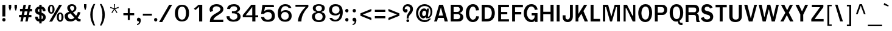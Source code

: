 SplineFontDB: 1.0
FontName: Garuda-Bold
FullName: Garuda Bold
FamilyName: Garuda
Weight: Bold
Copyright: Generated by NECTEC for Public Domain\n\nModified under GNU General Public License by TLWG
Version: 2.52: 2007-04-13
ItalicAngle: 0
UnderlinePosition: -27
UnderlineWidth: 20
Ascent: 872
Descent: 128
NeedsXUIDChange: 1
FSType: 0
OS2Version: 0
OS2_WeightWidthSlopeOnly: 0
OS2_UseTypoMetrics: 0
CreationTime: 1153661448
ModificationTime: 1177636289
PfmFamily: 33
TTFWeight: 700
TTFWidth: 5
LineGap: 0
VLineGap: 0
Panose: 2 11 7 4 2 2 2 2 2 4
OS2TypoAscent: 0
OS2TypoAOffset: 1
OS2TypoDescent: 0
OS2TypoDOffset: 1
OS2TypoLinegap: 0
OS2WinAscent: 0
OS2WinAOffset: 1
OS2WinDescent: 0
OS2WinDOffset: 1
HheadAscent: 0
HheadAOffset: 1
HheadDescent: 0
HheadDOffset: 1
OS2Vendor: 'PfEd'
ScriptLang: 3
 1 latn 1 dflt 
 1 thai 4 KUY  PAL  THA  dflt 
 1 thai 1 PAL  
ContextSub: glyph 0 2 ' RQD' 0 0 0 1
 String: 15 uni0E0D uni0E10
 BString: 0 
 FString: 0 
 1
  SeqLookup: 0 'nds0'
EndFPST
ChainSub: class 0 1 'ccmp' 7 7 1 5
  Class: 414 uni0E01 uni0E02 uni0E03 uni0E04 uni0E05 uni0E06 uni0E07 uni0E08 uni0E09 uni0E0A uni0E0B uni0E0C uni0E0D uni0E0E uni0E0F uni0E10 uni0E11 uni0E12 uni0E13 uni0E14 uni0E15 uni0E16 uni0E17 uni0E18 uni0E19 uni0E1A uni0E1B uni0E1C uni0E1D uni0E1E uni0E1F uni0E20 uni0E21 uni0E22 uni0E23 uni0E24 uni0E25 uni0E26 uni0E27 uni0E28 uni0E29 uni0E2A uni0E2B uni0E2C uni0E2D uni0E2E uni0E10.descless uni0E0D.descless dottedcircle
  Class: 7 uni0E33
  Class: 39 uni0E48 uni0E49 uni0E4A uni0E4B uni0E4C
  Class: 23 uni0E38 uni0E39 uni0E3A
  Class: 39 uni0E31 uni0E34 uni0E35 uni0E36 uni0E37
  Class: 7 uni0E4D
  BClass: 414 uni0E01 uni0E02 uni0E03 uni0E04 uni0E05 uni0E06 uni0E07 uni0E08 uni0E09 uni0E0A uni0E0B uni0E0C uni0E0D uni0E0E uni0E0F uni0E10 uni0E11 uni0E12 uni0E13 uni0E14 uni0E15 uni0E16 uni0E17 uni0E18 uni0E19 uni0E1A uni0E1B uni0E1C uni0E1D uni0E1E uni0E1F uni0E20 uni0E21 uni0E22 uni0E23 uni0E24 uni0E25 uni0E26 uni0E27 uni0E28 uni0E29 uni0E2A uni0E2B uni0E2C uni0E2D uni0E2E uni0E10.descless uni0E0D.descless dottedcircle
  BClass: 7 uni0E33
  BClass: 39 uni0E48 uni0E49 uni0E4A uni0E4B uni0E4C
  BClass: 23 uni0E38 uni0E39 uni0E3A
  BClass: 39 uni0E31 uni0E34 uni0E35 uni0E36 uni0E37
  BClass: 7 uni0E4D
 1 1 0
  ClsList: 2
  BClsList: 1
  FClsList:
 1
  SeqLookup: 0 'G001'
 2 1 0
  ClsList: 3 2
  BClsList: 1
  FClsList:
 2
  SeqLookup: 0 'amtn'
  SeqLookup: 1 'amaa'
 1 1 0
  ClsList: 3
  BClsList: 1
  FClsList:
 1
  SeqLookup: 0 'loww'
 1 2 0
  ClsList: 3
  BClsList: 4 1
  FClsList:
 1
  SeqLookup: 0 'loww'
 1 1 0
  ClsList: 6
  BClsList: 5
  FClsList:
 1
  SeqLookup: 0 'high'
EndFPST
ChainSub: coverage 0 1 'ccmp' 0 0 0 1
 1 0 1
  Coverage: 15 uni0E0D uni0E10
  FCoverage: 23 uni0E38 uni0E39 uni0E3A
 1
  SeqLookup: 0 'ndsc'
EndFPST
GenTags: 26 sb'ndsc' ms'G001' ms'amtn' sb'amaa' sb'loww' sb'high' nl'G006' sb'nds0' nl'high' nl'nds1' nl'low0' nl'hig0' nl'amn0' nl'G013' nl'G014' nl'G015' nl'G016' nl'nds2' nl'low1' nl'hig1' nl'G020' nl'amn1' nl'G022' nl'G023' nl'G024' nl'G025'
LangName: 1033 "" "" "" "Garuda Bold" "" "" "" "" "TLWG" "" "" "" "" "This font is free software; you can redistribute it and/or modify it under the terms of the GNU General Public License as published by the Free Software Foundation; either version 2 of the License, or (at your option) any later version.+AAoACgAA-This font is distributed in the hope that it will be useful, but WITHOUT ANY WARRANTY; without even the implied warranty of MERCHANTABILITY or FITNESS FOR A PARTICULAR PURPOSE.  See the GNU General Public License for more details.+AAoACgAA-You should have received a copy of the GNU General Public License along with this font; if not, write to the Free Software Foundation, Inc., 51 Franklin St, Fifth Floor, Boston, MA  02110-1301  USA+AAoACgAA-As a special exception, if you create a document which uses this font, and embed this font or unaltered portions of this font into the document, this font does not by itself cause the resulting document to be covered by the GNU General Public License. This exception does not however invalidate any other reasons why the document might be covered by the GNU General Public License. If you modify this font, you may extend this exception to your version of the font, but you are not obligated to do so. If you do not wish to do so, delete this exception statement from your version." "http://www.gnu.org/licenses/gpl.html" 
LangName: 1054 "" "" "" "" "" "" "" "" "" "" "" "" "" "" "" "" "" "" "" "+DicONA4NDg0OOQ4hDjgOSA4HDiMOOQ5JDh4ONA4GDjIOFQ4bDjcOSQ4ZDgIONQ5JDh0OOA5IDhkOQA4lDikODw44" 
Encoding: Custom
UnicodeInterp: none
NameList: Adobe Glyph List
DisplaySize: -72
AntiAlias: 1
FitToEm: 1
WinInfo: 328 8 7
BeginPrivate: 3
BlueValues 30 [-6 0 523 526 595 604 700 716]
OtherBlues 11 [-279 -240]
ForceBold 4 true
EndPrivate
AnchorClass: "AboveBase" mark 0 1 1 0 "BelowBase" mark 0 1 2 0 "AboveMark" mkmk 0 1 3 1 
BeginChars: 379 341
StartChar: .notdef
Encoding: 0 -1 0
Width: 766
VWidth: 2048
Flags: HW
HStem: 0 95<192 671> 1242 95<95 575>
VStem: 95 97<0 1242> 575 96<95 1337>
Fore
95 0 m 1
 95 1337 l 1
 671 1337 l 1
 671 0 l 1
 95 0 l 1
192 95 m 1
 575 95 l 1
 575 1242 l 1
 192 1242 l 1
 192 95 l 1
EndSplineSet
EndChar
StartChar: space
Encoding: 32 32 1
Width: 344
VWidth: 2048
Flags: HW
EndChar
StartChar: exclam
Encoding: 33 33 2
Width: 308
Flags: HW
HStem: 2 145<161 163> 677 20G<98 221>
VStem: 98 120<212 697>
Fore
218 212 m 1
 98 212 l 1
 98 697 l 1
 221 697 l 1
 218 212 l 1
227 75 m 0
 227 41 207 2 161 2 c 0
 115 2 94 41 94 75 c 0
 94 109 115 147 161 147 c 0
 207 147 227 109 227 75 c 0
EndSplineSet
EndChar
StartChar: quotedbl
Encoding: 34 34 3
Width: 458
Flags: HW
HStem: 677 20G<61 162 296 397>
VStem: 61 101<577 697> 296 101<577 697>
Fore
360 455 m 1
 334 455 l 1
 296 578 l 1
 296 697 l 1
 397 697 l 1
 397 578 l 1
 360 455 l 1
124 455 m 1
 98 455 l 1
 61 578 l 1
 61 697 l 1
 162 697 l 1
 162 578 l 1
 124 455 l 1
EndSplineSet
EndChar
StartChar: numbersign
Encoding: 35 35 4
Width: 597
Flags: W
HStem: 0 21G<86 184 290 386> 166 99<31 120 238 325 441 540> 412 103<72 166 282 374 484 567> 680 20G<216 316 426 521>
Fore
441 265 m 1
 540 265 l 1
 540 166 l 1
 422 166 l 1
 386 0 l 1
 290 0 l 1
 325 166 l 1
 218 166 l 1
 184 0 l 1
 86 0 l 1
 120 166 l 1
 31 166 l 1
 31 265 l 1
 139 265 l 1
 166 412 l 1
 72 412 l 1
 72 515 l 1
 182 515 l 1
 216 700 l 1
 316 700 l 1
 282 515 l 1
 388 515 l 1
 426 700 l 1
 521 700 l 1
 484 515 l 1
 567 515 l 1
 567 412 l 1
 469 412 l 1
 441 265 l 1
238 265 m 1
 343 265 l 1
 374 412 l 1
 264 412 l 1
 238 265 l 1
EndSplineSet
EndChar
StartChar: dollar
Encoding: 36 36 5
Width: 574
Flags: HW
HStem: 679 20G<264 359>
VStem: 92 110<419.4 523.4> 264 95<-75 2 106 264 400 532 636 699> 406 112<440.547 499.5> 414 114<115.8 243.2>
Fore
92 457 m 0xe8
 92 567 178 631 264 636 c 1
 264 699 l 1
 359 699 l 1
 359 636 l 1
 443 625 518 560 518 474 c 0
 518 453 515 434 497 434 c 2
 426 434 l 2
 423 434 408 435 406 454 c 0xf0
 406 489 395 521 359 532 c 1
 359 377 l 1
 429 353 528 310 528 185 c 0
 528 65 433 8 359 2 c 1
 359 -75 l 1
 264 -75 l 1
 264 2 l 1
 109 15 93 141 93 183 c 0
 93 196 98 210 113 210 c 2
 182 210 l 2
 201 210 204 187 204 184 c 0
 208 139 216 120 264 106 c 1
 264 285 l 1
 230 291 166 310 123 357 c 0
 104 378 92 416 92 457 c 0xe8
265 400 m 1
 265 535 l 1
 236 530 202 509 202 461 c 0
 204 429 246 403 265 400 c 1
359 264 m 1
 359 104 l 1
 385 110 414 132 414 186 c 0xe8
 414 230 386 252 359 264 c 1
EndSplineSet
EndChar
StartChar: percent
Encoding: 37 37 6
Width: 697
Flags: W
HStem: -8 62<473.8 615.5> 311 58<472.5 619.4> 322 61<107.8 252.1> 642 57<106.5 250.8>
VStem: 41 85<431.963 590.159> 231 86<434.286 588.443> 406 86<102.376 259.707> 598 86<104.68 261.143>
Fore
41 510 m 0xbf
 41 607 81 699 178 699 c 0
 276 699 317 607 317 510 c 0
 317 415 277 322 178 322 c 0
 81 322 41 417 41 510 c 0xbf
231 507 m 0
 231 565 234 642 178 642 c 0
 123 642 126 549 126 510 c 0
 126 477 124 383 178 383 c 0
 235 383 231 469 231 507 c 0
406 182 m 0
 406 276 446 369 544 369 c 0xdf
 642 369 684 279 684 182 c 0
 684 86 642 -8 544 -8 c 0
 446 -8 406 87 406 182 c 0
544 311 m 0
 489 311 492 219 492 182 c 0
 492 147 490 54 544 54 c 0
 599 54 598 139 598 176 c 0
 598 215 602 311 544 311 c 0
507 699 m 1
 624 699 l 1
 215 -2 l 1
 95 -2 l 1
 507 699 l 1
EndSplineSet
EndChar
StartChar: ampersand
Encoding: 38 38 7
Width: 717
Flags: HW
HStem: -8 95<195.6 349.5> 2 98<599.9 682.348> 635 72<285.5 394.7>
VStem: 31 131<131.9 294.9> 136 114<483.2 628.8> 426 86<459.4 619.3>
Fore
212 394 m 1xb4
 174 443 136 492 136 552 c 0
 136 659 228 707 328 707 c 0
 432 707 512 651 512 540 c 0
 512 460 466 412 371 372 c 1
 500 235 l 1
 544 288 563 342 573 389 c 1
 679 374 l 1
 661 299 622 228 566 155 c 1
 599 117 614 100 661 100 c 0
 668 100 684 101 684 101 c 1
 684 8 l 1
 667 3 651 2 635 2 c 0x6c
 576 2 535 18 489 81 c 1
 412 14 353 -8 271 -8 c 0
 213 -8 153 3 107 38 c 0
 60 75 31 152 31 219 c 0
 31 314 101 351 212 394 c 1xb4
331 635 m 0
 296 635 250 612 250 556 c 0
 251 500 303 466 330 429 c 1
 377 449 426 478 426 540 c 0
 426 601 380 635 331 635 c 0
162 226 m 0xb4
 162 153 217 87 291 87 c 0
 336 87 380 107 431 149 c 1
 270 326 l 1
 204 315 162 279 162 226 c 0xb4
EndSplineSet
EndChar
StartChar: quotesingle
Encoding: 39 39 8
Width: 298
Flags: HW
VStem: 100 99<611 731>
Fore
162 489 m 1
 136 489 l 1
 100 612 l 1
 100 731 l 1
 199 731 l 1
 199 612 l 1
 162 489 l 1
EndSplineSet
EndChar
StartChar: parenleft
Encoding: 40 40 9
Width: 378
Flags: W
VStem: 57 99<78.4 482.7>
Fore
156 276 m 0
 156 124 192 -34 258 -167 c 1
 190 -167 l 1
 107 -37 57 120 57 281 c 0
 57 441 104 604 193 731 c 1
 261 731 l 1
 189 592 156 435 156 276 c 0
EndSplineSet
EndChar
StartChar: parenright
Encoding: 41 41 10
Width: 378
Flags: W
VStem: 179 100<78.4 482.7>
Fore
146 -167 m 1
 78 -167 l 1
 144 -34 179 124 179 276 c 0
 179 435 147 592 75 731 c 1
 143 731 l 1
 231 604 279 441 279 281 c 0
 279 120 228 -37 146 -167 c 1
EndSplineSet
EndChar
StartChar: asterisk
Encoding: 42 42 11
Width: 597
Flags: W
HStem: 359 372<277 388>
VStem: 277 43<656.857 731> 284 30<558 632.143>
Fore
325 524 m 1xa0
 422 386 l 1
 388 359 l 1
 299 504 l 1
 210 359 l 1
 176 386 l 1
 276 524 l 1
 121 572 l 1
 135 616 l 1
 284 558 l 1xa0
 277 731 l 1
 320 731 l 1xc0
 314 558 l 1
 463 618 l 1
 477 572 l 1
 325 524 l 1xa0
EndSplineSet
EndChar
StartChar: plus
Encoding: 43 43 12
Width: 565
Flags: W
HStem: 264 90<66 247 330 510>
VStem: 247 83<64 264 354 553>
Fore
330 264 m 1
 330 64 l 1
 247 64 l 1
 247 264 l 1
 66 264 l 1
 66 354 l 1
 247 354 l 1
 247 553 l 1
 330 553 l 1
 330 354 l 1
 510 354 l 1
 510 264 l 1
 330 264 l 1
EndSplineSet
EndChar
StartChar: comma
Encoding: 44 44 13
Width: 252
Flags: HW
HStem: -161 51<52 99.1606>
VStem: 133 73<-45.3 0>
Fore
52 -110 m 1
 83 -106 133 -93 133 -23 c 0
 133 -16 132 -9 132 0 c 1
 71 0 47 40 47 79 c 0
 47 119 73 159 120 159 c 0
 186 159 206 96 206 47 c 0
 206 -24 178 -142 52 -161 c 1
 52 -110 l 1
EndSplineSet
EndChar
StartChar: hyphen
Encoding: 45 45 14
AltUni: 8208
Width: 455
Flags: HW
HStem: 241 81<40 412>
Fore
40 241 m 1
 40 322 l 1
 412 322 l 1
 412 241 l 1
 40 241 l 1
EndSplineSet
EndChar
StartChar: period
Encoding: 46 46 15
Width: 217
Flags: W
HStem: 2 145<58.2 177.8>
Fore
185 75 m 0
 185 41 164 2 118 2 c 0
 72 2 51 41 51 75 c 0
 51 109 72 147 118 147 c 0
 164 147 185 109 185 75 c 0
EndSplineSet
EndChar
StartChar: slash
Encoding: 47 47 16
Width: 597
Flags: W
HStem: -2 21G<32 161> 679 20G<445 570>
Fore
445 699 m 1
 570 699 l 1
 161 -2 l 1
 32 -2 l 1
 445 699 l 1
EndSplineSet
EndChar
StartChar: zero
Encoding: 48 48 17
Width: 697
Flags: W
HStem: 0 77<195.2 551.4> 619 81<202.4 559.9>
VStem: 81 124<208 503.1> 536 126<198.2 501.1>
Fore
662 353 m 0
 658 181 613 2 369 0 c 0
 155 -2 81 173 81 351 c 0
 81 512 155 699 369 700 c 0
 601 704 665 517 662 353 c 0
374 619 m 0
 242 618 208 468 205 351 c 0
 204 241 236 77 372 77 c 0
 510 77 536 233 536 349 c 0
 536 466 517 621 374 619 c 0
EndSplineSet
EndChar
StartChar: one
Encoding: 49 49 18
Width: 697
Flags: W
HStem: 0 21G<376 504> 680 20G<346 504>
VStem: 376 128<0 622>
Fore
376 622 m 1
 339 580 288 528 219 479 c 1
 162 538 l 1
 210 571 308 654 346 700 c 1
 504 700 l 1
 504 0 l 1
 376 0 l 1
 376 622 l 1
EndSplineSet
EndChar
StartChar: two
Encoding: 50 50 19
Width: 697
Flags: HW
HStem: -3 101<153.25 667> 625 89<262.4 489.9>
VStem: 105 128<476.964 590.9> 552 120<461.1 598.9>
Fore
394 714 m 0
 580 714 672 602 672 511 c 0
 672 436 612 378 575 354 c 0
 526 322 489 297 452 276 c 0
 395 244 336 205 284 144 c 0
 271 130 268 116 267 98 c 1
 372 98 638 98 668 100 c 1
 667 -3 l 1
 116 -3 l 1
 120 80 124 155 182 216 c 0
 250 290 323 328 409 372 c 0
 513 424 552 474 552 517 c 0
 552 580 465 625 382 625 c 0
 290 625 233 572 233 509 c 0
 233 489 239 469 251 445 c 1
 135 400 l 1
 112 434 105 466 105 499 c 0
 105 628 232 714 394 714 c 0
EndSplineSet
EndChar
StartChar: three
Encoding: 51 51 20
Width: 697
Flags: HW
HStem: -8 84<286.3 491.7> 326 82<322 421.423> 618 88<260.8 554.6>
VStem: 101 126<76.8 212> 126 122<501 567.3> 539 117<407.1 563.3> 547 132<86.7 330.2>
Fore
679 195 m 0xe2
 679 51 535 -8 392 -8 c 0
 241 -8 101 51 101 212 c 1
 227 212 l 1
 227 108 310 76 389 76 c 0
 468 76 547 114 547 205 c 0xf2
 547 314 442 326 354 326 c 2
 322 326 l 1
 322 412 l 1
 343 410 361 408 377 408 c 0
 398 408 539 416 539 510 c 0
 539 551 518 618 396 618 c 0
 292 618 248 552 248 501 c 1
 126 506 l 1
 129 649 263 706 407 706 c 0
 589 706 656 596 656 515 c 0xec
 656 432 584 393 524 377 c 1
 524 368 l 1
 593 358 679 299 679 195 c 0xe2
EndSplineSet
EndChar
StartChar: four
Encoding: 52 52 21
Width: 697
Flags: W
HStem: 0 21G<458 587> 178 83<189 457 587 700> 680 20G<418 586>
VStem: 458 129<0 178 261 607>
Fore
587 178 m 1
 587 0 l 1
 458 0 l 1
 458 178 l 1
 69 178 l 1
 69 271 l 1
 418 700 l 1
 586 700 l 1
 586 261 l 1
 700 261 l 1
 700 178 l 1
 587 178 l 1
457 607 m 1
 189 261 l 1
 457 261 l 1
 457 607 l 1
EndSplineSet
EndChar
StartChar: five
Encoding: 53 53 22
Width: 697
Flags: HW
HStem: -15 89<288.7 570.8> 393 103<325 512.2> 601 96<281 638>
VStem: 564 124<133.4 371.3>
Fore
441 496 m 0
 614 496 688 376 688 223 c 0
 688 81 604 -15 403 -15 c 0
 150 -15 130 121 118 184 c 1
 247 184 l 1
 259 103 313 74 394 74 c 0
 530 74 564 158 564 240 c 0
 564 341 487 393 403 393 c 0
 343 393 280 367 239 314 c 1
 121 314 l 1
 176 697 l 1
 638 697 l 1
 651 601 l 1
 281 601 l 1
 248 429 l 1
 289 451 329 496 441 496 c 0
EndSplineSet
EndChar
StartChar: six
Encoding: 54 54 23
Width: 697
Flags: HW
HStem: -15 86<259.9 539.4> 380 78<308.3 503.4> 628 82<319.6 495.1>
VStem: 108 131<329 651.1> 556 120<114.4 362.7>
Fore
413 -15 m 0
 167 -15 108 154 108 329 c 0
 108 644 292 710 415 710 c 0
 532 710 628 669 664 550 c 1
 550 550 l 1
 522 607 475 628 408 628 c 0
 340 628 239 589 239 382 c 1
 286 424 335 458 424 458 c 0
 584 458 676 364 676 224 c 0
 676 96 595 -15 413 -15 c 0
402 380 m 0
 306 380 245 316 245 227 c 0
 245 139 292 71 399 71 c 0
 507 71 556 139 556 221 c 0
 556 330 480 380 402 380 c 0
EndSplineSet
EndChar
StartChar: seven
Encoding: 55 55 24
Width: 697
Flags: W
HStem: 0 21G<231 376> 615 85<132 552>
Fore
423 253 m 0
 388 158 379 103 376 0 c 1
 231 0 l 1
 244 135 273 224 337 339 c 0
 391 435 466 530 552 615 c 1
 132 615 l 1
 132 700 l 1
 661 700 l 1
 661 607 l 1
 559 513 471 376 423 253 c 0
EndSplineSet
EndChar
StartChar: eight
Encoding: 56 56 25
Width: 697
Flags: HW
HStem: -6 73<256.2 525.3> 348 87<285.9 505.6> 639 66<316.2 472.2>
VStem: 110 118<118.7 278.6> 142 120<460.6 642.6> 518 118<457.7 643.6> 547 118<116 282.4>
Fore
389 705 m 0xe8
 515 705 636 665 636 544 c 0xec
 636 465 584 421 510 408 c 1
 512 385 l 1
 552 377 665 344 665 212 c 0
 665 90 580 -6 397 -6 c 0
 164 -6 110 128 110 217 c 0xf2
 110 348 244 380 277 385 c 1
 277 408 l 1
 202 417 142 463 142 543 c 0
 142 673 291 705 389 705 c 0xe8
547 207 m 0xf2
 547 265 516 348 388 348 c 0
 258 348 228 263 228 211 c 0
 228 140 288 67 394 67 c 0
 495 67 547 137 547 207 c 0xf2
518 537 m 0xec
 518 619 453 639 389 639 c 0
 333 639 262 618 262 536 c 0
 262 478 309 435 386 435 c 0
 478 435 518 476 518 537 c 0xec
EndSplineSet
EndChar
StartChar: nine
Encoding: 57 57 26
Width: 697
Flags: HW
HStem: -8 74<289.2 519.3> 248 80<283.9 485.4> 628 82<243.7 546.6>
VStem: 113 117<346.7 583.3> 558 115<151.3 384>
Fore
673 384 m 0
 673 205 605 -8 371 -8 c 0
 179 -8 139 103 126 144 c 1
 233 144 l 1
 260 87 309 66 375 66 c 0
 486 66 558 185 558 337 c 1
 541 315 495 248 366 248 c 0
 208 248 113 336 113 475 c 0
 113 600 193 710 370 710 c 0
 612 710 673 558 673 384 c 0
540 473 m 0
 540 538 510 628 388 628 c 0
 277 628 230 559 230 478 c 0
 230 377 307 328 384 328 c 0
 462 328 540 378 540 473 c 0
EndSplineSet
EndChar
StartChar: colon
Encoding: 58 58 27
Width: 294
Flags: W
HStem: 2 145<83.2 202.8> 383 146<83.2 202.8>
VStem: 75 133<30.8 119.2 412.1 499.2>
Fore
208 455 m 0
 208 422 189 383 143 383 c 0
 97 383 75 422 75 455 c 0
 75 489 97 529 143 529 c 0
 189 529 208 489 208 455 c 0
208 75 m 0
 208 41 189 2 143 2 c 0
 97 2 75 41 75 75 c 0
 75 109 97 147 143 147 c 0
 189 147 208 109 208 75 c 0
EndSplineSet
EndChar
StartChar: semicolon
Encoding: 59 59 28
Width: 320
Flags: HW
HStem: -161 51<79 126.161> 379 145<87.2 206.8>
VStem: 160 73<-45.3 0>
Fore
79 -110 m 1
 110 -106 160 -93 160 -23 c 0
 160 -16 159 -9 159 0 c 1
 98 0 74 40 74 79 c 0
 74 119 100 159 147 159 c 0
 213 159 233 96 233 47 c 0
 233 -24 205 -142 79 -161 c 1
 79 -110 l 1
215 451 m 0
 215 417 193 379 147 379 c 0
 101 379 80 417 80 451 c 0
 80 484 101 524 147 524 c 0
 193 524 215 484 215 451 c 0
EndSplineSet
EndChar
StartChar: less
Encoding: 60 60 29
Width: 597
Flags: W
HStem: 63 470<524 524>
VStem: 74 450<247 533>
Fore
74 247 m 1
 74 349 l 1
 524 533 l 1
 524 435 l 1
 173 299 l 1
 524 161 l 1
 524 63 l 1
 74 247 l 1
EndSplineSet
EndChar
StartChar: equal
Encoding: 61 61 30
Width: 544
Flags: HW
HStem: 138 92<66 497> 402 90<66 497>
Fore
66 402 m 1
 66 492 l 1
 497 492 l 1
 497 402 l 1
 66 402 l 1
66 138 m 1
 66 230 l 1
 497 230 l 1
 497 138 l 1
 66 138 l 1
EndSplineSet
EndChar
StartChar: greater
Encoding: 62 62 31
Width: 597
Flags: W
HStem: 63 470<74 74>
VStem: 74 450<63 349>
Fore
74 63 m 1
 74 161 l 1
 423 299 l 1
 74 435 l 1
 74 533 l 1
 524 349 l 1
 524 247 l 1
 74 63 l 1
EndSplineSet
EndChar
StartChar: question
Encoding: 63 63 32
Width: 538
Flags: HW
HStem: -2 115<218.6 317.4> 626 81<161 327.4>
VStem: 62 81<496.868 584.4> 211 115<18.3 92.4> 222 81<139 189.039> 368 113<430.1 607.2>
Fore
271 707 m 0xec
 344 707 481 668 481 512 c 0
 481 449 456 381 403 325 c 0
 359 279 305 244 305 173 c 0
 305 167 305 162 303 141 c 1
 222 139 l 1
 228 224 228 234 261 305 c 0
 295 379 368 418 368 511 c 0
 368 585 310 626 252 626 c 0
 182 626 143 570 143 522 c 0
 143 515 144 507 147 500 c 1
 167 511 184 516 199 516 c 0
 239 516 260 481 260 446 c 0
 260 393 213 369 178 369 c 0
 132 369 62 408 62 508 c 0
 62 632 158 707 271 707 c 0xec
268 113 m 0
 306 113 326 84 326 56 c 0
 326 27 306 -2 268 -2 c 0
 230 -2 211 27 211 56 c 0xf4
 211 84 230 113 268 113 c 0
EndSplineSet
EndChar
StartChar: at
Encoding: 64 64 33
Width: 784
Flags: W
HStem: -26 80<217.9 506.5> 135 64<512 613.7> 138 95<320.2 391.1> 440 96<329.8 441.3> 644 79<204.5 588>
VStem: 57 92<112.4 571.3> 204 104<261 400.1> 653 75<316 606.4>
Fore
512 135 m 0xdf
 480 135 452 153 451 195 c 1
 411 152 383 138 356 138 c 0xbf
 274 138 204 215 204 310 c 0
 204 428 276 536 388 536 c 0
 429 536 461 523 501 472 c 1
 510 530 l 1
 590 530 l 1
 545.069 200.503 533.11 199 563 199 c 0
 602 199 653 277 653 388 c 0
 653 556 546 644 406 644 c 0
 251 644 149 520 149 349 c 0
 149 167 265 54 422 54 c 0
 487 54 546 80 595 121 c 1
 679 121 l 1
 607 32 535 -28 414 -26 c 0
 198 -25 57 130 57 346 c 0
 57 558 205 723 408 723 c 0
 586 723 728 590 728 420 c 0
 728 340 720 282 677 222 c 0
 630 156 599 135 512 135 c 0xdf
308 326 m 0
 308 276 334 233 380 233 c 0
 438 233 475 288 475 351 c 0
 475 403 446 440 400 440 c 0
 346 440 308 383 308 326 c 0
EndSplineSet
EndChar
StartChar: A
Encoding: 65 65 34
Width: 628
Flags: W
HStem: 0 21G<25 141 460 590> 152 96<210 392> 680 20G<230 391>
Fore
460 0 m 1
 418 152 l 1
 184 152 l 1
 141 0 l 1
 25 0 l 1
 230 700 l 1
 391 700 l 1
 590 0 l 1
 460 0 l 1
303 592 m 1
 210 248 l 1
 392 248 l 1
 303 592 l 1
EndSplineSet
EndChar
StartChar: B
Encoding: 66 66 35
Width: 646
Flags: W
HStem: 0 97<202 400.436> 316 90<202 379.494> 608 92<202 409.202>
VStem: 83 119<97 316 406 608> 458 124<470.4 553.6> 472 129<161.9 255.5>
Fore
527 37 m 0xf4
 483 2 425 0 365 0 c 2
 83 0 l 1
 83 700 l 5
 365 700 l 2
 414 700 466 701 510 670 c 0
 558 637 582 589 582 526 c 0xf8
 582 454 535 389 457 366 c 1
 455 357 l 1
 544 337 601 265 601 179 c 0
 601 123 570 72 527 37 c 0xf4
415 595 m 0
 388 612 346 608 316 608 c 2
 202 608 l 1
 202 406 l 1
 328 406 l 2
 360 406 394 405 422 428 c 0
 446 448 458 480 458 512 c 0
 458 544 445 577 415 595 c 0
425 299 m 0
 400 316 365 316 337 316 c 2
 202 316 l 1
 202 97 l 1
 330 97 l 2
 363 97 400 97 429 117 c 0
 457 136 472 173 472 210 c 0xf4
 472 245 454 281 425 299 c 0
EndSplineSet
EndChar
StartChar: C
Encoding: 67 67 36
Width: 646
Flags: W
HStem: -3 100<260.2 452.6> 615 101<189.5 459.9>
VStem: 51 138<204.7 475.1>
Fore
339 -3 m 0
 152 -3 51 161 51 357 c 0
 51 555 155 716 343 716 c 0
 495 716 573 627 595 471 c 1
 469 461 l 1
 464 538 432 616 339 615 c 0
 224 613 189 446 189 349 c 0
 189 238 236 92 346 97 c 0
 428 98 466 167 478 235 c 1
 595 227 l 1
 573 80 478 -3 339 -3 c 0
EndSplineSet
EndChar
StartChar: D
Encoding: 68 68 37
Width: 646
Flags: HW
HStem: 3 106<176 336.7> 596 108<176 342.547>
VStem: 55 121<109 596> 469 124<284.6 441.9>
Fore
510 97 m 0
 449 22 351 0 259 0 c 2
 55 0 l 1
 55 700 l 1
 233 700 l 2
 330 700 429 692 497 621 c 0
 564 551 593 455 593 353 c 0
 593 258 567 166 510 97 c 0
415 536 m 0
 374 595 305 592 248 592 c 2
 176 592 l 1
 176 106 l 1
 247 106 l 2
 316 106 388 115 428 187 c 0
 457 239 469 299 469 357 c 0
 469 420 452 485 415 536 c 0
EndSplineSet
EndChar
StartChar: E
Encoding: 69 69 38
Width: 568
Flags: W
HStem: 0 93<199 523> 294 98<199 454> 599 101<199 523>
VStem: 80 119<93 294 392 599>
Fore
80 0 m 1
 80 700 l 1
 523 700 l 1
 523 599 l 1
 199 599 l 1
 199 392 l 1
 454 392 l 1
 454 294 l 1
 199 294 l 1
 199 93 l 1
 523 93 l 1
 523 0 l 1
 80 0 l 1
EndSplineSet
EndChar
StartChar: F
Encoding: 70 70 39
Width: 530
Flags: W
HStem: 0 21G<78 198> 288 104<198 454> 595 105<198 520>
VStem: 78 120<0 288 392 595>
Fore
198 595 m 1
 198 392 l 1
 454 392 l 1
 454 288 l 1
 198 288 l 1
 198 0 l 1
 78 0 l 1
 78 700 l 1
 520 700 l 1
 520 595 l 1
 198 595 l 1
EndSplineSet
EndChar
StartChar: G
Encoding: 71 71 40
Width: 646
Flags: W
HStem: -6 98<182.7 427.6> 261 96<356 481> 615 96<186.76 450.3>
VStem: 31 124<222.4 475.9> 481 114<176.76 261> 495 100<0 75>
Fore
495 0 m 1xf4
 495 75 l 1xf4
 469 5 406 -6 334 -6 c 0
 152 -6 31 155 31 346 c 0
 31 541 141 716 349 711 c 0
 480 710 575 632 599 497 c 1
 487 480 l 1
 475 552 426 613 345 615 c 0
 213 616 155 445 155 342 c 0
 155 250 222 92 353 92 c 0
 432 92 486 153 481 261 c 1xf8
 356 261 l 1
 356 357 l 1
 595 357 l 1
 595 0 l 1
 495 0 l 1xf4
EndSplineSet
EndChar
StartChar: H
Encoding: 72 72 41
Width: 657
Flags: W
HStem: 0 21G<60 181 480 605> 305 107<181 480> 680 20G<60 181 480 605>
VStem: 60 121<0 305 412 700> 480 125<0 305 412 700>
Fore
480 0 m 1
 480 305 l 1
 181 305 l 1
 181 0 l 1
 60 0 l 1
 60 700 l 1
 181 700 l 1
 181 412 l 1
 480 412 l 1
 480 700 l 1
 605 700 l 1
 605 0 l 1
 480 0 l 1
EndSplineSet
EndChar
StartChar: I
Encoding: 73 73 42
Width: 294
Flags: W
HStem: 0 21G<83 202> 680 20G<83 202>
VStem: 83 119<0 700>
Fore
83 0 m 1
 83 700 l 1
 202 700 l 1
 202 0 l 1
 83 0 l 1
EndSplineSet
EndChar
StartChar: J
Encoding: 74 74 43
Width: 482
Flags: HW
HStem: -3 109<174.1 304.1> 680 20G<326 445>
VStem: 29 117<119.8 274> 326 119<125.7 700>
Fore
445 210 m 2
 445 124 387 -3 237 -3 c 0
 82 -3 29 110 29 187 c 2
 29 274 l 1
 146 274 l 1
 146 190 l 2
 146 136 187 106 230 106 c 0
 287 106 326 150 326 231 c 2
 326 700 l 1
 445 700 l 1
 445 210 l 2
EndSplineSet
EndChar
StartChar: K
Encoding: 75 75 44
Width: 628
Flags: MW
HStem: 0 21G<83 198 458 593> 680 20G<83 198 434 561>
VStem: 83 115<0 130 317 700>
Fore
458 0 m 1
 320 326 l 1
 198 130 l 1
 198 0 l 1
 83 0 l 1
 83 700 l 1
 198 700 l 1
 198 317 l 1
 434 700 l 1
 434 700 541 700 561 700 c 1
 406 438 l 1
 593 0 l 1
 458 0 l 1
EndSplineSet
EndChar
StartChar: L
Encoding: 76 76 45
Width: 490
Flags: W
HStem: 0 107<196 466> 680 20G<75 196>
VStem: 75 121<107 700>
Fore
75 0 m 1
 75 700 l 1
 196 700 l 1
 196 107 l 1
 466 107 l 1
 466 0 l 1
 75 0 l 1
EndSplineSet
EndChar
StartChar: M
Encoding: 77 77 46
Width: 862
Flags: MW
HStem: 0 21G<80 176 374 454 658 777> 603 97<176 210 621 658>
VStem: 80 96<0 603> 658 119<0 603>
Fore
658 0 m 1
 658 603 l 1
 621 603 l 1
 454 0 l 1
 374 0 l 1
 210 603 l 1
 176 603 l 1
 176 0 l 1
 80 0 l 1
 80 700 l 1
 294 700 l 1
 426 205 l 1
 563 700 l 1
 777 700 l 1
 777 0 l 1
 658 0 l 1
EndSplineSet
EndChar
StartChar: N
Encoding: 78 78 47
Width: 646
Flags: MW
HStem: 0 21G<80 164 455 561> 505 20G<164 198> 680 20G<80 219 475 561>
VStem: 80 84<0 525> 475 86<233 700>
Fore
455 0 m 1
 198 525 l 1
 164 525 l 1
 164 0 l 1
 80 0 l 1
 80 700 l 1
 219 700 l 1
 445 233 l 1
 475 233 l 1
 475 700 l 1
 561 700 l 1
 561 0 l 1
 455 0 l 1
EndSplineSet
EndChar
StartChar: O
Encoding: 79 79 48
Width: 646
Flags: W
HStem: -3 104<167.4 471.6> 616 100<175.5 488.8>
VStem: 32 129<223.1 503.9> 480 119<199.7 515.6>
Fore
320 -3 m 0
 122 -3 32 175 32 365 c 0
 32 536 125 716 329 716 c 0
 550 716 599 526 599 359 c 0
 599 175 515 -3 320 -3 c 0
325 616 m 0
 210 616 161 470 161 357 c 0
 161 254 204 101 326 101 c 0
 438 101 480 236 480 357 c 0
 480 479 451 616 325 616 c 0
EndSplineSet
EndChar
StartChar: P
Encoding: 80 80 49
Width: 625
Flags: W
HStem: 0 21G<63 182> 275 92.7341<182 357.125> 604 95<182 376.487>
VStem: 63 119<0 275 368 604> 448 122<449.304 530.2>
Fore
570 494 m 0
 570 384 515 293 423 280 c 0
 392 273 359 275 325 275 c 2
 182 275 l 1
 182 0 l 1
 63 0 l 1
 63 699 l 1
 320 699 l 2
 380 699 438 699 490 661 c 0
 543 621 570 563 570 494 c 0
408 580 m 0
 379 604 345 604 311 604 c 2
 182 604 l 1
 182 368 l 1
 313 368 l 2
 324 368 384 362 420 407 c 0
 440 430 448 459 448 486 c 0
 448 520 435 557 408 580 c 0
EndSplineSet
EndChar
StartChar: Q
Encoding: 81 81 50
Width: 646
Flags: HW
HStem: -153 93<475.3 573> -9 104<173.1 358.156> 612 99<162.2 487.2>
VStem: 46 129<219.1 518.1> 477 127<216.5 473.9>
Fore
304 -9 m 0
 150 -9 46 161 46 353 c 0
 46 544 141 711 326 711 c 0
 543 711 604 519 604 353 c 0
 604 221 555 94 455 28 c 1
 455 -40 487 -60 526 -60 c 2
 573 -57 l 1
 573 -150 l 1
 561 -152 547 -153 536 -153 c 0
 443 -153 400 -124 386 -2 c 1
 386 -2 324 -9 304 -9 c 0
326 612 m 0
 200 612 175 480 175 353 c 0
 175 250 210 95 333 95 c 0
 461 95 477 248 477 353 c 0
 477 446 450 612 326 612 c 0
EndSplineSet
EndChar
StartChar: R
Encoding: 82 82 51
Width: 659
Flags: W
HStem: -2 21G<54 170 506 630> 283 114<170 461.7> 584 115<170 442.3>
VStem: 54 116<-2 283 397 584> 478 116<92.0488 256.3> 486 119<393.1 608.5>
Fore
374 699 m 2xf8
 499 699 605 664 605 488 c 0xf4
 605 415 577 393 518 345 c 1
 584 299 594 245 594 195 c 2
 594 130 l 2
 594 95 598 63 630 37 c 1
 630 -2 l 1
 506 -2 l 1
 483 57 478 80 478 134 c 2
 478 177 l 2
 478 238 468 283 380 283 c 2
 170 283 l 1
 170 -2 l 1
 54 -2 l 1
 54 699 l 1
 374 699 l 2xf8
398 397 m 2
 447 397 486 406 486 498 c 0
 486 583 427 584 376 584 c 2
 170 584 l 1
 170 397 l 1
 398 397 l 2
EndSplineSet
EndChar
StartChar: S
Encoding: 83 83 52
Width: 588
Flags: W
HStem: -6 110<198.3 329.6> 607 106<220.4 385.5>
VStem: 54 131<453.2 606.6> 406 129<101.9 294.3>
Fore
54 501 m 0
 54 627 136 713 279 713 c 0
 386 713 471 676 510 572 c 1
 403 535 l 1
 385 579 363 607 288 607 c 0
 236 607 185 588 185 526 c 0
 185 470 204 453 287 435 c 0
 331 425 535 392 535 219 c 0
 535 56 412 -6 274 -6 c 0
 159 -6 60 44 26 162 c 1
 26 162 139 198 147 198 c 1
 172 123 219 104 288 104 c 0
 320 104 406 122 406 189 c 0
 406 270 334 281 279 293 c 0
 158 320 54 357 54 501 c 0
EndSplineSet
EndChar
StartChar: T
Encoding: 84 84 53
Width: 530
Flags: W
HStem: 2 21G<202 322> 592 107<31 202 322 490>
VStem: 202 120<2 592>
Fore
322 592 m 1
 322 2 l 1
 202 2 l 1
 202 592 l 1
 31 592 l 1
 31 699 l 1
 490 699 l 1
 490 592 l 1
 322 592 l 1
EndSplineSet
EndChar
StartChar: U
Encoding: 85 85 54
Width: 646
Flags: W
HStem: -6 104<229.1 444.9> 679 20G<69 204 460 586>
VStem: 69 135<90.6 699> 460 126<90.6 699>
Fore
326 -6 m 0
 159.91 -6 69 60.0596 69 232 c 2
 69 699 l 1
 204 699 l 1
 204 244 l 2
 204 126 254 98 337 98 c 0
 420 98 460 126 460 244 c 2
 460 699 l 1
 586 699 l 1
 586 232 l 2
 586 82 481.18 -6 326 -6 c 0
EndSplineSet
EndChar
StartChar: V
Encoding: 86 86 55
Width: 588
Flags: W
HStem: 0 21G<222 374> 679 20G<31 161>
Fore
374 0 m 1
 222 0 l 1
 31 699 l 1
 161 699 l 1
 303 126 l 1
 445 699 l 1
 463 700 558 699 558 699 c 1
 374 0 l 1
EndSplineSet
EndChar
StartChar: W
Encoding: 87 87 56
Width: 882
Flags: HMW
HStem: 0 21G<190 316 561 691> 679 20G<26 149 745 852>
Fore
691 0 m 1
 561 0 l 1
 449 501 l 1
 437 501 l 1
 316 0 l 1
 190 0 l 1
 26 699 l 1
 149 699 l 1
 253 202 l 1
 253 202 259 201 268 201 c 1
 383 699 l 1
 383 699 506 704 503 699 c 1
 619 208 l 1
 632 202 l 1
 745 699 l 1
 852 699 l 1
 691 0 l 1
EndSplineSet
EndChar
StartChar: X
Encoding: 88 88 57
Width: 628
Flags: HMW
HStem: 0 21G<41 170 440 579> 680 20G<66 205>
Fore
440 0 m 1
 308 268 l 1
 170 0 l 1
 41 0 l 1
 245 363 l 1
 66 700 l 1
 205 700 l 1
 319 471 l 1
 435 700 l 1
 422 700 529 700 559 700 c 1
 388 372 l 1
 579 0 l 1
 440 0 l 1
EndSplineSet
EndChar
StartChar: Y
Encoding: 89 89 58
Width: 588
Flags: W
HStem: 0 21G<235 356> 680 20G<35 176 437 556>
VStem: 235 119<0 282>
Fore
354 282 m 1
 356 0 l 1
 235 0 l 1
 235 297 l 1
 35 700 l 1
 176 700 l 1
 305 418 l 1
 437 700 l 1
 556 700 l 1
 354 282 l 1
EndSplineSet
EndChar
StartChar: Z
Encoding: 90 90 59
Width: 646
Flags: MW
HStem: 0 102<222 593> 600 100<110 446>
Fore
86 0 m 1
 86 100 l 1
 446 600 l 1
 110 600 l 1
 110 700 l 1
 582 700 l 1
 582 600 l 1
 222 102 l 1
 593 102 l 1
 593 0 l 1
 86 0 l 1
EndSplineSet
EndChar
StartChar: bracketleft
Encoding: 91 91 60
Width: 372
Flags: W
HStem: -190 60<176 274> 639 61<176 274>
VStem: 98 78<-130 639> 98 176<-190 -130 639 700>
Fore
98 -190 m 1xd0
 98 700 l 1
 274 700 l 1
 274 639 l 1xd0
 176 639 l 1
 176 -130 l 1xe0
 274 -130 l 1
 274 -190 l 1
 98 -190 l 1xd0
EndSplineSet
EndChar
StartChar: backslash
Encoding: 92 92 61
Width: 415
Flags: W
VStem: 40 320<2 704>
Fore
248 3 m 1
 40 704 l 1
 139 702 l 1
 360 2 l 1
 248 3 l 1
EndSplineSet
EndChar
StartChar: bracketright
Encoding: 93 93 62
Width: 372
Flags: W
HStem: -201 68<98 196> 633 67<98 196>
VStem: 98 176<-201 -133 633 700> 196 78<-133 633>
Fore
98 -201 m 1xe0
 98 -133 l 1xe0
 196 -133 l 1
 196 633 l 1xd0
 98 633 l 1
 98 700 l 1
 274 700 l 1
 274 -201 l 1
 98 -201 l 1xe0
EndSplineSet
EndChar
StartChar: asciicircum
Encoding: 94 94 63
Width: 588
Flags: W
HStem: 285 419<244 422>
VStem: 95 397<285 285>
Fore
422 285 m 1
 293 642 l 1
 166 285 l 1
 95 285 l 1
 244 704 l 1
 340 704 l 1
 492 285 l 1
 422 285 l 1
EndSplineSet
EndChar
StartChar: underscore
Encoding: 95 95 64
Width: 556
VWidth: 2048
Flags: HW
HStem: -199 64<-15 569>
Fore
-15 -199 m 1
 -15 -135 l 1
 569 -135 l 5
 569 -199 l 1
 -15 -199 l 1
EndSplineSet
EndChar
StartChar: grave
Encoding: 96 96 65
Width: 372
Flags: W
HStem: 619 149<104 274>
VStem: 87 200<671 691>
Fore
274 619 m 1
 87 691 l 1
 104 768 l 1
 287 671 l 1
 274 619 l 1
EndSplineSet
EndChar
StartChar: a
Encoding: 97 97 66
Width: 536
Flags: W
HStem: -5 74<176.4 292.1> 452 74<207.2 301.292>
VStem: 48 116<75.5 262.7> 357 107<172.256 250 319 385.887>
Fore
48 130 m 0
 48 315 280 311 357 319 c 1
 357 340 l 2
 357 371 357 395 339 420 c 0
 322 445 291 452 267 452 c 0
 221 452 175 434 164 380 c 1
 66 380 l 1
 81 487 172 526 282 526 c 0
 359 526 392 510 428 478 c 0
 461 449 464 412 464 369 c 2
 464 124 l 2
 464 63 520 61 523 61 c 0
 527 61 524 -8 523 0 c 1
 513 0 434 -5 411 26 c 0
 389 54 385 69 385 69 c 1
 342 -15 253 -5 187 -5 c 0
 104 -5 48 40 48 130 c 0
357 250 m 1
 274 241 164 236 164 147 c 0
 164 92 192 69 244 69 c 0
 281 69 316 92 336 126 c 0
 357 164 357 182 357 225 c 2
 357 250 l 1
EndSplineSet
EndChar
StartChar: b
Encoding: 98 98 67
Width: 541
Flags: HW
HStem: -3 69<225.5 387.6> 435 90<236.7 389.3> 682 20G<63 170>
VStem: 63 107<160.875 379.7 468 702> 399 113<166.3 345.7>
Fore
310 -3 m 0
 245 -3 182 6 162 49 c 1
 162 0 l 1
 63 0 l 1
 63 702 l 1
 170 702 l 1
 170 468 l 1
 176 466 l 1
 198 515 252 525 303 525 c 0
 452 525 512 392 512 256 c 0
 512 113 443 -3 310 -3 c 0
271 435 m 0
 190 435 172 359 172 290 c 2
 172 212 l 2
 172 125 197.56 66 268 66 c 0
 360 66 399 187 399 256 c 0
 399 325 362 435 271 435 c 0
EndSplineSet
EndChar
StartChar: c
Encoding: 99 99 68
Width: 530
Flags: W
HStem: 0 90<163.5 359.8> 441 89<171.4 366.4>
VStem: 46 127<171.6 378.3> 382 102<340.084 414.596>
Fore
279 0 m 0
 139 -3 46 106 46 258 c 0
 46 417 143 530 287 530 c 0
 408 530 468 457 484 353 c 1
 382 353 l 1
 376 400 349 441 291 441 c 0
 199 441 173 354 173 273 c 0
 173 195 192 90 287 90 c 0
 343 90 374 135 383 184 c 1
 487 182 l 1
 469 72 408 2 279 0 c 0
EndSplineSet
EndChar
StartChar: d
Encoding: 100 100 69
Width: 530
Flags: HW
HStem: -6 78<177.4 350.9> 422 103<170.1 327.9> 684 20G<377 484>
VStem: 48 114<157.3 341.9> 377 107<168.455 308.094 461 704>
Fore
383 0 m 1
 385 48 l 1
 374 46 l 1
 353 -1 323 -6 230 -6 c 0
 114 -6 48 115 48 251 c 0
 48 383 109 525 233 525 c 0
 306 525 336 516 377 461 c 1
 377 704 l 1
 484 704 l 1
 484 0 l 1
 383 0 l 1
284 72 m 0
 367 72 377 184 377 213 c 2
 377 284 l 2
 377 290 368 422 291 422 c 0
 198 422 162 320 162 247 c 0
 162 178 202 72 284 72 c 0
EndSplineSet
EndChar
StartChar: e
Encoding: 101 101 70
Width: 530
Flags: W
HStem: 0 87<181.5 338.8> 261 78<166 376> 440 86<205.8 350.1>
VStem: 43 116<189 261>
Fore
159 261 m 1
 161 216 l 2
 164 141 204 87 279 87 c 0
 325 87 363 109 374 162 c 1
 477 162 l 1
 461 116 425 0 271 0 c 0
 132 0 43 116 43 270 c 0
 43 423 113 526 256 526 c 0
 362 526 423 489 449 434 c 0
 478 368 478 326 478 261 c 1
 159 261 l 1
276 440 m 0
 222 440 173 428 166 339 c 1
 376 339 l 1
 371 420 333 440 276 440 c 0
EndSplineSet
EndChar
StartChar: f
Encoding: 102 102 71
Width: 294
Flags: HW
HStem: 0 21G<86 193> 415 83<28 86 193 282> 628 86<179.6 295.336>
VStem: 86 107<0 415 498 603.1>
Fore
255 628 m 0
 197 628 193 586 193 529 c 2
 193 498 l 1
 282 498 l 1
 282 415 l 1
 193 415 l 1
 193 0 l 1
 86 0 l 1
 86 415 l 1
 28 415 l 1
 28 498 l 1
 86 498 l 1
 86 513 86 543 86 543 c 2
 86 586 88 625 106 651 c 0
 132 695 182 714 231 714 c 0
 242 714 294 710 294 710 c 1
 294 627 l 1
 294 627 265 628 255 628 c 0
EndSplineSet
EndChar
StartChar: g
Encoding: 103 103 72
Width: 525
Flags: HW
HStem: -231 81<167.6 353.5> -2 83<144.4 314.6> 431 92<129 300.9>
VStem: 20 96<120.7 365.1> 34 98<-142.1 -55> 375 94<139.5 377.4 456.87 524>
Fore
377 460 m 1xf4
 375 468 375 477 375 487 c 0
 375 506 377 524 377 524 c 1
 469 524 l 1
 469 103 l 2
 469 -76 449 -231 246 -231 c 0
 142 -231 37 -177 34 -55 c 1
 132 -55 l 1xec
 134 -122 188 -150 256 -150 c 0
 331 -150 371 -96 371 -31 c 0
 371 -17 369 0 369 15 c 0
 369 24 370 40 376 49 c 1
 339 19 296 -2 234 -2 c 0
 91 -2 20 118 20 248 c 0
 20 398 102 523 232 523 c 0
 285 523 336 507 377 460 c 1xf4
246 431 m 0
 156 431 116 339 116 252 c 0xf4
 116 151 169 81 251 81 c 0
 341 81 374 165 374 250 c 0
 374 348 325 431 246 431 c 0
EndSplineSet
EndChar
StartChar: h
Encoding: 104 104 73
Width: 530
Flags: HW
HStem: 0 21G<64 172 365 472> 418 107<277.1 376.9> 680 20G<64 172>
VStem: 64 108<0 314.471 442 700> 365 107<0 381>
Fore
365 0 m 1
 365 313 l 2
 364 381 361 418 308 418 c 0
 261 418 204 383 189 347 c 0
 173 314 172 275 172 243 c 2
 172 0 l 1
 64 0 l 1
 64 700 l 1
 172 700 l 1
 172 442 l 1
 175 438 l 1
 201 505 293 525 346 525 c 0
 439 525 472 450 472 361 c 2
 472 0 l 1
 365 0 l 1
EndSplineSet
EndChar
StartChar: i
Encoding: 105 105 74
Width: 254
Flags: W
HStem: 0 21G<72 179> 505 20G<72 179> 595 105<72 179>
VStem: 72 107<0 525 595 700>
Fore
72 595 m 1
 72 700 l 1
 179 700 l 1
 179 595 l 1
 72 595 l 1
72 0 m 1
 72 525 l 1
 179 525 l 1
 179 0 l 1
 72 0 l 1
EndSplineSet
EndChar
StartChar: j
Encoding: 106 106 75
Width: 254
Flags: W
HStem: -207 87<-28.0896 100.2> 505 20G<72 179> 594 106<72 179>
VStem: 72 107<-87.8217 525 594 700>
Fore
72 594 m 1
 72 700 l 1
 179 700 l 1
 179 594 l 1
 72 594 l 1
-6 -207 m 0
 -12 -207 -23 -205 -23 -205 c 1
 -23 -118 l 1
 -23 -118 -5 -120 4 -120 c 0
 78 -120 72 -56 72 8 c 2
 72 525 l 1
 179 525 l 1
 179 8 l 2
 179 -165 156 -207 -6 -207 c 0
EndSplineSet
EndChar
StartChar: k
Encoding: 107 107 76
Width: 548
Flags: MW
HStem: 0 21G<74 181 397 517> 684 20G<74 181>
VStem: 74 107<0 121 264 704>
Fore
397 0 m 1
 284 259 l 1
 181 121 l 1
 181 0 l 1
 74 0 l 1
 74 704 l 1
 181 704 l 1
 181 264 l 1
 388 523 l 1
 415 521 503 523 503 523 c 1
 366 354 l 1
 517 0 l 1
 397 0 l 1
EndSplineSet
EndChar
StartChar: l
Encoding: 108 108 77
Width: 254
Flags: W
HStem: 0 21G<72 179> 680 20G<72 179>
VStem: 72 107<0 700>
Fore
72 0 m 1
 72 700 l 1
 179 700 l 1
 179 0 l 1
 72 0 l 1
EndSplineSet
EndChar
StartChar: m
Encoding: 109 109 78
Width: 804
Flags: HW
HStem: 0 21G<66 173 348 455 630 737> 435 91<236.3 361.4 509.4 621.8>
VStem: 66 101<449 523> 66 107<0 339.948> 348 107<0 395> 630 107<0 410>
Fore
630 0 m 1xec
 630 354 l 2
 630 410 605 435 549 435 c 0
 504 435 455 374 455 304 c 2
 455 0 l 1
 348 0 l 1
 348 304 l 2
 348 388 341 437 273 437 c 0
 227 437 195 385 182 349 c 0
 173 319 173 282 173 250 c 2
 173 0 l 1
 66 0 l 1xdc
 66 523 l 1
 167 523 l 1
 167 457 l 1
 169 449 l 1
 207 518 254 526 313 526 c 0
 360 526 411 475 422 435 c 1
 466 518 525 526 577 526 c 0
 706 526 737 444 737 372 c 2
 737 0 l 1
 630 0 l 1xec
EndSplineSet
EndChar
StartChar: n
Encoding: 110 110 79
Width: 530
Flags: W
HStem: 0 21G<67 174 356 463> 430 96<250.3 367.8>
VStem: 67 107<0 420.4 443 523> 356 107<0 374>
Fore
356 0 m 1
 356 298 l 2
 356 374 348 430 282 430 c 0
 234 430 174 385 174 267 c 2
 174 0 l 1
 67 0 l 1
 67 523 l 1
 172 523 l 1
 172 443 l 1
 172 443 169 445 174 445 c 1
 222 516 262 526 301 526 c 0
 420 526 463 485 463 339 c 2
 463 0 l 1
 356 0 l 1
EndSplineSet
EndChar
StartChar: o
Encoding: 111 111 80
Width: 536
Flags: W
HStem: -3 78<147.1 387.6> 443 83<148.3 396.6>
VStem: 40 118<187.3 370.6> 377 118<156.5 332>
Fore
264 -3 m 0
 123 -3 40 110 40 261 c 0
 40 412 123 526 264 526 c 0
 406 526 495 409 495 256 c 0
 495 109 399 -3 264 -3 c 0
264 443 m 0
 175 443 158 349 158 277 c 0
 158 208 175 75 268 75 c 0
 360 75 377 179 377 254 c 0
 377 314 366 443 264 443 c 0
EndSplineSet
EndChar
StartChar: p
Encoding: 112 112 81
Width: 536
Flags: HW
HStem: -5 80<217.702 371.5> 432 94<231.1 370.6>
VStem: 54 98<438.027 523> 54 107<-179 38 125 415.8> 380 115<174.1 341.8>
Fore
297 -5 m 0xe8
 268 -5 198 -12 175 40 c 1
 161 38 l 1
 161 -179 l 1
 54 -179 l 1xd8
 54 523 l 1
 152 523 l 1
 152 489 l 2
 153 475 150 438 150 438 c 1
 187 507 250 526 313 526 c 0
 442 526 495 382 495 258 c 0
 495 124 426 -5 297 -5 c 0xe8
264 432 m 0
 212 432 161 387 161 291 c 2
 161 219 l 2
 161 125 208 75 261 75 c 0
 346 75 380 193 380 256 c 0
 380 322 346 432 264 432 c 0
EndSplineSet
EndChar
StartChar: q
Encoding: 113 113 82
Width: 530
Flags: HW
HStem: -5 85<145.7 309.549> 435 88<156.4 320.9>
VStem: 34 115<129 352.6> 374 107<-179 46> 382 99<454 523>
Fore
481 523 m 1xe8
 481 -179 l 1
 374 -179 l 1
 374 46 l 1xf0
 336 -8 288 -5 242 -5 c 0
 109 -5 34 120 34 259 c 0
 34 399 103 523 239 523 c 0
 302 523 353 515 382 454 c 1
 383 497 382 523 382 523 c 1
 481 523 l 1xe8
377 307 m 2
 377 362 349 432 276 435 c 0
 184 438 149 331 149 259 c 0
 149 159 173 80 264 80 c 0
 335 80 377 163 377 224 c 2
 377 307 l 2
EndSplineSet
EndChar
StartChar: r
Encoding: 114 114 83
Width: 346
Flags: HMW
HStem: 0 21G<49 155> 419 107<264 319> 506 20G<264 319>
VStem: 49 106<0 364.5 455 523>
Fore
155 455 m 1
 185 498 230 526 264 526 c 2
 319 526 l 1
 319 419 l 1
 291 417 258 416 231 407 c 0
 179 383 155 339 155 254 c 2
 155 0 l 1
 49 0 l 1
 49 523 l 1
 155 523 l 1
 155 455 l 1
EndSplineSet
EndChar
StartChar: s
Encoding: 115 115 84
Width: 482
Flags: W
HStem: -6 86<170.5 321.3> 435 91<167.6 330.1>
VStem: 46 106<276.3 418.8> 336 98<349 433.5> 356 100<99.2 176.9>
Fore
456 159 m 0xe8
 456 113 424.5 -6 265 -6 c 0
 129 -6 35 20 32 184 c 1
 127 184 l 1
 135 94 193 80 268 80 c 0
 309 80 356 94 356 147 c 0xe8
 356 170 348.753 188.176 314 199 c 0
 253 217.999 197.987 238.983 139 265 c 0
 97.5432 283.285 46 300 46 379 c 0
 46 484 136 526 238 526 c 0
 374 526 429 468 434 349 c 1
 336 349 l 1xf0
 334 414 307 435 230 435 c 0
 182 435 152 411 152 385 c 0
 152 298 456 333 456 159 c 0xe8
EndSplineSet
EndChar
StartChar: t
Encoding: 116 116 85
Width: 372
Flags: W
HStem: -6 86<191.1 302.673> 1 82<280.865 332.289> 435 86<23 105 212 322> 523 21G<212 322> 679 20G<109 212>
VStem: 105 107<108.4 435> 109 103<523 699>
Fore
326 1 m 1x7c
 300 -1 281 -6 254 -6 c 0
 118 -6 105 54 105 158 c 2
 105 435 l 1xbc
 23 435 l 1
 23 521 l 1
 109 521 l 1
 109 699 l 1
 212 699 l 1
 212 523 l 1xba
 322 523 l 1
 322 435 l 1
 212 435 l 1
 212 189 l 2
 212 127 213 80 286 80 c 0xbc
 298 80 302 81 326 83 c 1
 326 1 l 1x7c
EndSplineSet
EndChar
StartChar: u
Encoding: 117 117 86
Width: 530
Flags: W
HStem: -6 100<169.8 277>
VStem: 72 107<118.5 521> 351 107<152 521> 362 96<0 69>
Fore
362 0 m 1xd0
 362 69 l 1xd0
 340 69 l 1
 299 6 259 -6 199 -6 c 0
 75 -6 72 98 72 190 c 2
 72 521 l 1
 179 521 l 1
 179 190 l 2
 179 135 189 94 253 94 c 0
 317 94 351 164 351 204 c 2
 351 521 l 1
 458 521 l 1xe0
 458 0 l 1
 362 0 l 1xd0
EndSplineSet
EndChar
StartChar: v
Encoding: 118 118 87
Width: 469
Flags: W
HStem: 0 21G<185 296> 503 20G<28 143 343 454>
VStem: 28 426<523 523>
Fore
296 0 m 1
 185 0 l 1
 28 523 l 1
 143 523 l 1
 248 170 l 1
 343 523 l 1
 454 523 l 1
 296 0 l 1
EndSplineSet
EndChar
StartChar: w
Encoding: 119 119 88
Width: 726
Flags: HMW
HStem: 0 21G<167 276 458 559> 503 20G<26 141 601 699>
Fore
559 0 m 1
 458 0 l 1
 371 374 l 1
 363 374 l 1
 276 0 l 1
 167 0 l 1
 26 523 l 1
 141 523 l 1
 225 162 l 1
 231 164 l 1
 313 523 l 1
 316 523 440 526 423 523 c 1
 510 164 l 1
 515 162 l 1
 601 523 l 1
 699 523 l 1
 559 0 l 1
EndSplineSet
EndChar
StartChar: x
Encoding: 120 120 89
Width: 530
Flags: HW
HStem: 0 21G<49 162 353 477> 503 20G<64 189 346 454>
VStem: 49 428<0 0>
Fore
353 0 m 1
 259 184 l 1
 162 0 l 1
 49 0 l 1
 204 270 l 1
 64 523 l 1
 189 523 l 1
 267 360 l 1
 346 523 l 1
 454 523 l 1
 320 281 l 1
 477 0 l 1
 353 0 l 1
EndSplineSet
EndChar
StartChar: y
Encoding: 121 121 90
Width: 470
Flags: W
HStem: 503 20G<38 153 354 449>
VStem: 38 411<523 523>
Fore
279 -52 m 2
 254 -135 201 -185 109 -192 c 2
 43 -196 l 1
 44 -94 l 1
 57 -95 68 -96 79 -96 c 0
 140 -96 179 -75 199 14 c 1
 38 523 l 1
 153 523 l 1
 253 150 l 1
 354 523 l 1
 449 523 l 1
 279 -52 l 2
EndSplineSet
EndChar
StartChar: z
Encoding: 122 122 91
Width: 412
Flags: W
HStem: 0 87<129 379> 438 85<41 261>
Fore
23 0 m 1
 23 103 l 1
 261 438 l 1
 41 438 l 1
 41 523 l 1
 368 523 l 1
 368 445 l 1
 129 87 l 1
 379 87 l 1
 379 0 l 1
 23 0 l 1
EndSplineSet
EndChar
StartChar: braceleft
Encoding: 123 123 92
Width: 372
Flags: W
HStem: -182 56<206.1 305> 239 52<67 109.9> 645 57<206.1 305>
VStem: 147 77<-95.1653 224 288.8 605.11>
Fore
241 -182 m 2
 213 -182 147 -146 147 -67 c 2
 147 161 l 2
 147 224 100 238 67 239 c 1
 67 291 l 1
 100 293 147 305 147 359 c 2
 147 587 l 2
 147 665 213 702 241 702 c 2
 305 702 l 1
 305 645 l 1
 288 645 l 2
 225 645 224 601 224 573 c 2
 224 362 l 2
 224 302 176 277 130 273 c 1
 130 254 l 1
 176 251 224 236 224 159 c 2
 224 -54 l 2
 224 -81 225 -126 288 -126 c 2
 305 -126 l 1
 305 -182 l 1
 241 -182 l 2
EndSplineSet
EndChar
StartChar: bar
Encoding: 124 124 93
Width: 294
Flags: HW
HStem: 3 21G<107 187> 684 20G<107 187>
VStem: 107 80<3 704>
Fore
107 0 m 1
 107 700 l 1
 187 700 l 1
 187 0 l 1
 107 0 l 1
EndSplineSet
EndChar
StartChar: braceright
Encoding: 125 125 94
Width: 372
Flags: W
HStem: -185 56<67 165.3> 236 52<263.562 305> 642 57<67 159>
VStem: 149 76<-86.7221 239.9 285.8 599.722>
Fore
225 158 m 2
 225 -71 l 2
 225 -149 159 -185 132 -185 c 2
 67 -185 l 1
 67 -129 l 1
 86 -129 l 2
 147 -129 149 -83 149 -57 c 2
 149 156 l 2
 149 233 192 247 239 250 c 1
 239 271 l 1
 192 276 149 299 149 359 c 2
 149 570 l 2
 149 596 147 642 86 642 c 2
 67 642 l 1
 67 699 l 1
 132 699 l 2
 159 699 225 662 225 584 c 2
 225 356 l 2
 225 302 273 290 305 288 c 1
 305 236 l 1
 273 235 225 221 225 158 c 2
EndSplineSet
EndChar
StartChar: asciitilde
Encoding: 126 126 95
Width: 588
Flags: HW
HStem: 220 85<342.6 458.3> 330 95<127.5 260.1>
VStem: 46 89<253 308.095> 455 86<330.16 391>
Fore
541 391 m 1
 536 313 517 220 423 220 c 0
 336 220 240 330 173 330 c 0
 138 330 135 294 135 253 c 1
 46 253 l 1
 55 392 113 425 158 425 c 0
 254 425 360 305 418 305 c 0
 449 305 453 342 455 391 c 1
 541 391 l 1
EndSplineSet
EndChar
StartChar: uni0E10.descless
Encoding: 128 63232 96
Width: 613
Flags: HMW
HStem: -3 75<313.6 407.2> 168 65<149.8 208.172> 305 68<149.8 213.5> 497 75<403.4 560.7> 534 70<192.1 384.5>
VStem: 77 68<245.6 292.4> 423 113<297 297.5>
Fore
484 572 m 0xf4
 543 572 555 598 555 598 c 1
 590 532 l 1
 587 530 558 497 489 497 c 0xf4
 403 497 362 534 287 534 c 0
 214 534 201 502 195 495 c 1
 199 495 270 495 363 466 c 0
 458 435 503 402 524 353 c 0
 534 332 536 317 536 302 c 0
 536 292 535 283 535 273 c 2
 526 133 l 2
 519 17 428 -3 360 -3 c 0
 286.5 -3 217.059 19.4059 208 110 c 2
 202 170 l 1
 195 169 187 168 180 168 c 0
 128 168 77 203 77 266 c 0
 77 325 118 373 185 373 c 0
 285 373 306 303 310 247 c 2
 317 115 l 2
 319 89 325 72 363 72 c 0
 397 72 411 78 412 104 c 2
 422 268 l 2
 423 274 423 280 423 286 c 0
 423 309 417 329 399 351 c 0
 371 382 300 409 218 423 c 0
 132 438 67 445 66 445 c 1
 66 476 110 604 278 604 c 0xec
 368 604 422 572 484 572 c 0xf4
181 305 m 0
 157 305 145 287 145 269 c 0
 145 251 157 233 181 233 c 0
 206 233 218 251 218 269 c 0
 218 287 206 305 181 305 c 0
EndSplineSet
EndChar
StartChar: uni0E34.left
Encoding: 129 63233 97
Width: 0
Flags: HW
HStem: 718 59<-604.5 -396.5> 848 66<-641 -378.4>
VStem: -738 497<638 731.6 638 682>
Refer: 180 3636 N 1 0 0 1 -166 0 2
EndChar
StartChar: uni0E35.left
Encoding: 130 63234 98
Width: 0
Flags: HW
HStem: 701 59<-603.2 -395.2> 831 65<-640 -431.7>
VStem: -370 115<863 938>
Refer: 181 3637 N 1 0 0 1 -166 0 2
EndChar
StartChar: uni0E36.left
Encoding: 131 63235 99
Width: 0
Flags: HW
HStem: 700 59<-604.5 -396.5> 829 66<-641 -447.12> 907 52<-363.8 -275.4>
VStem: -269 49<830.1 889.9>
Refer: 182 3638 N 1 0 0 1 -166 0 2
EndChar
StartChar: uni0E37.left
Encoding: 132 63236 100
Width: 0
Flags: HW
HStem: 712 59<-616.2 -408.2> 842 15<-511 -361>
VStem: -503 92<907 953> -361 100<857 953>
Refer: 183 3639 N 1 0 0 1 -166 0 2
EndChar
StartChar: ellipsis
Encoding: 133 8230 101
Width: 637
VWidth: 2048
Flags: W
HStem: 0 133<58.8 174.5 268.8 384.5 480.8 582.2>
VStem: 49 135<23.1 123.2> 261 133<7.5 123.2> 472 133<11.4 123.2>
Fore
184 66 m 0
 184 33 161 0 116 0 c 0
 72 0 49 21 49 66 c 0
 49 110 72 133 116 133 c 0
 161 133 184 110 184 66 c 0
326 133 m 0
 371 133 394 110 394 66 c 0
 394 21 371 0 326 0 c 0
 282 0 261 21 261 66 c 0
 261 110 282 133 326 133 c 0
605 66 m 0
 605 24 572 0 538 0 c 0
 494 0 472 21 472 66 c 0
 472 110 494 133 538 133 c 0
 582 133 605 110 605 66 c 0
EndSplineSet
EndChar
StartChar: uni0E48.low_left
Encoding: 134 63237 102
Width: 0
Flags: HW
VStem: -368 118<684 938>
Refer: 107 63242 N 1 0 0 1 -166 0 2
EndChar
StartChar: uni0E49.low_left
Encoding: 135 63238 103
Width: 0
Flags: HW
HStem: 766 49<-654 -644>
Back
-510 716 m 0
 -510 716 l 0
 -490 742 -486 766 -486 766 c 1
 -512 766 -550 782 -566 814 c 0
 -589 868 -559 944 -486 947 c 0
 -428 949 -385 917 -377 868 c 0
 -369 809 -400 753 -418 740 c 1
 -388 745 -360 753 -328 768 c 0
 -291 786 -273 802 -250 823 c 0
 -202 868 -175 923 -175 923 c 1
 -175 785 l 1
 -175 785 -230 728 -322 699 c 0
 -403 673 -509 667 -559 673 c 1
 -559 673 -530 690 -510 716 c 0
-478 815 m 0
 -425 815 -428 898 -481 898 c 0
 -535 898 -532 815 -478 815 c 0
EndSplineSet
Refer: 108 63243 N 1 0 0 1 -166 0 2
EndChar
StartChar: uni0E4A.low_left
Encoding: 136 63239 104
Width: 0
Flags: HW
HStem: 677 40<-573.8 -506.2> 797 41<-560.6 -506.2> 898 77<-420.8 -338.9> 901 74<-575.3 -471.3>
VStem: -649 70<731 814> -501 45<731 783> -336 81<794.3 877.7>
Back
-535 834 m 0xe0
 -535 834 l 0
 -543 819 -540 802 -540 799 c 1
 -538 799 -507 814 -475 799 c 0
 -435 779 -434 714 -463 688 c 0
 -504 650 -570 676 -592 722 c 0
 -621 785 -601 906 -527 921 c 0
 -469 932 -437 887 -435 887 c 0xe0
 -434 887 -400 923 -357 923 c 0
 -317 923 -277 895 -273 837 c 0
 -267 789 -290 750 -290 750 c 1
 -285 751 -253 769 -230 809 c 0
 -208 849 -204 898 -204 917 c 1
 -124 875 l 1
 -124 875 -146 769 -236 719 c 0
 -294 685 -380 674 -405 674 c 0
 -400 674 -354 704 -343 768 c 0
 -336 812 -343 858 -382 858 c 0xd0
 -405 858 -438 832 -438 832 c 2
 -440 832 -468 860 -501 860 c 0
 -521 860 -529 848 -535 834 c 0xe0
-515 705 m 0
 -471 705 -471 773 -515 773 c 0
 -559 773 -559 705 -515 705 c 0
EndSplineSet
Refer: 109 63244 N 1 0 0 1 -166 0 2
EndChar
StartChar: uni0E4B.low_left
Encoding: 137 63240 105
Width: 0
Flags: W
HStem: 808 98<-613 -474 -356 -216>
VStem: -474 118<682 808 906 1033>
Back
-468 981 m 1
 -356 981 l 1
 -356 871 l 1
 -236 871 l 1
 -236 788 l 1
 -356 788 l 1
 -356 679 l 1
 -468 679 l 1
 -468 788 l 1
 -586 788 l 1
 -586 871 l 1
 -468 871 l 1
 -468 981 l 1
EndSplineSet
Refer: 110 63245 S 1 0 0 1 -270 0 2
EndChar
StartChar: uni0E4C.low_left
Encoding: 138 63241 106
Width: 0
Flags: HW
HStem: 668 48<-395.9 -311.4> 814 47<-360.679 -330.211>
VStem: -472 70<732.5 797.5> -305 50<732.5 797.5>
Back
-342 874 m 0
 -342 874 l 0
 -395 869 -400 843 -402 843 c 0
 -399 843 -303 843 -305 746 c 0
 -305 667 -423 642 -472 700 c 0
 -517 753 -503 846 -445 887 c 0
 -386 927 -336 914 -288 949 c 0
 -264 967 -264 1013 -264 1018 c 1
 -179 1018 l 1
 -179 1013 -187 953 -212 926 c 0
 -238 898 -268 880 -342 874 c 0
-392 713 m 0
 -334 713 -334 800 -392 800 c 0
 -451 800 -451 713 -392 713 c 0
EndSplineSet
Refer: 111 63246 N 1 0 0 1 -166 0 2
EndChar
StartChar: uni0E48.low
Encoding: 139 63242 107
Width: 0
Flags: W
VStem: -202 118<684 938>
AnchorPoint: "AboveBase" -87 613 mark 0
Fore
-202 684 m 1
 -202 938 l 1
 -84 938 l 1
 -84 684 l 1
 -202 684 l 1
EndSplineSet
EndChar
StartChar: uni0E49.low
Encoding: 140 63243 108
Width: 0
Flags: HW
HStem: 791 59<-383.4 -347> 946 58<-383.4 -310.6>
VStem: -458 63<861.6 934.4> -299 74<861.6 934.4>
AnchorPoint: "AboveBase" -87 613 mark 0
Fore
11 814 m 1
 -29 772 -147 678 -384 678 c 0
 -406 678 -425 679 -440 681 c 1
 -440 681 -406 699 -382 731 c 0
 -359 762 -356 791 -356 791 c 1
 -395 791 -458 822 -458 895 c 0
 -458 949 -420 1004 -348 1004 c 0
 -279 1004 -225 963 -225 885 c 0
 -225 827 -256 774 -273 760 c 1
 -74 788 7 972 11 976 c 1
 11 814 l 1
-299 898 m 0
 -299 926 -319 946 -347 946 c 0
 -375 946 -395 926 -395 898 c 0
 -395 870 -375 850 -347 850 c 0
 -319 850 -299 870 -299 898 c 0
EndSplineSet
EndChar
StartChar: uni0E4A.low
Encoding: 141 63244 109
Width: 0
Flags: HW
HStem: 677 40<-407.8 -340.2> 797 41<-394.6 -340.2> 898 77<-254.8 -172.9> 901 74<-409.3 -305.3>
VStem: -483 70<731 814> -335 45<731 783> -170 81<794.3 877.7>
AnchorPoint: "AboveBase" -87 613 mark 0
Fore
-356 901 m 0xde
 -397 901 -407 859 -407 845 c 0
 -407 837 -405 832 -405 829 c 1
 -404 829 -388 838 -366 838 c 0
 -324 838 -290 806 -290 758 c 0
 -290 708 -329 677 -374 677 c 0
 -416 677 -483 707 -483 814 c 0
 -483 888 -449 975 -364 975 c 0xde
 -310 975 -282 935 -282 933 c 0
 -282 932 -241 975 -189 975 c 0
 -129 975 -89 923 -89 858 c 0
 -89 809 -112 771 -112 771 c 1
 -106 774 -69 794 -41 842 c 0
 -15 889 -9 946 -9 966 c 1
 84 920 l 1
 84 920 58 794 -48 734 c 0
 -114 695 -211 682 -242 682 c 0
 -245 682 l 1
 -228 691 -170 740 -170 827 c 0
 -170 866 -184 898 -221 898 c 0xee
 -247 898 -285 868 -285 868 c 1
 -287 868 -317 901 -356 901 c 0xde
-374 717 m 0
 -348 717 -335 737 -335 757 c 0
 -335 777 -348 797 -374 797 c 0
 -400 797 -413 777 -413 757 c 0
 -413 737 -400 717 -374 717 c 0
EndSplineSet
EndChar
StartChar: uni0E4B.low
Encoding: 142 63245 110
Width: 0
Flags: W
HStem: 808 98<-343 -204 -86 54>
VStem: -204 118<682 808 906 1033>
AnchorPoint: "AboveBase" 17 613 mark 0
Fore
-204 1033 m 1
 -86 1033 l 1
 -86 906 l 1
 54 906 l 1
 54 808 l 1
 -86 808 l 1
 -86 682 l 1
 -204 682 l 1
 -204 808 l 1
 -343 808 l 1
 -343 906 l 1
 -204 906 l 1
 -204 1033 l 1
EndSplineSet
EndChar
StartChar: uni0E4C.low
Encoding: 143 63246 111
Width: 0
Flags: HW
HStem: 668 48<-229.9 -145.4> 814 47<-194.679 -164.211>
VStem: -306 70<732.5 797.5> -139 50<732.5 797.5>
AnchorPoint: "AboveBase" -87 613 mark 0
Fore
-193 668 m 0
 -261 668 -306 723 -306 790 c 0
 -306 836 -285 882 -245 910 c 0
 -157 970 -44 930 -44 1056 c 1
 51 1056 l 1
 51 1052 44 986 15 953 c 0
 -14 921 -51 901 -130 895 c 0
 -190 891 -195 861 -196 861 c 1
 -192 861 -89 861 -89 759 c 0
 -89 700 -141 668 -193 668 c 0
-187 716 m 0
 -155 716 -139 740 -139 765 c 0
 -139 790 -155 814 -187 814 c 0
 -220 814 -236 790 -236 765 c 0
 -236 740 -220 716 -187 716 c 0
EndSplineSet
EndChar
StartChar: uni0E0D.descless
Encoding: 144 63247 112
Width: 882
Flags: HW
HStem: -2 59<214.4 274.2> 0 78<407 446 564 680.6> 136 66<227 264.164> 518 81<229.5 440.1>
VStem: 109 101<70 130> 109 118<202 313.431> 278 54<71.3 122> 446 118<78 475> 679 118<93.6838 595>
Fore
639 78 m 2x7780
 671 78 679 98 679 112 c 2
 679 595 l 1
 797 595 l 1
 797 130 l 2
 797 58 756 0 699 0 c 2
 407 0 l 1
 407 78 l 1
 446 78 l 1x7780
 446 399 l 2
 446 475 414 518 327 518 c 0
 252 518 209 483 209 483 c 1
 212 481 230 471 263 448 c 0
 290 426 313 402 313 402 c 1
 310 402 281 389 252 356 c 0
 229 326 227 291 227 276 c 2
 227 202 l 1
 246.14 202 332 198 332 99 c 0
 332 22 270 -2 227 -2 c 4xb780
 154 -2 109 46 109 130 c 2xbb80
 109 276 l 2
 109 287 112 330 132 357 c 0
 155 386 183 397 183 397 c 1
 141 441 54 480 49 481 c 1
 69 509 162 599 330 599 c 0
 506 599 564 505 564 411 c 2
 564 78 l 1
 639 78 l 2x7780
243 136 m 0
 221 136 210 116 210 96 c 0
 210 76 221 57 243 57 c 0xbb80
 267 57 278 77 278 96 c 0
 278 116 267 136 243 136 c 0
EndSplineSet
EndChar
StartChar: quoteleft
Encoding: 145 8216 113
Width: 295
Flags: HW
HStem: 575 20G<140 160>
VStem: 58 66<545 634.7>
Fore
134 450 m 0
 104 450 58 467 58 545 c 0
 58 614 99 708 196 723 c 1
 196 684 l 1
 162 677 124 630 124 593 c 1
 130 595 137 595 143 595 c 0
 177 595 213 571 213 524 c 0
 213 465 164 450 134 450 c 0
EndSplineSet
EndChar
StartChar: quoteright
Encoding: 146 8217 114
Width: 280
Flags: HW
VStem: 158 68<555.6 644>
Fore
147 733 m 0
 178 733 226 719 226 644 c 0
 226 576 188 481 84 460 c 1
 84 500 l 1
 118 507 158 553 158 590 c 1
 151 588 145 588 139 588 c 0
 105 588 69 610 69 659 c 0
 69 702 95 733 147 733 c 0
EndSplineSet
EndChar
StartChar: quotedblleft
Encoding: 147 8220 115
Width: 487
Flags: HW
HStem: 448 147<139 192.3 354 407.3> 687 53<178.371 208 392.841 422>
VStem: 60 77<543 610> 274 78<544 612>
Fore
139 595 m 1
 180 595 216 565 216 521 c 0
 216 486 190 448 139 448 c 0
 79 448 60 497 60 543 c 0
 60 587 83 734 208 740 c 1
 208 687 l 1
 198 687 159 685 147 655 c 0
 139 634 137 620 137 610 c 0
 137 601 139 596 139 595 c 1
354 595 m 1
 395 595 429 566 429 520 c 0
 429 485 405 448 354 448 c 0
 292 448 274 498 274 544 c 0
 274 586 296 734 422 740 c 1
 422 687 l 1
 412 687 374 685 362 655 c 0
 354 636 352 622 352 612 c 0
 352 602 354 597 354 595 c 1
EndSplineSet
EndChar
StartChar: quotedblright
Encoding: 148 8221 116
Width: 493
Flags: HW
HStem: 449 54<80 111.116 294 325.764> 595 147<92.1 149 310 363>
VStem: 365 78<578 646>
Fore
362 595 m 2
 322 595 287 625 287 669 c 0
 287 704 312 742 363 742 c 0
 424 742 443 692 443 646 c 0
 443 609 422 456 294 449 c 1
 294 503 l 1
 305 503 343 504 356 535 c 0
 363 554 365 568 365 578 c 0
 365 588 363 593 363 595 c 1
 362 595 l 2
148 595 m 2
 105 595 74 626 74 672 c 0
 74 706 99 742 149 742 c 0
 209 742 228 694 228 649 c 0
 228 637 227 626 225 616 c 0
 210 520 167 454 80 449 c 1
 80 503 l 1
 90 503 129 504 141 535 c 0
 149 554 151 568 151 578 c 0
 151 588 149 593 149 595 c 1
 148 595 l 2
EndSplineSet
EndChar
StartChar: bullet
Encoding: 149 8226 117
Width: 531
Flags: HW
Fore
281 437 m 0
 394 437 450 353 450 268 c 0
 450 184 394 100 281 100 c 0
 169 100 113 184 113 268 c 0
 113 353 169 437 281 437 c 0
EndSplineSet
EndChar
StartChar: endash
Encoding: 150 8211 118
Width: 665
Flags: HW
HStem: 248 97<48 609>
Fore
609 248 m 1
 48 248 l 1
 48 345 l 1
 609 345 l 1
 609 248 l 1
EndSplineSet
EndChar
StartChar: emdash
Encoding: 151 8212 119
Width: 1056
Flags: HW
HStem: 248 97<49 1007>
Fore
1007 248 m 1
 49 248 l 1
 49 345 l 1
 1007 345 l 1
 1002 313 1007 270 1007 248 c 1
EndSplineSet
EndChar
StartChar: uni0E31.left
Encoding: 152 63248 120
Width: 0
Flags: HW
HStem: 682 77<-439.87 -325.835> 873 57<-544.9 -482.5>
VStem: -622 61<778.6 867> -469 65<786.7 862.1>
Back
9 788 m 1
 9 788 l 0
 8 788 -51 725 -169 699 c 0
 -274 674 -388 687 -434 704 c 0
 -544 748 -535 872 -471 910 c 0
 -408 950 -314 918 -302 845 c 0
 -293 789 -326 757 -326 757 c 1
 -322 757 -245 753 -169 783 c 0
 -37 834 9 914 9 914 c 1
 9 788 l 1
-363 828 m 0
 -365 889 -457 886 -455 825 c 0
 -454 765 -362 766 -363 828 c 0
EndSplineSet
Refer: 177 3633 S 1 0 0 1 -166 0 2
EndChar
StartChar: uni0E4D.left
Encoding: 153 63249 121
Width: 0
Flags: HW
HStem: 696 66<-413.4 -314.6> 877 69<-413.4 -314.6>
VStem: -489 68<782.3 856.4> -306 67<782.3 856.4>
Refer: 203 3661 S 1 0 0 1 -166 0 2
EndChar
StartChar: uni0E47.left
Encoding: 154 63250 122
Width: 0
Flags: HW
HStem: 674 63<-370 -318> 759 94<-534.3 -456> 808 60<-370 -318> 926 80<-420.8 -251.7> 942 70<-597 -429.3>
VStem: -690 92<789.1 913.9> -314 52<748.6 795.4>
Back
-201 1061 m 1
 -201 1061 l 1
 -201 1061 -195 932 -297 917 c 0
 -376 904 -422 929 -497 926 c 0
 -543 923 -564 881 -564 840 c 0
 -564 802 -533 789 -533 789 c 1
 -533 792 -530 837 -494 846 c 0
 -455 857 -411 805 -411 805 c 1
 -411 805 -399 861 -337 861 c 0
 -290 861 -259 819 -265 760 c 0
 -268 717 -299 691 -337 690 c 0
 -406 687 -434 766 -471 765 c 0
 -517 763 -503 690 -503 688 c 1
 -561 690 -613 716 -632 769 c 0
 -661 849 -638 953 -553 981 c 0
 -484 1002 -388 972 -322 990 c 0
 -288 998 -293 1033 -290 1061 c 1
 -201 1061 l 1
-336 806 m 0
 -369 806 -374 746 -336 746 c 0
 -299 746 -303 806 -336 806 c 0
EndSplineSet
Refer: 197 3655 N 1 0 0 1 -166 0 2
EndChar
StartChar: uni0E48.left
Encoding: 155 63251 123
Width: 0
Flags: HW
VStem: -369 111<992 1194>
Refer: 198 3656 N 1 0 0 1 -168 0 2
EndChar
StartChar: uni0E49.left
Encoding: 156 63252 124
Width: 0
Flags: HW
HStem: 1058 47<-392.1 -357> 1185 49<-392.5 -323.6>
VStem: -449 51<1119.7 1171.7> -319 64<1118.3 1170.3>
Refer: 199 3657 N 1 0 0 1 -58 0 2
EndChar
StartChar: uni0E4A.left
Encoding: 157 63253 125
Width: 0
Flags: HW
HStem: 988 36<-436.9 -378.4> 1090 34<-425.815 -378.4> 1177 29<-328 -274> 1179 62<-428.1 -350.1 -303.9 -236.3>
VStem: -497 56<1034.9 1106> -374 39<1034.9 1079.1> -233 69<1086.7 1159.9>
Refer: 200 3658 N 1 0 0 1 -90 0 2
EndChar
StartChar: uni0E4B.left
Encoding: 158 63254 126
Width: 0
Flags: HW
HStem: 1064 69<-471 -370 -257 -156>
VStem: -370 113<984 1064 1133 1226>
Refer: 201 3659 N 1 0 0 1 -168 0 2
EndChar
StartChar: uni0E4C.left
Encoding: 159 63255 127
Width: 0
Flags: HW
HStem: 883 41<-347.8 -277.6> 1009 39<-320 -290.834>
VStem: -413 59<938.7 994.6> -272 43<938.7 994.6>
Refer: 202 3660 N 1 0 0 1 -194 0 2
EndChar
StartChar: nonbreakingspace
Encoding: 160 160 128
Width: 156
VWidth: 2048
Flags: HW
EndChar
StartChar: uni0E01
Encoding: 161 3585 129
Width: 674
Flags: HW
HStem: 0 21G<116 234 474 592> 524 74<235 452.1>
VStem: 116 118<0 311.625> 474 118<0 509.1>
Fore
190 397 m 1
 149 441 64 476 57 478 c 1
 75 506 176 598 336 598 c 0
 518 598 592 506 592 411 c 2
 592 0 l 1
 474 0 l 1
 474 409 l 2
 474 486 426 524 339 524 c 0
 259 524 217 483 217 483 c 1
 220 481 239 471 271 448 c 0
 298 426 321 402 321 402 c 1
 318 402 288 389 260 356 c 0
 236 326 234 291 234 276 c 2
 234 0 l 1
 116 0 l 1
 116 276 l 2
 116 287 120 330 139 357 c 0
 162 386 190 397 190 397 c 1
EndSplineSet
EndChar
StartChar: uni0E02
Encoding: 162 3586 130
Width: 659
Flags: HW
HStem: 0 78<120 190 308 450.3> 342 70<109.5 171.9> 531 67<191.146 296.2>
VStem: 29 76<425 475.7> 176 67<425 475.7> 190 118<78 301> 292 95<317 471.7> 462 118<81.7 595>
Fore
410 78 m 2xf5
 441 78 462 94 462 135 c 2
 462 595 l 1
 580 595 l 1
 580 133 l 2
 580 73 553 0 449 0 c 2
 120 0 l 1
 120 78 l 1
 190 78 l 1
 190 224 l 2xf5
 190 305 292 343 292 434 c 0
 292 463 277 531 213 531 c 0
 206 531 200 530 196 530 c 1
 225 516 243 478 243 444 c 0
 243 396 210 342 141 342 c 0
 78 342 29 384 29 453 c 0
 29 511 65 598 207 598 c 0
 345 598 387 507 387 447 c 0xfb
 387 347 308 301 308 230 c 2
 308 78 l 1
 410 78 l 2xf5
105 451 m 0
 105 431 117 412 142 412 c 0
 165 412 176 431 176 451 c 0xf9
 176 470 165 490 141 490 c 0
 117 490 105 470 105 451 c 0
EndSplineSet
EndChar
StartChar: uni0E03
Encoding: 163 3587 131
Width: 669
Flags: HMW
HStem: 0 78<132 204 322 453.85> 289 62<80.4 135> 429 54<93.5048 135.6> 458 85<220 225> 500 96<251.1 307> 520 76<92.8 160.653> 543 53<136 225>
VStem: 7 69<366 416.7> 141 59<363 417.6> 204 118<78 298> 309 98<350.5 487> 463 118<83.9 595>
Fore
409 78 m 2xe9d0
 443.5 78 463 92 463 119 c 2
 463 595 l 1
 581 595 l 1
 581 120 l 2
 581 29 516 7.34351e-06 432 0 c 2
 132 0 l 1
 132 78 l 1
 204 78 l 1
 204 221 l 2xe9d0
 204 298 309 373 309 448 c 0
 309 478 292 500 279 500 c 0xe9b0
 253 500 222 458 221 458 c 1
 219.5 461.5 185 520 137 520 c 0
 103 520 98 485 98 481 c 1
 98 481 103 483 113 483 c 0
 163 483 200 441 200 388 c 0
 200 334 163 289 107 289 c 0
 48 289 7 335 7 412 c 0
 7 485 45 596 136 596 c 0xe5b0
 186 596 224 543 225 543 c 1
 230 541 264 596 307 596 c 0
 367 596 407 519 407 459 c 0xe9b0
 407 336 322 315 322 215 c 2
 322 78 l 1
 409 78 l 2xe9d0
141 389 m 0
 141 411 129 429 107 429 c 0
 86 429 76 411 76 392 c 0
 76 372 87 352 109 351 c 0
 129 351 139 369 141 389 c 0
EndSplineSet
EndChar
StartChar: uni0E04
Encoding: 164 3588 132
Width: 702
Flags: W
HStem: 0 21G<147 267 502 620> 207 66<320.2 385.2> 348 66<320.2 385.2> 510 88<187.3 529.7>
VStem: 70 108<270.5 442.1> 147 120<0 124.8> 391 66<286.6 334.7> 502 118<0 465>
Fore
70 358 m 0xfb
 70 550 226 598 355 598 c 0
 524 598 620 514 620 380 c 2
 620 0 l 1
 502 0 l 1
 502 374 l 2
 502 444 488 510 349 510 c 0
 200 510 178 425 178 368 c 0xfb
 178 293 210 173 213 169 c 1
 213 173 224 302 248 348 c 0
 268 386 293 412 354 414 c 0
 420 414 457 361 457 307 c 0
 457 245 414 207 356 207 c 0
 323 207 300 221 300 221 c 1
 300 221 267 96 267 0 c 1
 147 0 l 1
 147 21 l 2xf7
 147 143 70 229 70 358 c 0xfb
354 348 m 0
 328 348 316 329 316 310 c 0
 316 292 328 273 354 273 c 0
 378 273 391 292 391 310 c 0
 391 329 378 348 354 348 c 0
EndSplineSet
EndChar
StartChar: uni0E05
Encoding: 165 3589 133
Width: 698
Flags: MW
HStem: 0 21G<136 254 494 612> 184 66<314.8 377.2> 325 67<314.8 377.2> 452 89<339 339> 499 99<204 243 437 479.4> 541 57<245 339>
VStem: 60 108<263.5 475.4> 383 64<263.3 311.4> 494 118<0 495.9>
Fore
136 25 m 2
 136 161 60 223 60 358 c 0
 60 539 200 598 245 598 c 1
 339 541 l 1
 437 598 l 1
 488 598 612 561 612 406 c 2
 612 0 l 1
 494 0 l 1
 494 401 l 2
 494 474 468 499 430 499 c 1
 339 452 l 1
 243 498 l 1
 213 498 168 449 168 361 c 0
 168 286 199 173 202 169 c 1
 202 173 216 284 235 320 c 0
 253 355 278 392 347 392 c 0
 385 392 447 371 447 288 c 0
 447 205 377 184 342 184 c 0
 313 184 290 195 290 195 c 1
 284 172 277 153 273 127 c 0
 265 78 258 48 254 0 c 1
 136 0 l 1
 136 25 l 2
346 325 m 0
 322 325 309 306 309 288 c 0
 309 269 322 250 346 250 c 0
 370 250 383 269 383 288 c 0
 383 306 370 325 346 325 c 0
EndSplineSet
EndChar
StartChar: uni0E06
Encoding: 166 3590 134
Width: 767
Flags: HW
HStem: -5 81<217.3 271> 198 83<220.1 276> 289 60<90.7 145.3> 428 55<104.805 145.3> 500 96<259.8 317> 520 76<107.7 210.4>
VStem: 17 69<364 414.7> 138 82<97.5 164.931> 150 61<362 415.3> 276 118<77.8623 155 281 404.3> 313 104<425.8 488.3> 563 116<123.4 595>
Fore
17 411 m 0xf6b0
 17 504 66 596 147 596 c 0xf6b0
 197 596 235 543 236 543 c 1
 241 541 273 596 317 596 c 0
 380 596 417 512 417 470 c 0xfab0
 417 436 394 394 394 348 c 2
 394 258 l 1
 397 256 428 244 466 213 c 0
 503 182 512 172 544 143 c 0
 561 127 563 127 563 139 c 2
 563 595 l 1
 679 595 l 1
 679 89 l 2
 679 16 623 -3 589 -3 c 0
 541 -3 513 34 468 83 c 0
 417 138 397 150 394 155 c 1
 394 98 l 2
 394 11 325 -5 271 -5 c 0
 206 -5 138 40 138 133 c 0
 138 250 233 281 276 281 c 1
 276 351 l 2xfb50
 276 392 313 414 313 461 c 0
 313 482 303 500 290 500 c 0xfa30
 264 500 231 458 230 458 c 1
 226 464 196 520 148 520 c 0
 117 520 109 491 109 481 c 1
 109 481 114 483 123 483 c 0
 163 483 211 450 211 387 c 0
 211 333 173 289 117 289 c 0
 77 289 17 313 17 411 c 0xf6b0
220 130 m 0xf350
 220 105 229 76 268 76 c 0
 275 76 276 81 276 98 c 2
 276 198 l 1
 275 198 270 200 262 200 c 0
 228 200 220 154 220 130 c 0xf350
150 388 m 0xf290
 150 409 139 428 118 428 c 0
 97 428 86 409 86 390 c 0
 86 370 97 350 118 349 c 0
 139 349 150 368 150 388 c 0xf290
EndSplineSet
EndChar
StartChar: uni0E07
Encoding: 167 3591 135
Width: 510
Flags: HW
HStem: -3 89<196.7 306.7> 378 71<256.1 303.296> 527 71<256.1 315.9>
VStem: 176 70<458.1 517.9> 300 118<103.1 379> 325 93<458.1 517.2>
Fore
176 487 m 0xf8
 176 564 237 598 287 598 c 0
 406 598 418 504 418 460 c 2xf4
 418 152 l 2
 418 28 330 -3 263 -3 c 0
 212 -3 155 16 127 74 c 0
 104 123 103 167 75 212 c 0
 55 242 40 236 18 242 c 1
 18 345 l 1
 19 345 27 346 39 346 c 0
 63 346 104 341 132 307 c 0
 188 237 184 86 256 86 c 0
 295 86 300 113 300 146 c 2
 300 379 l 1
 300 379 296 378 289 378 c 0
 224 378 176 422 176 487 c 0xf8
325 488 m 0
 325 511 309 527 286 527 c 0
 263 527 246 511 246 488 c 0
 246 465 263 449 286 449 c 0
 309 449 325 465 325 488 c 0
EndSplineSet
EndChar
StartChar: uni0E08
Encoding: 168 3592 136
Width: 606
Flags: W
HStem: -3 89<291.5 404.6> 197 65<148.2 204.176> 337 67<149.5 214.5> 510 88<134.9 384.5>
VStem: 80 64<275.6 323.7> 405 118<102 505.1>
Fore
15 486 m 1
 22 518 96 598 267 598 c 0
 424 598 523 531 523 404 c 2
 523 170 l 2
 523 46 458 -3 357 -3 c 0
 274 -3 221 38 210 94 c 0
 202 130 201 166 201 185 c 2
 201 198 l 1
 199 198 195 197 190 197 c 0
 102 197 80 257 80 298 c 0
 80 362 127 404 190 404 c 0
 227 404 263 388 282 357 c 0
 311 311 302 228 308 175 c 0
 313 122 308 86 363 86 c 0
 395 86 405 102 405 139 c 2
 405 379 l 2
 405 476 356 510 261 510 c 0
 164 510 114 458 83 434 c 1
 15 486 l 1
221 299 m 0
 219 319 207 337 182 337 c 0
 157 337 144 318 144 299 c 0
 144 281 156 263 182 262 c 0
 208 262 221 281 221 299 c 0
EndSplineSet
EndChar
StartChar: uni0E09
Encoding: 169 3593 137
Width: 711
Flags: HMW
HStem: -3 116<280.5 284> -3 89<560.6 624.3> 179 68<144 159> 319 67<126.7 173.351> 506 98<89.8 400.5>
VStem: 58 64<259.6 306.4> 159 117<110.922 179> 185 91<263 320.2> 445 118<82.8 162 297 511.2> 618 75<109.958 217.9>
Fore
693 145 m 0x5ec0
 693 81 668 -3 569 -3 c 0
 530 -3 445 16 445 94 c 2
 445 162 l 1
 443 159 414 129 372 61 c 0
 340 12 310 -3 258 -3 c 0
 170 -3 159 50 159 74 c 2
 159 179 l 1x5ec0
 96 179 58 225 58 281 c 0
 58 334 92 386 166 386 c 0
 233 386 276 336 276 276 c 2x5dc0
 276 124 l 2
 276 116 276 113 285 113 c 0
 303 113 322 149 362 198 c 0
 409 258 440 271 445 274 c 1
 445 389 l 2
 445 483 375 506 290 506 c 0
 136 506 106 431 104 426 c 1
 25 475 l 1
 25 488 94 604 295 604 c 0
 453 604 563 542 563 417 c 2
 563 297 l 1
 628 288 693 261 693 145 c 0x5ec0
563 219 m 1
 563 114 l 2
 563 90 566 86 584 86 c 0
 615 86 618 129 618 149 c 0
 618 202 579 219 563 219 c 1
185 289 m 0x5dc0
 185 313 167 319 154 319 c 0
 133 319 122 301 122 283 c 0
 122 265 133 247 155 247 c 0
 172 247 185 269 185 289 c 0x5dc0
EndSplineSet
EndChar
StartChar: uni0E0A
Encoding: 170 3594 138
Width: 656
Flags: HW
HStem: 0 78<104 175 293 431.4> 345 67<91.5 153.9> 527 71<181 281.1>
VStem: 20 67<425 475.7> 159 66<426.3 475.7> 175 118<78 300> 448 118<89 359.8>
Fore
190 598 m 0xfa
 328 598 363 510 366 487 c 1
 373 491 535 577 582 670 c 1
 609 561 l 1
 609 552 513 479 458 468 c 1
 463 466 503 451 529 418 c 0
 561 380 566 346 566 300 c 2
 566 133 l 2
 566 76 540 0 434 0 c 2
 104 0 l 1
 104 78 l 1
 175 78 l 1
 175 225 l 2xf6
 175 303 276 346 276 436 c 0
 276 470 261 527 194 527 c 2
 181 527 l 1
 189 523 225 510 225 450 c 0
 225 396 188 345 122 345 c 0
 67 345 20 387 20 457 c 0
 20 508 51 598 190 598 c 0xfa
395 78 m 2
 423 78 448 89 448 135 c 2
 448 325 l 2
 448 351 445 372 428 391 c 0
 402 422 395 422 371 423 c 1
 369 425 l 1
 358 336 293 300 293 233 c 2
 293 78 l 1
 395 78 l 2
87 451 m 0
 87 431 99 412 124 412 c 0
 147 412 159 432 159 451 c 0xfa
 159 470 147 490 123 490 c 0
 100 490 87 470 87 451 c 0
EndSplineSet
EndChar
StartChar: uni0E0B
Encoding: 171 3595 139
Width: 694
Flags: MW
HStem: 0 78<147 219 337 501.4> 292 64<96.674 152.6> 429 57<110.805 153.9> 461 85<236 242> 503 96<266.1 322> 522 77<111.1 217.05> 546 53<153 242>
VStem: 21 71<369.3 419> 158 58<365.87 418> 219 118<78 350> 491 118<109.507 359.4>
Fore
21 419 m 0xe5e0
 21 521 79 599 153 599 c 0xe5e0
 203 599 241 546 242 546 c 1
 247 544 279 599 322 599 c 0
 379 599 402 535 408 484 c 1
 557 559 604 634 627 668 c 1
 651 558 l 1
 651 556 625 526 573 495 c 0
 544 477 506 466 501 464 c 1
 506 464 546 449 572 417 c 0
 604 379 609 345 609 297 c 2
 609 133 l 2
 609 78 583 0 477 0 c 2
 147 0 l 1
 147 78 l 1
 219 78 l 1
 219 276 l 2
 219 364 316 388 316 464 c 0
 316 480 309 503 295 503 c 0xe9e0
 268 503 238 461 236 461 c 1
 232 469 202.5 522 154 522 c 0
 121 522 115 496 115 484 c 1
 115 484 120 486 129 486 c 0
 167 486 216 456 216 391 c 0
 216 336 180 292 125 292 c 0
 84 292 21 318 21 419 c 0xe5e0
439 78 m 2
 487 78 491 110 491 135 c 2
 491 323 l 2
 491 348 487 372 472 388 c 0
 447 417 430 423 401 423 c 1
 401 428 l 1
 376 369 337 350 337 291 c 2
 337 78 l 1
 439 78 l 2
158 392 m 0
 158 412 147 429 124 429 c 0
 103 429 92 411 92 394 c 0
 92 375 102.98 356 124 356 c 0
 146 356 158 371.9 158 392 c 0
EndSplineSet
EndChar
StartChar: uni0E0C
Encoding: 172 3596 140
Width: 882
Flags: HW
HStem: -5 74<431.5 497.8> -2 59<208.4 268.2> 136 66<224 262.153> 518 81<225.8 437.7>
VStem: 106 118<202 312.122> 106 97<71.3 130> 272 59<71.3 122> 357 70<83.8 147.5> 443 118<244 509.1> 502 70<86.5 150.2> 676 118<159 595>
Fore
237 57 m 0x7720
 261 57 272 77 272 96 c 0
 272 116 261 136 237 136 c 0
 215 136 203 116 203 96 c 0
 203 77 215 57 237 57 c 0x7720
357 116 m 0
 357 227 443 236 443 236 c 1
 443 409 l 2
 443 486 411 518 322 518 c 0
 248 518 207 483 207 483 c 1
 210 481 229 471 261 448 c 0
 289 426 312 402 312 402 c 1
 309 402 279 389 250 356 c 0
 227 326 224 291 224 276 c 2
 224 202 l 1
 244 202 331 199 331 99 c 0
 331 22 269 -2 224 -2 c 0x7ba0
 152 -2 106 46 106 130 c 2x7720
 106 276 l 2
 106 287 109 330 129 357 c 0
 152 386 179 397 179 397 c 1
 137 442 53 477 46 478 c 1
 70 512 159 599 328 599 c 0
 503 599 561 505 561 411 c 2
 561 244 l 1
 578 244 650 216 676 159 c 1
 676 595 l 1
 794 595 l 1
 794 72 l 2
 794 8 744 -3 720 -3 c 0
 658 -3 672 52 619 126 c 0
 593 166 564 173 561 175 c 1x7ba0
 563 173 572 149 572 116 c 0
 572 67 550 -5 464 -5 c 0xb360
 409 -5 357 43 357 116 c 0
464 69 m 0xb360
 490 69 502 94 502 119 c 0
 502 143 490 166 466 166 c 0
 441 166 427 140 427 115 c 0
 427 91 439 69 464 69 c 0xb360
EndSplineSet
EndChar
StartChar: uni0E0D
Encoding: 173 3597 141
Width: 882
Flags: HW
HStem: -288 64<509.07 594.325> -124 57<438.5 500.9> -2 59<214.4 274.2> 0 78<407 446 564 680.6> 136 66<227 264.164> 518 81<229.5 440.1>
VStem: 109 101<70 130> 109 118<202 313.431> 278 54<71.3 122> 372 62<-183.7 -135.6> 446 118<78 475> 505 53<-181.4 -135.9> 679 118<93.6838 595>
Fore
558 -157 m 0xccd8
 558 -209 525 -224 518 -224 c 1
 519 -224 530 -226 548 -226 c 0
 580 -226 636.034 -222.024 670 -161 c 0
 686.779 -130.855 684.055 -99.5449 684 -74 c 1
 789 -72 l 1
 789 -72 792 -156 740 -215 c 0
 713 -246 663 -288 548 -288 c 0
 442 -288 372 -238 372 -163 c 0
 372 -125 391 -67 471 -67 c 0
 527 -67 558 -111 558 -157 c 0xccd8
434 -159 m 0
 434 -178 446 -195 469 -195 c 0
 492 -195 505 -176 505 -158 c 0
 505 -141 494 -124 471 -124 c 0
 446 -124 435 -141 434 -159 c 0
EndSplineSet
Refer: 112 63247 N 1 0 0 1 0 0 2
Substitution: 0 65534 'ndsc' uni0E0D.descless
Substitution: 0 65534 'nds0' uni0E0D.descless
EndChar
StartChar: uni0E0E
Encoding: 174 3598 142
Width: 680
Flags: HW
HStem: -313 75<140.9 248.8> -147 70<132.2 224.5> -3 64<114.4 170.3> 520 81<252 470.4>
VStem: 43 67<73.6 121.7> 52 79<-227.6 -178.2> 135 118<198 317.213> 174 79<74.6 121.4> 475 118<-139.938 487>
AnchorPoint: "BelowBase" 593 -309 basechar 0
Fore
356 -35 m 1xf580
 351 -97 337 -124 337 -124 c 1
 380 -148 422 -190 422 -190 c 1
 464 -167 474 -136 475 -133 c 1
 475 409 l 2
 476 487 444 520 356 520 c 0
 276 520 235 483 235 483 c 1
 238 481 258 471 288 448 c 0
 316 426 339 402 339 402 c 1
 336 402 307 389 277 356 c 0
 254 326 253 291 253 276 c 2xf680
 253 112 l 2xf180
 253 48 219 -3 149 -3 c 0
 87 -3 43 37 43 95 c 0
 43 154 78 198 135 198 c 1
 135 276 l 2xfa80
 135 370 210 397 210 397 c 1
 162 445 82 477 75 478 c 1
 95 506 187 601 356 601 c 0
 536 601 593 506 593 411 c 2
 593 -133 l 1
 562 -235 423 -316 422 -316 c 1
 378 -261 318 -210 314 -210 c 1
 314 -220 276 -313 174 -313 c 0
 94 -313 52 -251 52 -194 c 0
 52 -154 78 -77 181 -77 c 0
 223 -77 259 -90 259 -90 c 1
 270 -35 l 1
 356 -35 l 1xf580
192 -147 m 0
 146 -147 131 -183 131 -199 c 0
 131 -221 149 -238 176 -238 c 0
 232 -238 242 -162 241 -159 c 1
 239 -157 217 -147 192 -147 c 0
143 135 m 0
 121 135 110 116 110 97 c 0
 110 79 121 61 143 61 c 0
 164 61 174 80 174 98 c 0xf980
 174 116 164 135 143 135 c 0
EndSplineSet
EndChar
StartChar: uni0E0F
Encoding: 175 3599 143
Width: 689
Flags: HW
HStem: -305 72<103 171.9> -142 68<119.858 159.1> -3 61<123.4 180.6> 521 78<259.9 477>
VStem: 33 65<-217.6 -142.2> 52 66<70.3 119.7> 143 118<198 317.213> 167 64<-219 -162> 181 82<-86 -35> 184 77<70.3 119.7> 483 118<339 515.6>
AnchorPoint: "BelowBase" 602 -309 basechar 0
Fore
218 397 m 1xf620
 172 443 90 476 83 478 c 1
 103 506 204 599 363 599 c 0
 544 599 601 507 601 412 c 2
 601 -133 l 1
 574 -245 457 -311 452 -311 c 1
 368 -193 l 1
 297 -307 l 1
 231 -219 l 1xf120
 231 -222 207 -305 133 -305 c 0
 75 -305 33 -252 33 -187 c 0
 33 -147 51 -74 125 -74 c 0
 155 -74 180 -86 181 -86 c 1
 181 -35 l 1
 262 -35 l 1
 262 -36 263 -46 263 -59 c 0xf8a0
 263 -66 258 -124 258 -124 c 1
 291 -175 l 1
 363 -66 l 1
 449 -178 l 1
 461 -173 479 -152 483 -133 c 1
 483 409 l 2
 483 491 450 521 360 521 c 0
 283 521 242 483 242 483 c 1
 245 481 265 471 296 448 c 0
 323 426 346 402 346 402 c 1
 343 402 314 389 285 356 c 0
 262 326 261 291 261 276 c 2xf220
 261 112 l 2xf060
 261 48 225 -3 156 -3 c 0
 93 -3 52 37 52 97 c 0
 52 199 143 198 143 198 c 1
 143 276 l 2
 143 370 218 397 218 397 c 1xf620
129 -233 m 0
 162 -233 167 -195 167 -162 c 1
 165 -159 154 -142 137 -142 c 0
 124 -142 98 -153 98 -189 c 0xf920
 98 -211 109 -233 129 -233 c 0
152 132 m 0
 130 132 118 114 118 95 c 0
 118 76 130 58 152 58 c 0
 174 58 184 76 184 95 c 0xf460
 184 114 174 132 152 132 c 0
EndSplineSet
EndChar
StartChar: uni0E10
Encoding: 176 3600 144
Width: 613
Flags: HW
HStem: -349 71.8555<69.8319 139.584> -342.881 72.8125<332.134 450.111> -236 58<413.1 443> -185.119 65.0186<66.7188 121.415> -110 56.0498<413.1 472.25> -3 75<313.6 407.2> 168 65<149.8 208.172> 305 68<149.8 213.5> 497 75<403.4 560.7> 534 70<192.1 384.5>
VStem: 0.921875 62.5303<-262.781 -205.392> 77 68<245.6 292.4> 179 79<-99.635 -60> 348.28 60.2197<-166.1 -121.9> 423 113<297 297.5> 476.75 64.25<-176 -121.9>
Fore
438 -236 m 1x6f3d
 418.117 -236 348.28 -220.498 348.28 -147.364 c 0
 348.28 -98.3877 380.567 -53.9502 438.6 -53.9502 c 0
 439.724 -53.9502 440.856 -53.9668 442 -54 c 0
 527 -54 541 -116 541 -176 c 2
 541 -213 l 2
 541 -227 537 -276 514 -302 c 0
 487.45 -331.976 452.098 -342.881 412.341 -342.881 c 0x6f3d
 328.041 -342.881 295.008 -284.167 293 -284 c 1
 238 -343 l 1
 192 -271 l 1
 192 -271 158 -349 97 -349 c 0
 36.9629 -349 0.921875 -291.076 0.921875 -234.694 c 0
 0.921875 -197.255 20.1162 -120.101 96.8965 -120.101 c 0x9f3d
 135.867 -120.101 164 -141 164 -141 c 1
 164 -139 172 -127 175 -104 c 0
 178 -77 179 -61 179 -60 c 1
 258 -60 l 1
 258 -61 256 -98 247 -133 c 0
 239 -172 227 -192 227 -193 c 1
 255 -238 l 1
 297 -196 l 1
 297 -201.459 347.068 -270.068 396.849 -270.068 c 0
 437.819 -270.068 437.969 -236.001 438 -236 c 1x6f3d
93.6621 -185.119 m 0x9f3c
 72.9365 -185.119 63.4521 -211.549 63.4521 -232.073 c 0
 63.4521 -255.694 75.3008 -277.145 93.5303 -277.145 c 0
 128.956 -277.145 138 -218.614 138 -213 c 1
 138 -213 115.011 -185.119 93.6621 -185.119 c 0x9f3c
443 -110 m 0
 420 -110 408.5 -127 408.5 -144 c 0
 408.5 -161 420 -178 443 -178 c 0
 465.5 -178 476.75 -161 476.75 -144 c 0x2f3d
 476.75 -127 465.5 -110 443 -110 c 0
EndSplineSet
Refer: 96 63232 N 1 0 0 1 0 0 2
Substitution: 0 65534 'ndsc' uni0E10.descless
Substitution: 0 65534 'nds0' uni0E10.descless
EndChar
StartChar: uni0E11
Encoding: 177 3601 145
Width: 832
Flags: HMW
HStem: 0 21G<269 391 628 746> 270 60<99.7 153> 406 57<106.307 155.6> 451 89<225 231> 500 96<254.2 316> 513 83<115.6 196.2> 540 56<116 231>
VStem: 23 72<344.6 405> 159 58<339.4 394> 269 118<299.937 411> 312 100<427.9 501.3> 628 118<0 450>
Fore
625 598 m 0xe9d0
 707 598 746 529 746 468 c 2
 746 0 l 1
 628 0 l 1
 628 416 l 2
 628 450 620 467 594 467 c 0
 550 467 497 347 449 231 c 0
 411 136 391 6 391 0 c 1
 269 0 l 1
 269 317 l 2xe9d0
 269 399 312 427 312 474 c 0
 312 495 298 500 288 500 c 0xe9b0
 262 500 227 451 225 451 c 1
 221 465 186 513 152 513 c 0
 124 513 112 488 112 461 c 1
 112 461 119 463 131 463 c 0
 182 463 217 424 217 370 c 0
 217 334 199 270 127 270 c 0
 87 270 23 291 23 405 c 0
 23 515 82 596 150 596 c 0xe5b0
 202 596 230 540 231 540 c 1
 237 538 265 596 316 596 c 0
 369 596 412 544 412 489 c 0xe9b0
 412 442 387 411 387 372 c 2
 387 287 l 1
 387 294 423 399 464 469 c 0
 513 551 565 598 625 598 c 0xe9d0
159 368 m 0
 159 388 149 406 127 406 c 0
 106 406 95 387 95 368 c 0
 95 350 106 330 127 330 c 0
 147 330 159 346 159 368 c 0
EndSplineSet
EndChar
StartChar: uni0E12
Encoding: 178 3602 146
Width: 924
Flags: HMW
HStem: -6 72<497.8 555> 342 66<292.1 348> 455 92<334 336> 504 94<230 251 428 435> 547 51<230 334> 575 20G<715 833>
VStem: 59 112<296.133 508.4> 224 64<279.3 328.7> 354 63<275.044 335.5> 418 74<74.5 161.6> 490 118<254 440.396> 563 73<74.5 147.3> 715 118<195 595>
Fore
608 254 m 1xc7a8
 627 254 684 241 715 195 c 1
 715 595 l 1
 833 595 l 1
 833 91 l 2
 833 38 829 0 778 0 c 2
 727 0 l 1
 727 2 717 71 684 123 c 0
 650 175 615 176 614 176 c 1
 616 170 636 143 636 104 c 0
 636 66 614 -6 529 -6 c 0
 465 -6 418 35 418 116 c 0xc7d8
 418 211 489 230 490 230 c 1
 490 389 l 2
 490 417 490 446 477 472 c 0
 461 500 442 504 428 504 c 1
 336 455 l 1
 251 504 l 1
 232 502 171 473 171 355 c 0
 171 311 180 266 193 231 c 0
 224 155 227 112 227 112 c 1
 279 215 l 1
 279 215 224 225 224 307 c 0
 224 374 274 408 321 408 c 0
 375 408 417 371 417 311 c 0
 417 284 408 253 392 224 c 2
 392 224 277 7 277 0 c 1
 133 0 l 1
 133 121 59 256 59 366 c 0
 59 506 151 591 230 598 c 1
 334 547 l 1
 425 598 l 1
 472 598 606 561 608 405 c 2
 608 254 l 1xc7a8
354 303 m 0
 354 328 342 342 322 342 c 0
 299 342 288 323 288 304 c 0
 288 285 300 265 325 265 c 0
 343 265 354 279 354 303 c 0
527 162 m 0
 513 162 492 149 492 107 c 0
 492 82 505 66 529 66 c 0
 549 66 563 82 563 107 c 0
 563 138 549 162 527 162 c 0
EndSplineSet
EndChar
StartChar: uni0E13
Encoding: 179 3603 147
Width: 958
Flags: HW
HStem: -6 77<797 869.5> -2 62<206.4 264.9> 139 63<224 257.685> 230 81<794 849.9> 520 78<225.8 437.7>
VStem: 106 96<73 130> 106 118<202 313.431> 270 59<74 124.7> 443 118<172 480> 676 118<311 595> 679 115<75.2 175> 868 75<102.3 210.237>
Fore
561 172 m 1x7b90
 593 234 668 280 676 287 c 1
 676 595 l 1
 794 595 l 1
 794 311 l 1
 849 311 943 271 943 148 c 0
 943 85 914 -6 797 -6 c 0xbbd0
 716 -6 679 40 679 106 c 2
 679 175 l 1
 624 148 580 20 569 0 c 1
 443 0 l 1
 443 403 l 2
 443 480 411 520 322 520 c 0
 248 520 205 483 205 483 c 1
 208 481 227 471 259 448 c 0
 287 426 313 397 313 397 c 1
 278 397 224 371 224 276 c 2
 224 202 l 1
 237 202 329 199.49 329 99 c 0
 329 23 267 -2 224 -2 c 0x7bb0
 150 -2 106 46 106 130 c 2x7d90
 106 276 l 2
 106 287 109 330 129 357 c 0
 152 386 179 397 179 397 c 1
 137 442 53 477 46 478 c 1
 66 506 152 598 317 598 c 0
 498.04 598 561 506.63 561 411 c 2
 561 172 l 1x7b90
824 71 m 0
 859 71 868 111 868 140 c 0
 867.208 194.028 837 230 794 230 c 1
 794 109 l 2xb9b0
 794 83 808 71 824 71 c 0
235 139 m 0
 213 139 202 119 202 99 c 0
 202 79 213 60 235 60 c 0x7d90
 258 60 270 80 270 100 c 0
 270 119 258 139 235 139 c 0
EndSplineSet
EndChar
StartChar: uni0E14
Encoding: 180 3604 148
Width: 702
Flags: HW
HStem: 0 21G<144 270 499 617> 225 57<299 333> 362 68<300.2 369.1> 512 93<187.7 490.6>
VStem: 63 112<293 484.1> 227 67<296 348> 374 71<297 349> 499 118<0 488.3>
Fore
63 357 m 0
 63 516 172 605 343 605 c 0
 515 605 617 521 617 389 c 2
 617 0 l 1
 499 0 l 1
 499 383 l 2
 499 464 457 512 345 512 c 0
 224 512 175 455 175 358 c 0
 175 308 190 290 207 228 c 0
 222 173 228 123 228 121 c 1
 230 123 293 216 299 225 c 1
 297 225 227 250 227 324 c 0
 227 400 287 430 334 430 c 0
 379 430 445 407 445 320 c 0
 445 240 407 203 345 113 c 0
 294 40 270 2 270 0 c 1
 144 0 l 1
 124 205 63 250 63 357 c 0
294 322 m 0
 294 302 307 282 333 282 c 0
 360 282 374 303 374 323 c 0
 374 343 361 362 334 362 c 0
 308 362 294 342 294 322 c 0
EndSplineSet
EndChar
StartChar: uni0E15
Encoding: 181 3605 149
Width: 717
Flags: HMW
HStem: 0 21G<152 302 517 635> 364 63<313 370.2> 457 96<354 356> 506 93<230.5 259 455 457> 553 46<254 354>
VStem: 67 110<297.7 478.4> 231 68<279.1 357.1> 379 67<285.6 351.9> 517 118<0 525>
Fore
152 0 m 1
 152 153 67 235 67 352 c 0
 67 533 207 599 254 599 c 1
 354 553 l 1
 455 599 l 1
 527 599 635 535 635 420 c 2
 635 0 l 1
 517 0 l 1
 517 408 l 2
 517 498 460 506 454 506 c 1
 356 457 l 1
 259 506 l 1
 226 500 177 449 177 351 c 0
 177 310 187 273 205 230 c 0
 238 155 251 98 251 98 c 1
 262 124 264 138 279 164 c 0
 297 195 307 219 307 219 c 1
 307 219 231 242 231 324 c 0
 231 380 276 427 340 427 c 0
 409 427 446 380 446 317 c 0
 446 251 411 222 356 113 c 0
 333 69 320 48 302 0 c 1
 152 0 l 1
299 322 m 0
 299 289 325 281 339 281 c 0
 359 281 379 294 379 322 c 0
 379 345 363 364 339 364 c 0
 319 364 299 349 299 322 c 0
EndSplineSet
EndChar
StartChar: uni0E16
Encoding: 182 3606 150
Width: 663
Flags: HW
HStem: -3 66<203.2 270.8> 141 69<225 270.8> 520 81<252 444.4>
VStem: 107 92<76 139> 107 118<210 313.431> 276 64<76 128> 465 118<0 509.1>
Fore
181 397 m 1xee
 133 447 48 478 48 478 c 1
 67 506 159 601 326 601 c 0
 509 601 583 506 583 411 c 2
 583 0 l 1
 465 0 l 1
 465 409 l 2
 465 486 418 520 330 520 c 0
 270 520 222 494 207 478 c 1
 258 461 308 404 312 402 c 1
 301 402 225 360 225 276 c 2
 225 210 l 1xee
 281 210 340 186 340 99 c 0
 340 27 284 -3 231 -3 c 0
 167 -3 107 29 107 139 c 2xf6
 107 276 l 2
 107 287 110 330 130 357 c 0
 153 386 181 397 181 397 c 1xee
237 141 m 0
 211 141 199 122 199 102 c 0xf6
 199 82 211 63 237 63 c 0
 263 63 276 82 276 102 c 0
 276 122 263 141 237 141 c 0
EndSplineSet
EndChar
StartChar: uni0E17
Encoding: 183 3607 151
Width: 721
Flags: HW
HStem: 0 21G<159 277 517 635> 379 72<113.2 159> 503 95<417.3 522.2> 529 69<110.6 180.8>
VStem: 35 72<466 516.7> 159 118<0 46.6952 352.84 379> 185 92<460 515> 517 118<0 471.626>
Fore
277 460 m 2xdb
 277 331 l 1xdb
 282 359 288 417 342 500 c 0
 393 578 435 598 494 598 c 0
 607 598 635 520 635 455 c 2
 635 0 l 1
 517 0 l 1
 517 423 l 2
 517 458 512 503 478 503 c 0
 414 503 365 379 331 267 c 0
 285 113 277 18 277 0 c 1
 159 0 l 1
 159 379 l 1xed
 149 379 l 2
 89 379 35 418 35 487 c 0
 35 561 91 598 146 598 c 0
 265 598 276.651 504.999 277 460 c 2xdb
185 489 m 0
 185 509 173 529 147 529 c 0
 119 529 107 511 107 492 c 0
 107 472 121 451 147 451 c 0
 172 451 185 469 185 489 c 0
EndSplineSet
EndChar
StartChar: uni0E18
Encoding: 184 3608 152
Width: 646
Flags: HW
HStem: 0 78<78 192 310 429.9> 480 81<388.5 559.7> 520 78<192.6 377.2>
VStem: 192 118<78 377> 438 118<91 334.5>
Fore
598 523 m 1xb8
 589 512 558 480 499 480 c 0xd8
 414 480 370 520 294 520 c 0
 216 520 204 477 204 477 c 1
 207 477 300 461 357 445 c 0
 524 397 556 352 556 290 c 2
 556 130 l 2
 556 51 527 0 457 0 c 2
 78 0 l 1
 78 78 l 1
 192 78 l 1
 193 399 l 1
 133 406 77 426 74 426 c 1
 74 441 107 598 281 598 c 0xb8
 355 598 406 561 470 561 c 0xd8
 539 561 558 595 563 598 c 1
 598 523 l 1xb8
374 78 m 2
 417 78 438 91 438 143 c 2
 438 289 l 2
 438 324 429 345 310 377 c 1
 310 78 l 1
 374 78 l 2
EndSplineSet
EndChar
StartChar: uni0E19
Encoding: 185 3609 153
Width: 741
Flags: HW
HStem: -5 82<583 636.8> 379 72<110.2 156> 529 69<107.6 177.8>
VStem: 32 72<466 516.7> 155 118<0 26 190 379> 182 91<460 515> 463 118<84.3 236 345 595> 645 70<108.6 229.5>
Fore
715 168 m 0xfb
 715 98 684 -5 583 -5 c 0
 539 -5 463 22 463 129 c 2
 463 236 l 1
 377 207 273 20 273 0 c 1
 155 0 l 1xfb
 156 379 l 1
 146 379 l 2
 86 379 32 418 32 487 c 0
 32 561 88 598 143 598 c 0
 262 598 273 505 273 460 c 2xf7
 273 190 l 1
 273 190 299 222 360 274 c 0
 405 311 460 339 463 339 c 1
 463 595 l 1
 581 595 l 1
 581 345 l 1
 675 322 715 254 715 168 c 0xfb
645 158 m 0
 645 213 625 255 581 255 c 1
 581 109 l 2
 581 90 590 77 603 77 c 0
 629 77 645 120 645 158 c 0
182 489 m 0xf7
 182 509 170 529 144 529 c 0
 116 529 104 511 104 492 c 0
 104 472 118 451 144 451 c 0
 169 451 182 469 182 489 c 0xf7
EndSplineSet
EndChar
StartChar: uni0E1A
Encoding: 186 3610 154
Width: 718
Flags: HW
HStem: 0 78<100 172 290 497.338> 379 71<125.5 172> 528 70<122.9 191.8>
VStem: 48 71<465 515.7> 172 118<78 379> 198 92<460 514> 514 118<63.3 595>
Fore
461 78 m 2xfa
 484 78 514 78 514 127 c 2
 514 595 l 1
 632 595 l 1
 632 100 l 2
 632 34 587 0 530 0 c 2
 100 0 l 1
 100 78 l 1
 172 78 l 1
 172 379 l 1xfa
 161 379 l 2
 103 379 48 417 48 486 c 0
 48 575 118 598 158 598 c 0
 276 598 290 505 290 460 c 2xf6
 290 78 l 1
 461 78 l 2xfa
198 488 m 0xf6
 198 508 184 528 158 528 c 0
 131 528 119 510 119 491 c 0
 119 471 133 450 158 450 c 0
 184 450 198 468 198 488 c 0xf6
EndSplineSet
EndChar
StartChar: uni0E1B
Encoding: 187 3611 155
Width: 718
Flags: HW
HStem: 0 78<100 172 290 497.338> 379 71<125.5 172> 528 70<122.9 191.8>
VStem: 48 71<465 515.7> 172 118<78 379> 198 92<460 514> 514 118<63.3 884>
AnchorPoint: "AboveBase" 465 613 basechar 0
Fore
461 78 m 2xfa
 484 78 514 78 514 127 c 2
 514 884 l 1
 632 884 l 1
 632 100 l 2
 632 34 587 0 530 0 c 2
 100 0 l 1
 100 78 l 1
 172 78 l 1
 172 379 l 1xfa
 161 379 l 2
 103 379 48 417 48 486 c 0
 48 575 118 598 158 598 c 0
 276 598 290 505 290 460 c 2xf6
 290 78 l 1
 461 78 l 2xfa
198 488 m 0xf6
 198 508 184 528 158 528 c 0
 131 528 119 510 119 491 c 0
 119 471 133 450 158 450 c 0
 184 450 198 468 198 488 c 0xf6
EndSplineSet
EndChar
StartChar: uni0E1C
Encoding: 188 3612 156
Width: 674
Flags: HW
HStem: 0 21G<92 212 471 589> 379 72<210 256.5> 529 69<190.2 256.5>
VStem: 92 93<460 516> 92 118<176.361 379> 262 71<464 516> 471 118<172 595>
Fore
333 487 m 0xf6
 333 418 279 379 221 379 c 2
 210 379 l 1
 210 172 l 1
 210 173 242 221 270 253 c 0
 302 291 314 300 340 323 c 1
 343 322 380 290 414 253 c 0
 441 221 471 173 471 172 c 1
 471 595 l 1
 589 595 l 5
 589 0 l 1
 471 0 l 1
 434 115 340 210 340 210 c 1
 296 172 228 59 212 0 c 1
 92 0 l 1xee
 92 460 l 2
 92 505 104 598 224 598 c 0
 262 598 333 576 333 487 c 0xf6
224 529 m 0
 198 529 185 510 185 490 c 0xf6
 185 470 198 451 224 451 c 0
 249 451 262 470 262 490 c 0
 262 510 249 529 224 529 c 0
EndSplineSet
EndChar
StartChar: uni0E1D
Encoding: 189 3613 157
Width: 674
Flags: HW
HStem: 0 21G<92 212 471 589> 379 72<210 256.5> 529 69<190.2 256.5>
VStem: 92 93<460 516> 92 118<176.361 379> 262 71<464 516> 471 118<172 889>
AnchorPoint: "AboveBase" 421 613 basechar 0
Fore
333 487 m 0xf6
 333 418 279 379 221 379 c 2
 210 379 l 1
 210 172 l 1
 210 173 242 221 270 253 c 0
 302 291 314 300 340 323 c 1
 343 322 380 290 414 253 c 0
 441 221 471 173 471 172 c 1
 471 889 l 1
 589 889 l 1
 589 0 l 1
 471 0 l 1
 434 115 340 210 340 210 c 1
 296 172 228 59 212 0 c 1
 92 0 l 1xee
 92 460 l 2
 92 505 104 598 224 598 c 0
 262 598 333 576 333 487 c 0xf6
224 529 m 0
 198 529 185 510 185 490 c 0xf6
 185 470 198 451 224 451 c 0
 249 451 262 470 262 490 c 0
 262 510 249 529 224 529 c 0
EndSplineSet
EndChar
StartChar: uni0E1E
Encoding: 190 3614 158
Width: 752
Flags: HW
HStem: 0 21G<158 276 546 664> 384 70<111.5 162.195> 532 66<111.5 177.8>
VStem: 34 72<468.3 517.7> 158 118<278.326 385> 182 94<466 517.7> 546 118<268 595>
Fore
34 490 m 0xfa
 34 530 57 598 146 598 c 0
 248 598 276 528 276 466 c 2
 276 268 l 1
 371 595 l 1
 443 595 l 1
 546 268 l 1
 546 595 l 1
 664 595 l 1
 664 0 l 1
 546 0 l 1
 409 448 l 1
 276 0 l 1xf6
 158 0 l 1
 158 385 l 1
 158 385 153 384 144 384 c 0
 82 384 34 426 34 490 c 0xfa
144 532 m 0
 119 532 106 512 106 493 c 0
 106 474 119 454 144 454 c 0
 170 454 182 474 182 493 c 0
 182 512 170 532 144 532 c 0
EndSplineSet
EndChar
StartChar: uni0E1F
Encoding: 191 3615 159
Width: 752
Flags: HW
HStem: 0 21G<158 276 546 664> 384 70<111.5 162.195> 532 66<111.5 177.8>
VStem: 34 72<468.3 517.7> 158 118<278.326 385> 182 94<466 517.7> 546 118<268 941>
AnchorPoint: "AboveBase" 499 613 basechar 0
Fore
34 490 m 0xfa
 34 530 57 598 146 598 c 0
 248 598 276 528 276 466 c 2
 276 268 l 1
 371 595 l 1
 443 595 l 1
 546 268 l 1
 546 941 l 1
 664 941 l 1
 664 0 l 1
 546 0 l 1
 409 448 l 1
 276 0 l 1xf6
 158 0 l 1
 158 385 l 1
 158 385 153 384 144 384 c 0
 82 384 34 426 34 490 c 0xfa
144 532 m 0
 119 532 106 512 106 493 c 0
 106 474 119 454 144 454 c 0
 170 454 182 474 182 493 c 0
 182 512 170 532 144 532 c 0
EndSplineSet
EndChar
StartChar: uni0E20
Encoding: 192 3616 160
Width: 680
Flags: MW
HStem: -3 63<120.4 176.3> 133 65<120 159.5> 521 78<255.9 473>
VStem: 49 67<72.6 119.4> 138 118<198 315.499> 181 75<72.6 120.7> 478 118<0 511.7>
Fore
213 397 m 1xba
 165 445 85 477 78 478 c 1
 98 506 189 599 359 599 c 0
 540 599 596 506 596 411 c 2
 596 0 l 1
 478 0 l 1
 478 409 l 2
 479 488 446 521 356 521 c 0
 279 521 238 483 238 483 c 1
 241 481 261 471 291 448 c 0
 319 426 342 402 342 402 c 1
 339 402 310 389 281 356 c 0
 258 326 256 291 256 276 c 2xba
 256 112 l 2xb6
 256 48 222 -3 152 -3 c 0
 90 -3 49 36 49 95 c 0
 50 174 102 198 138 198 c 1
 138 276 l 2
 138 370 213 397 213 397 c 1xba
149 133 m 0
 127 133 116 114 116 96 c 0
 116 78 127 60 149 60 c 0
 170 60 181 78 181 96 c 0xb6
 181 115 170 133 149 133 c 0
EndSplineSet
EndChar
StartChar: uni0E21
Encoding: 193 3617 161
Width: 718
Flags: HMW
HStem: -4 82<140.6 204.3> -3 126<498 498.5 498 538.5> 384 69<157.2 210.195> 531 67<157.2 223.5>
VStem: 55 83<100.1 182.057> 82 71<466 518> 206 118<97 204 317 385> 229 95<466 518> 515 118<118.3 595>
Fore
82 490 m 0xb680
 82 530 105 598 194 598 c 0
 296 598 324 528 324 466 c 2
 324 310 l 1xb580
 324 310 362 308 418 236 c 0
 458 182 469 152 498 123 c 1
 499 123 515 127 515 156 c 2
 515 595 l 1
 633 595 l 1
 633 107 l 2
 633 67 624 28 586 11 c 0
 567 2 548 -3 529 -3 c 0
 463 -3 428 50 405 95 c 0
 357 189 327 198 324 204 c 1
 324 109 l 2
 324 16 233 -4 189 -4 c 0
 82 -4 55 89 55 152 c 0xba80
 55 298 182 317 206 317 c 1
 206 385 l 1
 206 385 201 384 192 384 c 0
 130 384 82 426 82 490 c 0xb680
189 231 m 0
 148 231 138 173 138 143 c 0
 138 110 149 78 177 78 c 0
 198 78 206 97 206 115 c 2
 206 228 l 1xba80
 205 228 198 231 189 231 c 0
191 531 m 0
 165 531 153 512 153 492 c 0
 153 472 165 453 191 453 c 0
 216 453 229 472 229 492 c 0xb580
 229 512 216 531 191 531 c 0
EndSplineSet
EndChar
StartChar: uni0E22
Encoding: 194 3618 162
Width: 657
Flags: HW
HStem: 0 78<218 429> 228 75<252 348> 380 68<200.13 261.8> 526 70<195.5 261.8>
VStem: 90 115<323 383> 90 100<458 511.7> 100 118<78 230.4> 268 70<462.3 511.7> 457 118<83.8 595>
Fore
287 228 m 2xf980
 258 228 218 213 218 155 c 2
 218 78 l 1
 387 78 l 2
 429 78 457 97 457 141 c 2
 457 595 l 1
 575 595 l 1
 575 126 l 2
 575 71 549 0 446 0 c 2
 100 0 l 1
 100 149 l 2xf380
 100 216 146 268 210 271 c 1
 140 275 90 330 90 408 c 2
 90 458 l 2xf580
 90 503 118 596 227 596 c 0
 286 596 338 557 338 482 c 0
 338 398 266 380 230 380 c 0
 215 380 205 383 205 383 c 1
 205 376 l 2
 205 323 261 303 291 303 c 2
 348 303 l 1
 348 228 l 1
 287 228 l 2xf980
228 526 m 0
 203 526 190 506 190 487 c 0xf580
 190 468 203 448 228 448 c 0
 254 448 268 468 268 487 c 0
 268 506 254 526 228 526 c 0
EndSplineSet
EndChar
StartChar: uni0E23
Encoding: 195 3619 163
Width: 551
Flags: HW
HStem: -2 68<298.5 364.8> 144 69<298.5 347.195> 429 58<63 164.9> 486 80<351.8 494.5> 527 74<165.1 335.6>
VStem: 221 73<80.3 129.7> 343 118<212 341.485> 370 91<80.3 130>
Fore
38 428 m 1xee
 41 487 98 601 242 601 c 0xee
 314 601 367 566 423 566 c 0
 478 566 485 594 492 598 c 1
 529 518 l 1
 523 515 496 486 448 486 c 0xd6
 374 486 314 527 234 527 c 0
 181 527 169 494 161 487 c 1
 164 487 251 481 326 449 c 0
 388 423 461 395 461 326 c 2xee
 461 130 l 2xed
 461 69 428 -2 331 -2 c 0
 270 -2 221 32 221 103 c 0
 221 164 264 213 329 213 c 0
 338 213 343 212 343 212 c 1
 343 293 l 2
 343 325 342 351 308 371 c 0
 263 398 157 429 63 429 c 0
 50 429 41 428 38 428 c 1xee
331 144 m 0
 306 144 294 124 294 105 c 0
 294 86 306 66 331 66 c 0
 357 66 370 86 370 105 c 0xc5
 370 124 357 144 331 144 c 0
EndSplineSet
EndChar
StartChar: uni0E24
Encoding: 196 3620 164
Width: 677
Flags: HW
HStem: -3 66<206.2 273.8> 141 69<228 273.8> 520 81<255 447.4>
VStem: 110 92<76 139> 110 118<210 313.431> 279 64<76 128> 468 118<-218 509.1>
Fore
184 397 m 1xee
 136 447 51 478 51 478 c 1
 70 506 162 601 329 601 c 0
 512 601 586 506 586 411 c 2
 586 -218 l 1
 468 -218 l 1
 468 409 l 2
 468 486 421 520 333 520 c 0
 273 520 225 494 210 478 c 1
 261 461 311 404 315 402 c 1
 304 402 228 360 228 276 c 2
 228 210 l 1xee
 284 210 343 186 343 99 c 0
 343 27 287 -3 234 -3 c 0
 170 -3 110 29 110 139 c 2xf6
 110 276 l 2
 110 287 113 330 133 357 c 0
 156 386 184 397 184 397 c 1xee
240 141 m 0
 214 141 202 122 202 102 c 0xf6
 202 82 214 63 240 63 c 0
 266 63 279 82 279 102 c 0
 279 122 266 141 240 141 c 0
EndSplineSet
EndChar
StartChar: uni0E25
Encoding: 197 3621 165
Width: 660
Flags: HW
HStem: -6 67<194.2 263.1> 141 69<204.068 263.1> 331 90<216 314.1> 516 85<132.3 454.7>
VStem: 93 96<75 186> 268 73<75 127> 451 118<0 78 285 495.5>
Fore
451 385 m 2
 451 470 419 516 300 516 c 0
 171 516 133 453 126 439 c 1
 52 485 l 1
 68 524 141 601 311 601 c 0
 521 601 569 488 569 413 c 2
 569 0 l 1
 451 0 l 1
 451 48 l 2
 451 78 426 147 391 218 c 0
 357 286 315 331 262 331 c 0
 259 331 l 0
 216 331 210 294 210 256 c 2
 210 208 l 1
 216 209 224 210 231 210 c 0
 297 210 341 161 341 100 c 0
 341 37 294 -6 228 -6 c 0
 137 -6 93 59 93 186 c 0
 93 313 128 421 266 421 c 0
 303 421 340 411 372 385 c 0
 409 356 451 288 451 285 c 1
 451 385 l 2
228 141 m 0
 202 141 189 121 189 101 c 0
 189 81 202 61 228 61 c 0
 255 61 268 81 268 101 c 0
 268 121 255 141 228 141 c 0
EndSplineSet
EndChar
StartChar: uni0E26
Encoding: 198 3622 166
Width: 689
Flags: HMW
HStem: -3 63<126.4 182.3> 133 65<126 165.5> 521 78<261.9 479>
VStem: 55 67<72.6 119.4> 144 118<198 315.499> 187 75<72.6 120.7> 484 118<-228 511.7>
Fore
219 397 m 1xba
 171 445 91 477 84 478 c 1
 104 506 195 599 365 599 c 0
 546 599 602 506 602 411 c 2
 602 -228 l 1
 484 -228 l 1
 484 409 l 2
 485 488 452 521 362 521 c 0
 285 521 244 483 244 483 c 1
 247 481 267 471 297 448 c 0
 325 426 348 402 348 402 c 1
 345 402 316 389 287 356 c 0
 264 326 262 291 262 276 c 2xba
 262 112 l 2xb6
 262 48 228 -3 158 -3 c 0
 96 -3 55 36 55 95 c 0
 56 174 108 198 144 198 c 1
 144 276 l 2
 144 370 219 397 219 397 c 1xba
155 133 m 0
 133 133 122 114 122 96 c 0
 122 78 133 60 155 60 c 0
 176 60 187 78 187 96 c 0xb6
 187 115 176 133 155 133 c 0
EndSplineSet
EndChar
StartChar: uni0E27
Encoding: 199 3623 167
Width: 593
Flags: HW
HStem: -2 66<350.5 416.8> 143 70<350.5 400.895> 515 84<158.9 422.8>
VStem: 273 73<78 128.7> 397 118<212 456.1> 422 93<78 130>
Fore
23 461 m 1xf8
 23 482 75 599 267 599 c 0
 435 599 515 542 515 380 c 2xf8
 515 130 l 2xf4
 515 71 483 -2 395 -2 c 0
 298 -2 273 65 273 106 c 0
 273 170 323 213 384 213 c 0
 392 213 397 212 397 212 c 1
 397 369 l 2
 397 436 388 515 272 515 c 0
 185 515 139 488 123 422 c 1
 23 461 l 1xf8
383 143 m 0
 358 143 346 123 346 104 c 0
 346 84 358 64 383 64 c 0
 409 64 422 84 422 104 c 0xf4
 422 123 409 143 383 143 c 0
EndSplineSet
EndChar
StartChar: uni0E28
Encoding: 200 3624 168
Width: 700
Flags: HW
HStem: 0 21G<143 267 502 620> 211 66<327.5 391.2> 518 83<249.1 415.421>
VStem: 70 108<268.5 533.7> 397 68<290.6 337.4> 502 118<0 421.856>
Fore
500 575 m 1
 501 575 501 575 500 575 c 1
356 420 m 1
 443 504 l 1
 422 513 394 518 357 518 c 0
 274 518 178 495 178 366 c 0
 178 291 210 173 213 169 c 1
 213 173 221 296 253 354 c 0
 271 388 294 420 356 420 c 1
500 575 m 1
 527 582 563 649 563 656 c 1
 692 656 l 1
 683 613 635 545 585 517 c 1
 590 506 620 482 620 408 c 2
 620 0 l 1
 502 0 l 1
 502 389 l 2
 502 415 496 444 489 454 c 1
 429 399 l 1
 454 379 465 344 465 315 c 0
 465 247 410 211 359 211 c 0
 327 211 307 225 307 225 c 1
 290 182 267 28 267 0 c 1
 143 0 l 1
 143 21 l 2
 143 143 70 220 70 356 c 0
 70 552 224 601 349 601 c 0
 450 601 486 576 500 575 c 1
360 351 m 0
 335 351 322 332 322 314 c 0
 322 296 335 277 360 277 c 0
 384 277 397 296 397 314 c 0
 397 332 384 351 360 351 c 0
EndSplineSet
EndChar
StartChar: uni0E29
Encoding: 201 3625 169
Width: 748
Flags: HW
HStem: 0 78<100 172 290 495> 193 79.1111<471.306 516> 365 58<378.1 437.9> 379 72<124.5 172> 529 69<121.9 190.8>
VStem: 48 70<466 516.7> 172 118<78 379> 197 93<460 515> 310 63<306.6 352.1> 443 56<306.6 352.1> 516 118<72.4 193 307 595>
Fore
634 307 m 1xeee0
 648 307 705 356 705 400 c 1
 783 351 l 1
 769 279 650 213 634 213 c 1
 634 100 l 2
 634 18 570 0 533 0 c 2
 100 0 l 1
 100 78 l 1
 172 78 l 1
 172 379 l 1xdee0
 161 379 l 2
 98 379 48 422 48 487 c 0
 48 565 106 598 158 598 c 0
 276 598 290 505 290 460 c 2xdde0
 290 78 l 1
 462 78 l 2
 495 78 516 85 516 127 c 2
 516 193 l 1
 508 193 l 2
 483 193 413 197 370 224 c 0
 334 248 310 290 310 330 c 0
 310 376 343 423 404 423 c 0
 466 423 499 381 499 334 c 0
 499 298 477 276 477 276 c 1
 477 276 483 273 496 273 c 2
 508 271 514 273 516 273 c 1
 516 595 l 1
 634 595 l 1
 634 307 l 1xeee0
197 489 m 0xdde0
 197 509 183 529 157 529 c 0
 130 529 118 511 118 492 c 0
 118 472 132 451 157 451 c 0
 183 451 197 469 197 489 c 0xdde0
408 365 m 0xece0
 385 365 373 347 373 330 c 0
 373 312 385 294 408 294 c 0
 431 294 443 312 443 330 c 0
 443 347 431 365 408 365 c 0xece0
EndSplineSet
EndChar
StartChar: uni0E2A
Encoding: 202 3626 170
Width: 657
Flags: HW
HStem: -2 67<199.9 270.1> 145 69<206.735 270.1> 346 46<263 351.6> 521 78<137.3 371.3>
VStem: 94 101<89.2 201> 275 67<79 131> 452 118<0 60.5 286.666 449>
Fore
469 567 m 1
 486 584 506 618 506 655 c 1
 619 655 l 1
 603 574 533 529 527 521 c 1
 539 503 570 492 570 390 c 2
 570 0 l 1
 452 0 l 1
 451 43 l 2
 446 121 360 346 263 346 c 0
 218 346 212 295 212 256 c 2
 212 212 l 1
 218 213 225 214 232 214 c 0
 297 214 342 165 342 103 c 0
 342 40 296 -2 229 -2 c 0
 195 -2 162 10 139 31 c 0
 106 63 94 115 94 201 c 0
 94 301 108 380 207 412 c 0
 268 431 332 456 403 503 c 1
 377 514 359 521 318 521 c 0
 179 521 148 467 129 441 c 1
 52 490 l 1
 75 529 140 599 306 599 c 0
 426 599 469 567 469 567 c 1
452 282 m 1
 452 385 l 2
 452 449 443 448 443 448 c 1
 440 446 417 422 388 409 c 0
 362 397 349 392 349 392 c 1
 351 392 371 385 397 356 c 0
 423 326 451 285 452 282 c 1
235 145 m 0
 208 145 195 125 195 105 c 0
 195 85 208 65 235 65 c 0
 262 65 275 85 275 105 c 0
 275 125 262 145 235 145 c 0
EndSplineSet
EndChar
StartChar: uni0E2B
Encoding: 203 3627 171
Width: 715
Flags: HW
HStem: 0 21G<155 273 512 630> 379 68<110.2 155> 525 73<107.6 173.9 478 554.7>
VStem: 31 73<462 512.7> 155 118<225 379> 182 91<459 518.5> 393 79<450.4 508.9> 512 118<0 320.039> 561 73<450.4 508.9>
Fore
515 598 m 0xfa
 556 598 634 575 634 482 c 0xfa80
 634 407 582 387 579 385 c 1
 582 384 598 375 610 358 c 0
 627 332 630 313 630 284 c 2
 630 0 l 1
 512 0 l 1
 512 293 l 2
 512 312 509 328 483 328 c 0
 467 328 459 317 457 315 c 0
 449 309 412 264 369 192 c 0
 325 123 290 78 273 0 c 1xf7
 155 0 l 1
 155 379 l 1xfa
 144 379 l 2
 86 379 31 417 31 486 c 0
 31 563 89 598 141 598 c 0
 261 598 273 505 273 460 c 2xf6
 273 225 l 1
 273 225 308 286 340 324 c 0
 386 381 423 401 423 401 c 1
 421 401 393 429 393 478 c 0
 393 544 435 598 515 598 c 0xfa
182 485 m 0xf6
 182 515 167 525 144 525 c 0
 116 525 104 507 104 488 c 0
 104 468 118 447 144 447 c 0
 169 447 182 465 182 485 c 0xf6
517 525 m 0
 487 525 472 502 472 479 c 0
 472 457 487 434 517 434 c 0
 546 434 561 457 561 479 c 0xf280
 561 502 546 525 517 525 c 0
EndSplineSet
EndChar
StartChar: uni0E2C
Encoding: 204 3628 172
Width: 754
Flags: HW
HStem: 0 21G<156 274 546 662> 384 70<110.5 160.195> 461 57<439 518.3> 532 66<110.5 175.5> 602 60<436.4 518.3>
VStem: 33 72<468.3 517.7> 156 118<190 385> 180 94<466 517.7> 337 72<519.4 598.7> 544 118<190 474>
Fore
479 662 m 0xfec0
 573 662 611 610 612 610 c 1
 630 622 655 663 658 687 c 1
 757 656 l 1
 742 614 702 552 662 521 c 1
 662 0 l 1
 546 0 l 1
 408 290 l 1
 274 0 l 1xfdc0
 156 0 l 1
 156 385 l 1xfec0
 156 385 151 384 142 384 c 0
 74 384 33 433 33 492 c 0
 33 529 55 598 144 598 c 0
 247 598 274 528 274 466 c 2xfdc0
 274 190 l 1
 369 418 l 1
 441 418 l 1
 544 190 l 1
 544 474 l 1
 543 474 516 461 472 461 c 0
 415 461 337 480 337 556 c 0
 337 620 392 662 479 662 c 0xfec0
544 561 m 0
 544 587 509 602 478 602 c 0
 446 602 409 590 409 561 c 0
 409 529 448 518 478 518 c 0
 509 518 544 533 544 561 c 0
143 532 m 0
 118 532 105 512 105 493 c 0
 105 474 118 454 143 454 c 0
 168 454 180 474 180 493 c 0
 180 512 168 532 143 532 c 0
EndSplineSet
EndChar
StartChar: uni0E2D
Encoding: 205 3629 173
Width: 669
Flags: HW
HStem: 0 78<231 464.7> 195 69<217.805 269.8> 342 67<202.2 269.8> 516 84<139 449.7>
VStem: 104 94<276 327.7> 104 118<90.2 196> 275 69<278.3 327.7> 462 118<102 499.1>
Fore
66 486 m 1xf7
 68 488 104 600 317 600 c 0
 540 600 580 482 580 425 c 2
 580 130 l 2
 580 24 510 0 441 0 c 2
 235 0 l 2
 116 0 104 87 104 110 c 2xf7
 104 276 l 2xfb
 104 339 136 409 233 409 c 0
 302 409 344 359 344 300 c 0
 344 240 300 195 236 195 c 0
 227 195 222 196 222 196 c 1
 222 124 l 2
 222 98 231 78 276 78 c 2
 401 78 l 2
 450 78 462 102 462 139 c 2
 462 403 l 2
 462 479 417 516 308 516 c 0
 178 516 150 445 143 431 c 1
 66 486 l 1xf7
236 342 m 0
 210 342 198 322 198 303 c 0xfb
 198 284 210 264 236 264 c 0
 262 264 275 284 275 303 c 0
 275 322 262 342 236 342 c 0
EndSplineSet
EndChar
StartChar: uni0E2E
Encoding: 206 3630 174
Width: 656
Flags: HW
HStem: 0 78<238.039 448> 157 68<203.805 253.5> 302 69<187.2 253.5> 417 61<208 361.5> 540 62<235.836 402.5>
VStem: 81 111<477.1 543.4> 90 92<238 288.7> 90 118<80.1 158> 258 75<238 288.7> 452 118<100 446.943>
Fore
475 561 m 1xfcc0
 484 561 507 593 507 630 c 1
 605 598 l 1
 600 579 573 518 543 497 c 1
 545 492 570 471 570 415 c 2
 570 130 l 2
 570 67 542 0 429 0 c 2
 221 0 l 2
 103 0 90 87 90 110 c 2xf9c0
 90 238 l 2xfac0
 90 300 123 371 221 371 c 0
 282 371 333 327 333 262 c 0
 333 195 280 157 222 157 c 0
 213 157 208 158 208 158 c 1
 208 124 l 2xf9c0
 208 82 240 78 264 78 c 2
 396 78 l 2
 436 78 452 100 452 134 c 2
 452 409 l 2
 452 429 451 440 445 443 c 1
 420 432 342 418 277 417 c 0
 204 417 81 438 81 503 c 0
 81 568 194 602 311 602 c 0
 426 602 475 561 475 561 c 1xfcc0
418 512 m 1
 414 513 380 540 305 540 c 0
 260 540 192 535 192 507 c 0xfcc0
 192 484 229 478 299 478 c 0
 389 478 408 501 418 512 c 1
221 302 m 0
 195 302 182 283 182 264 c 0xfac0
 182 244 195 225 221 225 c 0
 246 225 258 244 258 264 c 0
 258 283 246 302 221 302 c 0
EndSplineSet
EndChar
StartChar: uni0E2F
Encoding: 207 3631 175
Width: 623
Flags: HW
HStem: -6 83<333.887 415.034> 328 74<219.8 431.9> 427 52<208 236.6> 545 53<180.7 236.6>
VStem: 97 79<485 532.8> 240 66<491.2 532.8> 441 117<114.579 391> 445 113<510 595>
Fore
277 402 m 0xfe
 426.78 402 445 562.294 445 595 c 1
 456 595 l 2
 522 595 558 566 558 510 c 2xfd
 558 179 l 2
 558 113 556 58 492 21 c 0
 444 -5 404 -6 380 -6 c 1
 328 77 l 1
 363 77 397 76 431 110 c 0
 440 121 442 164 441 190 c 2
 441 391 l 1
 441 391 398 328 285 328 c 0
 179 328 97 392 97 485 c 0
 97 550 142 598 211 598 c 0
 273 598 306 558 306 514 c 0
 306 444 245 427 213 427 c 1
 213 427 233 402 277 402 c 0xfe
208 545 m 0
 187 545 176 528 176 512 c 0
 176 496 187 479 208 479 c 0
 230 479 240 496 240 512 c 0
 240 528 230 545 208 545 c 0
EndSplineSet
EndChar
StartChar: uni0E30
Encoding: 208 3632 176
Width: 531
Flags: HW
HStem: 14 76<129.1 221> 187 61<128.4 211.6> 341 77<129.1 217> 515 59<128.4 211.6>
VStem: 55 68<107.8 170.2 435.8 498.2> 218 63<115.796 169.5 442.326 497.5>
Fore
172 574 m 0
 230 574 281 535 281 476 c 0
 281 452 273 433 273 432 c 1
 273 432 319 438 372 475 c 0
 441 523 471 587 471 587 c 1
 471 457 l 1
 471 457 432 403 353 372 c 0
 302 352 261 341 217 341 c 0
 95 341 55 415 55 465 c 0
 55 523 101 574 172 574 c 0
171 248 m 0
 225 248 281 209 281 149 c 0
 281 125 273 107 273 106 c 1
 273 106 319 112 372 149 c 0
 441 195 471 261 471 261 c 1
 471 129 l 1
 471 129 432 75 353 44 c 0
 303 25 263 14 221 14 c 0
 93 14 55 88 55 138 c 0
 55 189 95 248 171 248 c 0
172 90 m 0
 203 90 218 113 218 137 c 0
 218 162 202 187 170 187 c 0
 138 187 123 163 123 139 c 0
 123 115 139 90 172 90 c 0
172 418 m 0
 203 418 218 441 218 465 c 0
 218 490 202 515 170 515 c 0
 138 515 123 491 123 467 c 0
 123 443 139 418 172 418 c 0
EndSplineSet
EndChar
StartChar: uni0E31
Encoding: 209 3633 177
Width: 0
Flags: HW
HStem: 682 77<-273.87 -159.835> 873 57<-378.9 -316.5>
VStem: -456 61<778.6 867> -303 65<786.7 862.1>
AnchorPoint: "AboveMark" -170 988 basemark 0
AnchorPoint: "AboveBase" -87 613 mark 0
Fore
-235 759 m 0
 -48 759 32 913 35 914 c 1
 35 786 l 1
 0 759 -5 734 -106 700 c 0
 -145 687 -186 682 -225 682 c 0
 -288 682 -343 695 -372 707 c 0
 -431 730 -456 778 -456 822 c 0
 -456 880 -417 930 -349 930 c 0
 -295 930 -238 894 -238 828 c 0
 -238 784 -265 760 -265 760 c 1
 -263 760 -252 759 -235 759 c 0
-395 828 m 0
 -395 790 -365 781 -349 781 c 0
 -326 781 -303 796 -303 827 c 0
 -303 854 -324 873 -349 873 c 0
 -372 873 -395 858 -395 828 c 0
EndSplineSet
EndChar
StartChar: uni0E32
Encoding: 210 3634 178
Width: 493
Flags: W
HStem: 0 21G<314 432> 507 91<84.5 327.6>
VStem: 314 118<0 445.8>
Fore
101 449 m 1
 14 478 l 1
 14 480 26 598 221 598 c 0
 391 598 432 477 432 371 c 2
 432 0 l 1
 314 0 l 1
 314 360 l 2
 314 426 300 507 208 507 c 0
 113 506 101 451 101 449 c 1
EndSplineSet
EndChar
StartChar: uni0E33
Encoding: 211 3635 179
Width: 493
Flags: HW
HStem: 0 21<314 432> 507 91<84.5 327.6> 696 66<-247.4 -148.6> 877 69<-247.4 -148.6>
VStem: -323 68<782.3 856.4> -140 67<782.3 856.4> 314 118<0 445.8>
Refer: 203 3661 N 1 0 0 1 0 0 2
Refer: 178 3634 N 1 0 0 1 0 0 2
Substitution: 0 65534 'amaa' uni0E32
MultipleSubs: 0 65534 'G001' uni0E4D uni0E32
EndChar
StartChar: uni0E34
Encoding: 212 3636 180
Width: 0
Flags: W
HStem: 718 59<-438.5 -230.5> 848 66<-475 -212.4>
VStem: -572 497<638 731.6 638 682>
AnchorPoint: "AboveMark" -147 988 basemark 0
AnchorPoint: "AboveBase" -87 613 mark 0
Fore
-75 638 m 1
 -118 675 -228 718 -377 718 c 0
 -503 718 -570 682 -572 682 c 1
 -566 792 -490 914 -328 914 c 0
 -138 910 -74 710 -75 638 c 1
-181 748 m 1
 -194 787 -240 848 -332 848 c 0
 -442 848 -461 766 -461 766 c 1
 -461 766 -419 777 -354 777 c 0
 -259 777 -181 748 -181 748 c 1
EndSplineSet
EndChar
StartChar: uni0E35
Encoding: 213 3637 181
Width: 0
Flags: HW
HStem: 701 59<-437.2 -229.2> 831 65<-474 -265.7>
VStem: -204 115<863 938>
AnchorPoint: "AboveMark" -147 988 basemark 0
AnchorPoint: "AboveBase" -87 613 mark 0
Fore
-74 621 m 1
 -116 657 -226 701 -376 701 c 0
 -502 701 -570 665 -570 665 c 1
 -569 778 -482 896 -332 896 c 0
 -281 896 -236 882 -204 863 c 1
 -204 938 l 1
 -89 938 l 1
 -89 705 l 1
 -82 681 -74 638 -74 621 c 1
-179 731 m 1
 -192 769 -238 831 -331 831 c 0
 -441 831 -460 750 -460 750 c 1
 -460 750 -418 760 -354 760 c 0
 -258 760 -179 731 -179 731 c 1
EndSplineSet
EndChar
StartChar: uni0E36
Encoding: 214 3638 182
Width: 0
Flags: HW
HStem: 700 59<-438.5 -230.5> 829 66<-475 -281.12> 907 52<-197.8 -109.4>
VStem: -103 49<830.1 889.9>
AnchorPoint: "AboveMark" -156 988 basemark 0
AnchorPoint: "AboveBase" -87 613 mark 0
Fore
-54 866 m 0
 -54 805 -89 779 -120 765 c 1
 -75 690 -81 668 -80 635 c 1
 -124 666 -242 700 -377 700 c 0
 -503 700 -570 664 -572 664 c 1
 -572 724 -524 895 -332 895 c 0
 -302 895 -276 890 -258 884 c 1
 -258 894 -223 959 -153 959 c 0
 -97 959 -54 922 -54 866 c 0
-181 730 m 1
 -189 753 -226 829 -332 829 c 0
 -442 829 -461 748 -461 748 c 1
 -461 748 -419 759 -354 759 c 0
 -259 759 -181 730 -181 730 c 1
-196 860 m 0
 -196 832 -176 814 -146 814 c 0
 -118 814 -103 837 -103 860 c 0
 -103 883 -119 907 -151 907 c 0
 -187 907 -196 875 -196 860 c 0
EndSplineSet
EndChar
StartChar: uni0E37
Encoding: 215 3639 183
Width: 0
Flags: HW
HStem: 712 59<-450.2 -242.2> 842 15<-345 -195>
VStem: -337 92<907 953> -195 100<857 953>
AnchorPoint: "AboveMark" -216 988 basemark 0
AnchorPoint: "AboveBase" -87 613 mark 0
Fore
-86 632 m 1
 -128 667 -238 712 -390 712 c 0
 -516 712 -582 676 -584 676 c 1
 -584 758 -522.88 907 -337 907 c 1
 -337 953 l 1
 -245 953 l 1
 -245 894 l 1
 -209 886 -198 857 -195 857 c 1
 -195 953 l 1
 -95 953 l 1
 -95 684 l 1
 -86 632 l 1
-193 742 m 1
 -201 766 -239 842 -345 842 c 0
 -455 842 -472 760 -472 760 c 1
 -472 760 -431 771 -367 771 c 0
 -271 771 -193 742 -193 742 c 1
EndSplineSet
EndChar
StartChar: uni0E38
Encoding: 216 3640 184
Width: 0
Flags: W
HStem: -81 53<-217.5 -178.5>
VStem: -282 56<-128.5 -89.5> -193 106<-308 -195> -170 83<-143 -89.5>
AnchorPoint: "BelowBase" -87 -26 mark 0
Fore
-185 -28 m 0xe0
 -148 -28 -87 -41 -87 -143 c 2xd0
 -87 -308 l 1
 -193 -308 l 1
 -193 -195 l 1
 -197 -196 -201 -196 -205 -196 c 0
 -236 -196 -282 -167 -282 -113 c 0
 -282 -78 -263 -28 -185 -28 c 0xe0
-170 -109 m 0
 -170 -94 -183 -81 -198 -81 c 0
 -213 -81 -226 -94 -226 -109 c 0
 -226 -124 -213 -137 -198 -137 c 0
 -183 -137 -170 -124 -170 -109 c 0
EndSplineSet
EndChar
StartChar: uni0E39
Encoding: 217 3641 185
Width: 0
Flags: MW
HStem: -296 71<-256 -205> -220 65<-394.6 -353.105> -84 58<-395.3 -340.7>
VStem: -460 61<-142.4 -96.9> -357 101<-225 -219 -219 -219> -336 80<-149 -97.3> -197 116<-208.177 -31>
AnchorPoint: "BelowBase" -87 -26 mark 0
Fore
-81 -227 m 2
 -81 -245 -112 -296 -152 -296 c 2
 -357 -296 l 1
 -357 -219 l 1
 -362 -219 -367 -220 -371 -220 c 0
 -442 -220 -460 -167 -460 -124 c 0
 -460 -70 -420 -26 -360 -26 c 0
 -283 -28 -256 -84 -256 -149 c 2
 -256 -225 l 1
 -222 -225 l 2
 -205 -225 -197 -201 -197 -181 c 2
 -197 -31 l 1
 -81 -31 l 1
 -81 -227 l 2
-366 -155 m 0
 -345 -155 -336 -139 -336 -122 c 0
 -336 -103 -347 -84 -368 -84 c 0
 -389 -84 -399 -102 -399 -119 c 0
 -399 -137 -388 -155 -366 -155 c 0
EndSplineSet
EndChar
StartChar: uni0E3A
Encoding: 218 3642 186
Width: 0
Flags: W
HStem: -261 175<-233.4 -82.6>
AnchorPoint: "BelowBase" -87 -26 mark 0
Fore
-158 -86 m 0
 -100 -86 -70 -130 -70 -174 c 0
 -70 -217 -100 -261 -158 -261 c 0
 -216 -261 -244 -217 -244 -174 c 0
 -244 -130 -216 -86 -158 -86 c 0
EndSplineSet
EndChar
StartChar: uni0E4D.high
Encoding: 219 63262 187
Width: 0
Flags: HW
TeX: 0 0 0 0
HStem: 995 66<-247.4 -148.6> 1176 69<-247.4 -148.6>
VStem: -323 68<1081.6 1155.7> -140 67<1081.6 1155.7>
AnchorPoint: "AboveMark" -197 988 mark 0
Fore
-198 1245 m 0
 -114 1245 -73 1182 -73 1120 c 0
 -73 1058 -114 995 -198 995 c 0
 -282 995 -323 1058 -323 1120 c 0
 -323 1182 -282 1245 -198 1245 c 0
-198 1061 m 0
 -160 1061 -140 1090 -140 1118 c 0
 -140 1147 -160 1176 -198 1176 c 0
 -236 1176 -255 1147 -255 1118 c 0
 -255 1090 -236 1061 -198 1061 c 0
EndSplineSet
EndChar
StartChar: dottedcircle
Encoding: 221 9676 188
Width: 718
Flags: W
HStem: -14 75<345 398.3> 23 75<194.7 248> 34 75<474 527.3> 115 75<97 150.3> 127 74<554.7 608> 256 75<592 645.3> 264 75<60 113.3> 391 75<554.7 608> 397 75<104 158.6> 481 75<462.3 515.6> 489 75<206.3 259.6> 523 75<343 397.6>
VStem: 49 75<275.3 328.6> 86 75<126 179.3> 94 73<407.7 461> 184 75<33.7 87> 195 75<500 553.3> 334 75<-3 50.3 533.7 587> 451 75<492 546.6> 463 75<45 98.3> 546 73<136.7 190 401.7 455> 581 75<266.7 320>
Fore
130 472 m 0x008240
 152 472 167 455 167 435 c 0
 167 414 152 397 130 397 c 0
 110 397 94 414 94 435 c 0
 94 455 110 472 130 472 c 0x008240
231 564 m 0x0020c0
 253 564 270 547 270 526 c 0
 270 506 253 489 231 489 c 0
 212 489 195 506 195 526 c 0
 195 547 212 564 231 564 c 0x0020c0
222 98 m 0x400140
 242 98 259 81 259 61 c 0x800140
 259 40 242 23 222 23 c 0x400140
 201 23 184 40 184 61 c 0x800140
 184 81 201 98 222 98 c 0x400140
123 190 m 0x100440
 144 190 161 173 161 152 c 0
 161 132 144 115 123 115 c 0
 103 115 86 132 86 152 c 0
 86 173 103 190 123 190 c 0x100440
500 109 m 0x200050
 521 109 538 92 538 71 c 0
 538 51 521 34 500 34 c 0
 480 34 463 51 463 71 c 0
 463 92 480 109 500 109 c 0x200050
582 201 m 0x080048
 602 201 619 184 619 164 c 0
 619 143 602 127 582 127 c 0
 561 127 546 143 546 164 c 0
 546 184 561 201 582 201 c 0x080048
582 466 m 0x010048
 602 466 619 449 619 429 c 0
 619 408 602 391 582 391 c 0
 561 391 546 408 546 429 c 0
 546 449 561 466 582 466 c 0x010048
487 556 m 0x004060
 509 556 526 540 526 518 c 0
 526 498 509 481 487 481 c 0
 468 481 451 498 451 518 c 0
 451 540 468 556 487 556 c 0x004060
618 331 m 0x040044
 639 331 656 314 656 294 c 0
 656 273 639 256 618 256 c 0
 598 256 581 273 581 294 c 0
 581 314 598 331 618 331 c 0x040044
86 339 m 0x020440
 107 339 124 322 124 300 c 0x020840
 124 281 107 264 86 264 c 0x020440
 66 264 49 281 49 300 c 0x020840
 49 322 66 339 86 339 c 0x020440
371 61 m 0x800040
 392 61 409 44 409 23 c 0x400040
 409 3 392 -14 371 -14 c 0x800040
 351 -14 334 3 334 23 c 0x400040
 334 44 351 61 371 61 c 0x800040
369 598 m 0x001040
 391 598 408 581 408 561 c 0
 408 540 391 523 369 523 c 0
 349 523 333 540 333 561 c 0
 333 581 349 598 369 598 c 0x001040
EndSplineSet
EndChar
StartChar: uni0E3F
Encoding: 223 3647 189
Width: 646
Flags: HW
HStem: 0 97<202 273> 316 89<202 273> 608 92<202 273 369 431.4>
VStem: 83 119<97 316 405 608> 273 96<-124 0 98 314 407 608 700 813> 458 124<434.3 573.4> 472 129<148.9 251.6>
Fore
273 405 m 1xf8
 273 608 l 1
 202 608 l 1
 202 405 l 1
 273 405 l 1xf8
273 97 m 1
 273 316 l 1
 202 316 l 1
 202 97 l 1
 273 97 l 1
369 98 m 1
 451 105 472 163 472 210 c 0xfa
 472 242 455 310 369 314 c 1
 369 98 l 1
369 407 m 1
 421 410 458 452 458 511 c 0xfc
 458 559 425 608 369 608 c 1
 369 407 l 1
273 813 m 1
 369 813 l 1
 369 700 l 1
 417 700 468 700 510 670 c 0
 558 637 582 588 582 525 c 0xfc
 582 453 535 388 457 365 c 1
 455 357 l 1
 544 337 601 265 601 179 c 0xfa
 601 123 570 72 527 37 c 0
 484 2 428 0 369 0 c 1
 369 -124 l 1
 273 -124 l 1
 273 0 l 1
 83 0 l 1
 83 700 l 1
 273 700 l 1
 273 813 l 1
EndSplineSet
EndChar
StartChar: uni0E40
Encoding: 224 3648 190
Width: 360
Flags: W
HStem: -2 68<188.2 255.8> 144 69<206.164 255.8> 575 20G<92 210>
VStem: 92 118<212 595> 92 91<80.3 130> 260 72<80.3 129.7>
Fore
332 106 m 0xf4
 332 35 280 -2 214 -2 c 0
 119 -2 92 71 92 130 c 2xec
 92 595 l 1
 210 595 l 1
 210 212 l 1
 211 212 215 213 223 213 c 0
 254 213 332 192 332 106 c 0xf4
222 144 m 0
 196 144 183 124 183 105 c 0
 183 86 196 66 222 66 c 0
 248 66 260 86 260 105 c 0
 260 124 248 144 222 144 c 0
EndSplineSet
EndChar
StartChar: uni0E41
Encoding: 225 3649 191
Width: 649
Flags: HW
HStem: -2 66<190.2 257.8 471.5 537.8> 143 70<201.164 257.8 496.405 537.8> 575 20G<87 205 382 500>
VStem: 87 118<212 595> 87 99<78 130> 263 64<78 128.7> 382 118<212 595> 382 84<78 130> 542 80<78 128.7>
Fore
622 109 m 0xe680
 622 64 598 -2 504 -2 c 0
 408 -2 382 71 382 130 c 2xe580
 382 595 l 1
 500 595 l 1
 500 212 l 1
 500 212 505 213 512 213 c 0
 562 213 622 178 622 109 c 0xe680
327 107 m 0
 327 36 277 -2 210 -2 c 0
 114 -2 87 71 87 130 c 2xec80
 87 595 l 1
 205 595 l 1
 205 212 l 1xf480
 206 212 210 213 218 213 c 0
 259 213 327 186 327 107 c 0
504 143 m 0
 479 143 466 123 466 104 c 0xe580
 466 84 479 64 504 64 c 0
 530 64 542 84 542 104 c 0
 542 123 530 143 504 143 c 0
224 143 m 0
 198 143 186 123 186 104 c 0xec80
 186 84 198 64 224 64 c 0
 250 64 263 84 263 104 c 0
 263 123 250 143 224 143 c 0
EndSplineSet
EndChar
StartChar: uni0E42
Encoding: 226 3650 192
Width: 389
Flags: W
HStem: -2 66<219.5 284.5> 143 70<235.105 284.5> 941 80<311.8 450.4> 991 72<130.6 260.6>
VStem: 121 94<78 130> 121 118<212 811.591> 290 72<78 128.7>
Fore
167 1063 m 0xd6
 239 1063 316 1021 388 1021 c 0
 436 1021 448 1053 454 1056 c 1
 489 975 l 1
 489 975 464 941 395 941 c 0xe6
 331 941 252 991 182 991 c 0
 98 991 86 924 86 924 c 1
 87 924 154 910 191 883 c 0
 237 850 239 825 239 787 c 2
 239 212 l 1xd6
 239 212 244 213 252 213 c 0
 298 213 362 180 362 105 c 0
 362 41 315 -2 243 -2 c 0
 147 -2 121 71 121 130 c 2xda
 121 773 l 2
 121 802 115 828 89 842 c 0
 35 868 -12 869 -40 869 c 1
 -40 874 -41 995 72 1042 c 0
 108 1057 139 1063 167 1063 c 0xd6
252 143 m 0
 227 143 215 123 215 104 c 0xca
 215 84 227 64 252 64 c 0
 277 64 290 84 290 104 c 0
 290 123 277 143 252 143 c 0
EndSplineSet
EndChar
StartChar: uni0E43
Encoding: 227 3651 193
Width: 452
Flags: HW
HStem: -2 66<286.2 353.8> 143 70<301.164 353.8> 723 53<40.6 108.2> 881 51<45.8 95.7065> 1007 67<28.6 213.2>
VStem: -45 79<797.3 874> 112 52<790.8 859.7> 187 118<212 822.1> 187 94<78 130> 247 97<789 1011.1> 358 69<78 128.7>
Fore
427 106 m 0xff20
 427 35 375 -2 309 -2 c 0
 214 -2 187 71 187 130 c 2xfea0
 187 670 l 2xff20
 187 787 247 783 247 898 c 0
 247 985 197 1007 143 1007 c 0
 55 1007 40 932 40 929 c 1
 42 929 50 932 64 932 c 0
 79 932 99 929 124 917 c 0
 150 903 164 864 164 825 c 0
 164 742 109 723 76 723 c 0
 7 723 -45 793 -45 874 c 0
 -45 992 28 1074 159 1074 c 0
 266 1074 344 1007 344 906 c 0xfe60
 344 816 305 810 305 677 c 2
 305 212 l 1
 306 212 310 213 318 213 c 0
 356 213 427 188 427 106 c 0xff20
77 776 m 0
 101 776 112 798 112 822 c 0
 112 851 97 881 69 881 c 0
 45 881 34 859 34 835 c 0
 34 806 49 776 77 776 c 0
320 143 m 0
 294 143 281 123 281 104 c 0
 281 84 294 64 320 64 c 0
 346 64 358 84 358 104 c 0
 358 123 346 143 320 143 c 0
EndSplineSet
EndChar
StartChar: uni0E44
Encoding: 228 3652 194
Width: 458
Flags: HMW
HStem: -2 68<277.2 343.5> 144 69<293.164 343.5> 791 142<79 107> 943 118<162.7 247> 951 125<-25 41>
VStem: 179 93<80.3 130> 181 116<212 811.4> 239 106<844.2 956> 349 71<80.3 129.7>
Fore
420 107 m 0xd280
 420 36 369 -2 302 -2 c 0
 206 -2 179 71 179 130 c 2xd480
 181 710 l 2xd280
 181 788 239 850 239 914 c 0
 239 938 225 943 216 943 c 0xd180
 175 943 132 791 82 791 c 0
 24 791 23 951 -37 951 c 0
 -42 951 -47 950 -49 950 c 1
 -25 1076 l 1
 -16 1076 l 2xc980
 76 1076 61 933 97 933 c 0
 133 933 163 1061 247 1061 c 0
 282 1061 345 1042 345 956 c 0xd180
 345 870 297 800 297 708 c 2
 297 212 l 1
 298 212 302 213 310 213 c 0
 353 213 420 184 420 107 c 0xd280
311 144 m 0
 285 144 272 124 272 105 c 0
 272 86 285 66 311 66 c 0
 336 66 349 86 349 105 c 0
 349 124 336 144 311 144 c 0
EndSplineSet
EndChar
StartChar: uni0E45
Encoding: 229 3653 195
Width: 308
Flags: HW
HStem: 504 91<-105.9 134.6>
VStem: 121 118<-192 442.8>
Fore
-92 446 m 1
 -179 475 l 1
 -179 477 -167 595 29 595 c 0
 198 595 239 474 239 368 c 2
 239 -192 l 1
 121 -192 l 1
 121 357 l 2
 121 423 107 504 15 504 c 0
 -78 503 -92 448 -92 446 c 1
EndSplineSet
EndChar
StartChar: uni0E46
Encoding: 230 3654 196
Width: 675
Flags: HMW
HStem: 263 63<228.3 277.7> 385 51<232.453 277.7> 463 81<351 351> 515 83<265 268> 544 54<265 351>
VStem: 122 102<336.5 417> 282 62<336.5 374.2> 484 118<-44.8072 494>
Fore
344 354 m 0
 344 321 325 263 247 263 c 0
 161 263 122 341 122 417 c 0
 122 448 131 577 265 598 c 1
 351 544 l 1
 443 598 l 1
 537 595 602 539 602 459 c 2
 602 32 l 2
 602 -48 597 -116 543 -172 c 0
 483 -231 423 -236 422 -236 c 1
 346 -155 l 1
 351 -155 420 -138 449 -109 c 0
 481 -75 484 -41 484 2 c 2
 484 442 l 2
 484 482 456 510 438 515 c 1
 351 463 l 1
 268 515 l 1
 266 515 228 502 228 449 c 0
 228 438 231 433 231 431 c 1
 233 431 246 436 262 436 c 0
 305 436 344 403 344 354 c 0
253 385 m 0
 234 385 224 370 224 356 c 0
 224 341 234 326 253 326 c 0
 272 326 282 341 282 356 c 0
 282 370 272 385 253 385 c 0
EndSplineSet
EndChar
StartChar: uni0E47
Encoding: 231 3655 197
Width: 0
Flags: HW
HStem: 674 63<-204 -152> 759 94<-368.3 -290> 808 60<-204 -152> 926 80<-254.8 -85.7> 942 70<-431 -263.3>
VStem: -524 92<789.1 913.9> -148 52<748.6 795.4>
AnchorPoint: "AboveMark" -309 659 mark 0
AnchorPoint: "AboveBase" -87 613 mark 0
Fore
-217 1006 m 0x96
 -116 1006 -132 1043 -124 1093 c 1
 -25 1093 l 1
 -30 995 -59 926 -182 926 c 0x96
 -238 926 -281 942 -340 942 c 0
 -410 942 -432 898 -432 845 c 0
 -432 802 -402 786 -400 786 c 1
 -400 796 -388 853 -342 853 c 0xce
 -302 853 -261 805 -261 805 c 1
 -261 805 -248 868 -180 868 c 0xa6
 -129 868 -96 829 -96 771 c 0
 -96 692 -149 674 -182 674 c 0
 -256 674 -287 759 -328 759 c 0
 -359 759 -367 727 -367 699 c 0
 -367 684 -365 673 -365 673 c 1
 -456 674 -524 731 -524 843 c 0
 -524 920 -488 1012 -347 1012 c 0xce
 -303 1012 -258 1006 -217 1006 c 0x96
-178 808 m 0xa6
 -198 808 -208 790 -208 772 c 0
 -208 754 -198 737 -178 737 c 0
 -158 737 -148 754 -148 772 c 0
 -148 790 -158 808 -178 808 c 0xa6
EndSplineSet
EndChar
StartChar: uni0E48
Encoding: 232 3656 198
Width: 0
Flags: W
VStem: -201 111<992 1194>
AnchorPoint: "AboveMark" -145 988 mark 0
Fore
-201 992 m 1
 -201 1194 l 1
 -90 1194 l 1
 -90 992 l 1
 -201 992 l 1
EndSplineSet
Substitution: 0 65534 'loww' uni0E48.low
MultipleSubs: 0 65534 'amtn' uni0E4D uni0E48
EndChar
StartChar: uni0E49
Encoding: 233 3657 199
Width: 0
Flags: HW
HStem: 1058 47<-334.1 -299> 1185 49<-334.5 -265.6>
VStem: -391 51<1119.7 1171.7> -261 64<1118.3 1170.3>
AnchorPoint: "AboveMark" -255 988 mark 0
Fore
-2 1088 m 1
 -45 1044 -150 977 -335 977 c 0
 -351 977 -366 978 -377 979 c 1
 -377 979 -349 995 -330 1021 c 0
 -310 1047 -307 1058 -307 1058 c 1
 -342 1058 -391 1081 -391 1142 c 0
 -391 1191 -356 1234 -304 1234 c 0
 -242 1234 -197 1200 -197 1136 c 0
 -197 1089 -223 1053 -239 1042 c 1
 -210 1045 -137 1063 -74 1124 c 0
 -28 1166 -2 1222 -2 1222 c 1
 -2 1088 l 1
-299 1105 m 0
 -274 1105 -261 1124 -261 1143 c 0
 -261 1164 -274 1185 -302 1185 c 0
 -327 1185 -340 1166 -340 1147 c 0
 -340 1126 -326 1105 -299 1105 c 0
EndSplineSet
Substitution: 0 65534 'loww' uni0E49.low
MultipleSubs: 0 65534 'amtn' uni0E4D uni0E49
EndChar
StartChar: uni0E4A
Encoding: 234 3658 200
Width: 0
Flags: HW
HStem: 988 36<-346.9 -288.4> 1090 34<-335.815 -288.4> 1177 29<-238 -184> 1179 62<-338.1 -260.1 -213.9 -146.3>
VStem: -407 56<1034.9 1106> -284 39<1034.9 1079.1> -143 69<1086.7 1159.9>
AnchorPoint: "AboveMark" -223 988 mark 0
Fore
-303 1179 m 0xde
 -330 1179 -343 1149 -343 1127 c 0
 -343 1122 -342 1118 -342 1117 c 1
 -341 1117 -327 1124 -308 1124 c 0
 -270 1124 -245 1097 -245 1057 c 0
 -245 1011 -280 988 -314 988 c 0
 -350 988 -407 1013 -407 1106 c 0
 -407 1155 -387 1241 -310 1241 c 0xde
 -264 1241 -239 1206 -238 1206 c 0
 -236 1206 -202 1242 -159 1242 c 0
 -116 1242 -74 1209 -74 1140 c 0
 -74 1099 -92 1068 -92 1068 c 1
 -87 1070 -55 1087 -32 1128 c 0
 -11 1168 -6 1217 -6 1235 c 1
 75 1194 l 1
 75 1194 52 1088 -38 1036 c 0
 -97 1004 -182 992 -207 992 c 1
 -194 995 -143 1039 -143 1117 c 0
 -143 1150 -155 1177 -184 1177 c 0xee
 -207 1177 -241 1151 -241 1151 c 1
 -242 1151 -270 1179 -303 1179 c 0xde
-317 1024 m 0
 -295 1024 -284 1040 -284 1057 c 0
 -284 1074 -295 1090 -317 1090 c 0
 -340 1090 -351 1074 -351 1057 c 0
 -351 1040 -340 1024 -317 1024 c 0
EndSplineSet
Substitution: 0 65534 'loww' uni0E4A.low
MultipleSubs: 0 65534 'amtn' uni0E4D uni0E4A
EndChar
StartChar: uni0E4B
Encoding: 235 3659 201
Width: 0
Flags: W
HStem: 1064 69<-303 -202 -89 12>
VStem: -202 113<984 1064 1133 1226>
AnchorPoint: "AboveMark" -145 988 mark 0
Fore
-202 1226 m 1
 -89 1226 l 1
 -89 1133 l 1
 12 1133 l 1
 12 1064 l 1
 -89 1064 l 1
 -89 984 l 1
 -202 984 l 1
 -202 1064 l 1
 -303 1064 l 1
 -303 1133 l 1
 -202 1133 l 1
 -202 1226 l 1
EndSplineSet
Substitution: 0 65534 'loww' uni0E4B.low
MultipleSubs: 0 65534 'amtn' uni0E4D uni0E4B
EndChar
StartChar: uni0E4C
Encoding: 236 3660 202
Width: 0
Flags: HW
HStem: 883 41<-153.8 -83.6> 1009 39<-126 -96.8341>
VStem: -219 59<938.7 994.6> -78 43<938.7 994.6>
AnchorPoint: "AboveMark" -119 919 mark 0
Fore
-124 883 m 0
 -181 883 -219 927 -219 987 c 0
 -219 1026 -202 1067 -169 1090 c 0
 -93 1142 2 1108 2 1214 c 1
 83 1214 l 1
 83 1209 77 1151 52 1125 c 0
 26 1101 -3 1082 -72 1076 c 0
 -123 1071 -126 1048 -126 1048 c 1
 -123 1048 -35 1048 -35 958 c 0
 -36 910 -80 883 -124 883 c 0
-120 924 m 0
 -92 924 -78 945 -78 966 c 0
 -78 988 -92 1009 -120 1009 c 0
 -146 1009 -160 988 -160 966 c 0
 -160 945 -146 924 -120 924 c 0
EndSplineSet
Substitution: 0 65534 'loww' uni0E4C.low
MultipleSubs: 0 65534 'amtn' uni0E4D uni0E4C
EndChar
StartChar: uni0E4D
Encoding: 237 3661 203
Width: 0
Flags: W
HStem: 696 66<-247.4 -148.6> 877 69<-247.4 -148.6>
VStem: -323 68<782.3 856.4> -140 67<782.3 856.4>
AnchorPoint: "AboveMark" -197 988 basemark 0
AnchorPoint: "AboveBase" -87 613 mark 0
Fore
-198 946 m 0
 -114 946 -73 884 -73 821 c 0
 -73 758 -114 696 -198 696 c 0
 -282 696 -323 758 -323 821 c 0
 -323 884 -282 946 -198 946 c 0
-198 762 m 0
 -160 762 -140 791 -140 820 c 0
 -140 848 -160 877 -198 877 c 0
 -236 877 -255 848 -255 820 c 0
 -255 791 -236 762 -198 762 c 0
EndSplineSet
Substitution: 0 65534 'high' uni0E4D.high
EndChar
StartChar: uni0E4E
Encoding: 238 3662 204
Width: 0
Flags: HW
HStem: 717 69<-198 -129.3> 1018 61<-97.8 -28.7375>
VStem: -317 113<790.3 881.3> -238 105<950.5 1013.3>
AnchorPoint: "AboveBase" -87 613 mark 0
Fore
-133 973 m 0xd0
 -133 952 -97 941 -74 941 c 2
 -52 941 l 1
 -81 878 l 1
 -90 878 l 2
 -126 878 -204 866 -204 815 c 0
 -204 796 -185 786 -167 786 c 0
 -138 786 -127 792 -109 812 c 1
 -52 766 l 1
 -98 728 -138 717 -198 717 c 0
 -258 717 -317 739 -317 808 c 0xe0
 -317 869 -265 914 -210 926 c 1
 -228 940 -238 958 -238 983 c 0
 -238 1063 -105 1079 -46 1079 c 0
 -12 1079 9 1071 41 1056 c 1
 -18 1010 l 1
 -30 1013 -41 1018 -64 1018 c 0
 -90 1018 -133 1004 -133 973 c 0xd0
EndSplineSet
EndChar
StartChar: uni0E4F
Encoding: 239 3663 205
Width: 596
Flags: HW
HStem: 0 34<107.5 485.8> 109 35<205.4 392.6> 360 37<205.4 392.6> 472 34<107.5 485.8>
VStem: 44 34<111.3 394.7> 152 39<181.8 322.2> 407 34<181.8 322.2> 514 35<111.3 394.7>
Fore
296 506 m 0
 464 506 549 380 549 253 c 0
 549 126 464 0 296 0 c 0
 128 0 44 126 44 253 c 0
 44 380 128 506 296 506 c 0
296 34 m 0
 442 34 514 144 514 253 c 0
 514 362 442 472 296 472 c 0
 151 472 78 362 78 253 c 0
 78 144 151 34 296 34 c 0
296 397 m 0
 200 397 152 325 152 253 c 0
 152 181 200 109 296 109 c 0
 392 109 441 181 441 253 c 0
 441 325 392 397 296 397 c 0
299 360 m 0
 371 360 407 306 407 252 c 0
 407 198 371 144 299 144 c 0
 227 144 191 198 191 252 c 0
 191 306 227 360 299 360 c 0
EndSplineSet
EndChar
StartChar: uni0E50
Encoding: 240 3664 206
Width: 697
Flags: HW
HStem: -9 76<206 472.5> 353 76<201.2 478.1>
VStem: 74 111<106 314> 492 113<102.1 314>
Fore
74 212 m 0
 74 343 169 429 339 429 c 0
 507 429 605 343 605 212 c 0
 605 77 510 -9 339 -9 c 0
 166 -9 74 77 74 212 c 0
339 353 m 0
 233 353 185 290 185 210 c 0
 185 130 236 67 336 67 c 0
 441 67 492 127 492 210 c 0
 492 290 446 353 339 353 c 0
EndSplineSet
EndChar
StartChar: uni0E51
Encoding: 241 3665 207
Width: 697
Flags: HW
HStem: -3 64<223.6 330.2> 189 53<331.7 386.3> 356 67<220.8 538>
VStem: 101 105<102.9 292.7> 271 57<137.2 177.5> 391 62<137.2 177.5> 528 114<61.8 294.3>
Fore
101 197 m 0
 101 330 189 423 369 423 c 0
 567 423 642 313 642 197 c 0
 642 93 582 -16 498 -55 c 1
 434 -6 l 1
 437 -5 528 16 528 176 c 0
 528 267 499 354 369 356 c 0
 255 356 206 269 206 190 c 0
 206 123 241 61 299 61 c 0
 323 61 329 69 340 77 c 1
 300 83 271 118 271 158 c 0
 271 203 304 242 359 242 c 0
 434 242 453 185 453 143 c 0
 453 64 385 -3 289 -3 c 0
 206 -3 101 43 101 197 c 0
359 189 m 0
 338 189 328 173 328 158 c 0
 328 142 338 126 359 126 c 0
 380 126 391 142 391 158 c 0
 391 173 380 189 359 189 c 0
EndSplineSet
EndChar
StartChar: uni0E52
Encoding: 242 3666 208
Width: 697
Flags: HW
HStem: 0 77<281 540> 122 50<377.9 423.4> 224 49<377.9 423.4> 351 71<371.6 435.3 497 550.3> 524 88<5 70>
VStem: 124 118<80.5 447.522> 287 89<181.1 214.9 260.27 328.105> 426 50<181.1 214.9> 547 118<87.2 328.736>
Fore
287 271 m 0
 287 360 325 422 401 422 c 0
 453 422 469 383 469 383 c 1
 468 383 l 1
 468 387 492 422 554 422 c 0
 630 422 665 370 665 300 c 2
 665 144 l 2
 665 52 620 0 540 0 c 2
 267 0 l 2
 168 0 124 63 124 146 c 2
 124 403 l 2
 124 431 124 468 98 492 c 0
 65 523 26 524 5 524 c 1
 70 612 l 1
 113 610 148 592 182 566 c 0
 232 524 242 471 242 405 c 2
 242 139 l 2
 242 94 281 77 303 77 c 2
 468 77 l 2
 522 77 547 101 547 147 c 2
 547 296 l 2
 547 319 544 353 523 353 c 0
 503 353 486 330 487 311 c 1
 446 311 l 1
 448 331 429 351 408 351 c 0
 380 351 374 318 374 294 c 0
 374 280 376 269 376 268 c 1
 385 271 393 273 402 273 c 0
 429 273 476 259 476 201 c 0
 476 153 445 122 395 122 c 0
 336 122 287 178 287 271 c 0
400 224 m 0
 383 224 374 211 374 198 c 0
 374 185 383 172 400 172 c 0
 418 172 426 185 426 198 c 0
 426 211 418 224 400 224 c 0
EndSplineSet
EndChar
StartChar: uni0E53
Encoding: 243 3667 209
Width: 697
Flags: HW
HStem: -3 51<185.7 240.3> 113 51<213 240.3> 337 86<205.7 318.8 423.6 535.4>
VStem: 95 86<59.2 208> 245 52<59.2 102.1> 326 100<0 300.2> 533 118<63.7 278.2>
Fore
214 -3 m 0
 119 -3 95 69 95 208 c 0
 95 332 150 423 256 423 c 0
 331 423 354 390 377 340 c 1
 402 390 428 423 495 423 c 0
 606 423 651 328 651 202 c 0
 651 63 621 5 619 0 c 1
 503 0 l 1
 510 6 533 97 533 208 c 0
 533 262 521 336 473 336 c 0
 435 336 426 290 426 256 c 2
 426 0 l 1
 326 0 l 1
 326 256 l 2
 326 292 308 337 272 337 c 0
 221 337 212 274 212 223 c 0
 212 191 216 164 216 164 c 1
 250 164 297 148 297 80 c 0
 297 25 259 -3 214 -3 c 0
213 113 m 0
 192 113 181 97 181 80 c 0
 181 64 192 48 213 48 c 0
 234 48 245 64 245 80 c 0
 245 97 234 113 213 113 c 0
EndSplineSet
EndChar
StartChar: uni0E54
Encoding: 244 3668 210
Width: 697
Flags: HW
HStem: -6 69<176.2 320.5> 242 57<345.6 393.7> 339 76<409.709 592.8> 348 77<179.8 366.568>
VStem: 61 112<125 307> 282 60<194.5 232.2> 398 54<194.5 232.2> 587 92<538.938 595>
Fore
442 415 m 0xef
 558 415 579 480 587 595 c 1
 679 544 l 1
 679 462 639 339 480 339 c 0xef
 434 339 382 348 328 348 c 0
 214 348 173 283 173 203 c 0
 173 143 199 63 275 63 c 0
 310 63 352 84 386 84 c 1
 382 84 282 121 282 208 c 0
 282 244 303 299 370 299 c 0
 424 299 451 261 452 218 c 0
 452 159 406 146 406 146 c 1
 408 143 414 116 452 104 c 0
 487 92 506 92 536 84 c 0
 575 75 589 54 590 54 c 1
 546 -6 l 1
 533 5 496 20 456 20 c 0
 391 20 323 -6 254 -6 c 0
 153 -6 61 51 61 196 c 0
 61 347 143 425 292 425 c 0xdf
 347 425 397 415 442 415 c 0xef
369 242 m 0
 351 242 342 228 342 214 c 0
 342 199 351 185 369 185 c 0
 388 185 398 199 398 214 c 0
 398 228 388 242 369 242 c 0
EndSplineSet
EndChar
StartChar: uni0E55
Encoding: 245 3669 211
Width: 697
Flags: HW
HStem: -8 72<197 294.5> 244 55<318.3 367.7> 357 91<310.1 395.9> 380 78<447.629 516.389> 546 55<310.1 395.9>
VStem: 34 115<49.5 316> 239 65<464.5 529.5> 254 60<196.5 234.2> 371 54<196.5 234.2> 402 66<464.5 529.5>
Fore
356 601 m 0xee80
 423 601 468 561 468 500 c 0
 468 472 455 458 455 458 c 1
 457 458 467 456 480 456 c 0
 503 456 537 461 559 490 c 0
 592 532 590 601 590 601 c 1
 685 553 l 1
 685 550 676 480 636 440 c 0
 588 391 525 380 477 380 c 0xde40
 435 380 404 389 402 389 c 1
 402 389 386 360 311 357 c 0
 186 353 149 292 149 212 c 0
 149 87 209 64 249 64 c 0
 284 64 336 86 353 86 c 1
 342 86 254 129 254 204 c 0xed40
 254 240 271 299 342 299 c 0
 380 299 425 279 425 216 c 0
 425 159 379 146 379 146 c 1
 395 98 462 95 509 86 c 0
 552 78 563 55 564 55 c 1
 518 -5 l 1
 518 -5 475 20 431 20 c 0
 365 20 295 -8 224 -8 c 0
 137 -8 34 34 34 204 c 0
 34 314 79 380 156 406 c 0
 212 424 256 425 270 425 c 1
 270 425 239 448 239 494 c 0
 239 534 263 601 356 601 c 0xee80
353 448 m 0xee40
 386 448 402 472 402 497 c 0
 402 522 386 546 353 546 c 0
 320 546 304 522 304 497 c 0
 304 472 320 448 353 448 c 0xee40
343 244 m 0
 324 244 314 230 314 216 c 0
 314 201 324 187 343 187 c 0
 362 187 371 201 371 216 c 0xcd80
 371 230 362 244 343 244 c 0
EndSplineSet
EndChar
StartChar: uni0E56
Encoding: 246 3670 212
Width: 697
Flags: HW
HStem: -3 67<373 499.1> 189 55<267.4 324.6> 363 64<319.8 531.7>
VStem: 201 61<135.2 178.1> 328 63<135.2 178.1> 559 112<57.6 335.8>
Fore
403 363 m 0
 339 363 280 342 242 293 c 1
 184 293 l 1
 184 293 178 412 139 471 c 0
 84 550 35 556 35 556 c 1
 130 619 l 1
 133 619 185 589 221 517 c 0
 258 443 256 385 256 383 c 1
 259 386 300 427 422 427 c 0
 622 427 671 313 671 211 c 0
 671 54 559 -3 426 -3 c 0
 245 -3 201 87 201 146 c 0
 201 194 232 244 303 244 c 0
 363 244 391 199 391 149 c 0
 391 97 353 78 353 78 c 1
 355 77 385 64 425 64 c 0
 482 64 559 93 559 211 c 0
 559 307 502 363 403 363 c 0
296 189 m 0
 274 189 262 173 262 156 c 0
 262 140 274 124 296 124 c 0
 318 124 328 140 328 156 c 0
 328 173 318 189 296 189 c 0
EndSplineSet
EndChar
StartChar: uni0E57
Encoding: 247 3671 213
Width: 697
Flags: HW
HStem: -5 56<131.7 185> 113 54<131.7 185> 354 69<130.2 240.7 279.3 402.8>
VStem: -6 105<157.5 352.4> 189 60<61.2 102.8> 403 99<104.8 302.8>
Fore
358 423 m 0
 416 423 502 397 502 240 c 0
 502 136 463 101 463 101 c 1
 468 104 526 104 556 210 c 0
 586 310 575 372 582 481 c 0
 592 596 648 624 650 627 c 1
 739 570 l 1
 739 570 696 555 687 469 c 0
 674 343 687 253 632 150 c 0
 564 23 461 -3 331 -3 c 1
 348 14 403 126 403 230 c 0
 403 286 389 354 343 354 c 0
 294 354 284 273 284 270 c 1
 230 270 l 1
 230 276 223 354 164 354 c 0
 138 354 99 327 99 229 c 0
 99 174 112 153 112 152 c 1
 113 152 134 167 166 167 c 0
 217 167 249 132 249 84 c 0
 249 51 229 -5 152 -5 c 0
 25 -5 -6 151 -6 225 c 0
 -6 323 41 422 151 422 c 0
 236 422 256 359 258 354 c 1
 267 386 296 423 358 423 c 0
159 113 m 0
 138 113 128 98 128 82 c 0
 128 66 138 51 159 51 c 0
 179 51 189 66 189 82 c 0
 189 98 179 113 159 113 c 0
EndSplineSet
EndChar
StartChar: uni0E58
Encoding: 248 3672 214
Width: 697
Flags: HW
HStem: -3 65<475.213 527.5> 82 94<274.7 372.2> 213 54<518.4 576.9> 343 73<395.351 482.248> 350 74<238.9 361.423>
VStem: 76 117<79 327.7> 452 62<155.9 201.4> 581 66<155.9 201.4>
Fore
76 199 m 0xef
 76 298 120 424 295 424 c 0xef
 337 424 378 416 424 416 c 0
 444 416 466 418 489 422 c 0
 610 441 605 622 605 624 c 1
 704 559 l 1
 704 559 690 399 569 357 c 0
 539 346 507 343 475 343 c 0xf7
 428 343 381 350 339 350 c 0
 262 350 193 323 193 196 c 0
 193 106 228 90 228 90 c 1
 228 105 235 176 299 176 c 0
 359 176 381 114 466 71 c 0
 477 65 487 62 495 62 c 0
 520 62 530 87 532 87 c 1
 526 87 452 109 452 174 c 0
 452 219 489 267 545 267 c 0
 600 267 647 227 647 159 c 0
 647 84 587 -3 493 -3 c 0
 393 -3 359 82 315 82 c 0
 284 82 276 51 276 19 c 0
 276 8 277 1 277 0 c 1
 276 0 261 -4 240 -4 c 0
 153 -4 76 69 76 199 c 0xef
547 213 m 0
 525 213 514 196 514 178 c 0
 514 161 525 144 547 144 c 0
 570 144 581 161 581 178 c 0
 581 196 570 213 547 213 c 0
EndSplineSet
EndChar
StartChar: uni0E59
Encoding: 249 3673 215
Width: 697
Flags: HW
HStem: -3 67<146.7 229.9> 183 53<257.8 292.9> 321 78<555.9 626.8> 342 82<474.7 522.8> 360 66<189.4 367.5>
VStem: 29 108<116.7 376.7> 195 53<118.8 178.6> 303 56<111.3 178.9> 625 96<407.1 593>
Fore
580 399 m 0xe780
 616 399 625 428 625 506 c 2
 625 541 l 2
 625 593 618 624 618 627 c 1
 719 587 l 1
 719 587 721 568 721 541 c 0
 721 438 697 321 604 321 c 0xe780
 567 321 538 342 515 342 c 0xd780
 484 342 476 301 476 271 c 0
 476 178 554 87 592 72 c 1
 535 -3 l 1
 535 -3 469 18 420 155 c 0
 384 251 339 360 244 360 c 0
 202 360 137 338 137 209 c 0
 137 138 162 64 213 64 c 0
 226 64 233 72 235 72 c 1
 207 89 195 117 195 150 c 0
 195 204 227 236 274 236 c 0
 336 236 359 190 359 138 c 0
 359 84 332 -3 222 -3 c 0
 103 -3 29 85 29 216 c 0
 29 342 114 426 238 426 c 0xcf80
 377 426 415 320 415 320 c 1
 415 321 414 329 414 341 c 0
 414 379 426 424 476 424 c 0xd780
 512 424 548 399 580 399 c 0xe780
303 149 m 0
 303 172 289 183 276 183 c 0
 262 183 248 172 248 150 c 0
 248 126 263 114 277 114 c 0
 287 114 303 120 303 149 c 0
EndSplineSet
EndChar
StartChar: uni0E5A
Encoding: 250 3674 216
Width: 797
Flags: HW
HStem: -18 82<515.297 576.619> 339 75<175.7 257.153> 517 102<542.6 595.7> 570 45<129.9 191>
VStem: 31 79<478 568> 193 52<497.8 553.7> 385 118<116.8 403> 610 114<132.296 503>
Fore
193 529 m 0xdf
 193 548 182 570 152 570 c 0
 135 570 110 559 110 529 c 0
 110 506 123 487 152 487 c 0
 175 487 193 505 193 529 c 0xdf
610 182 m 2
 610 478 l 2
 609 503 587 517 558 517 c 0xef
 535 517 515 497 503 484 c 1
 503 185 l 2
 503 84 485 47 436 21 c 0
 401 3 363 -5 322 -6 c 1
 268 80 l 1
 380 80 385 127 385 161 c 2
 385 403 l 1
 353 363 298 339 221 339 c 0
 116 339 31 410 31 478 c 0
 31 588 101 615 148 615 c 0xdf
 202 615 245 580 245 526 c 0
 245 456 195 444 150 438 c 1
 164 424 185 414 216 414 c 0
 236 414 289 420 317 446 c 0
 378 500 376 546 388 595 c 1
 395 613 414 621 434 621 c 0
 462 621 492 605 494 582 c 1
 549 613 554 619 592 619 c 0xef
 714 619 723 548 723 508 c 2
 724 178 l 2
 724 134 729 51 645 3 c 0
 607 -18 572 -18 556 -18 c 1
 510 64 l 1
 610 64 610 152 610 182 c 2
EndSplineSet
EndChar
StartChar: uni0E5B
Encoding: 251 3675 217
Width: 1109
Flags: HW
HStem: 38 74<144 424.8> 172 82<187.5 241> 230 66<859.1 1060.16> 340 49<189 216.3> 483 73<139.2 301.7>
VStem: 18 72<148.2 440.7> 126 56<272.7 329.9> 221 56<264.912 329.9> 310 72<314.3 450.8>
Fore
241 172 m 0xdf80
 165 172 126 251 126 300 c 0
 126 360 162 389 199 389 c 0
 238 389 277 358 277 300 c 0
 277 284 274 265 265 250 c 1
 297 274 310 326 310 365 c 0
 310 431 281 483 212 483 c 0
 156 483 90 408 90 299 c 0
 90 183 165 112 235 112 c 0
 381 112 397 321 455 521 c 1
 495 521 l 1
 541 320 l 1
 572 498 l 1
 613 498 l 1
 653 313 l 1
 705 478 l 1
 757 325 l 1
 794 443 l 1
 803 423 866 296 889 296 c 0
 914 296 930 294 945 294 c 2
 1099 294 l 1
 1099 235 l 1
 1099 235 915 230 898 230 c 0xbf80
 847 230 828 244 811 271 c 1
 756 95 l 1
 708 258 l 1
 651 89 l 1
 598 254 l 1
 566 72 l 1
 524 72 l 1
 474 308 l 1
 437 182 395 38 235 38 c 0
 90 38 18 178 18 300 c 0
 18 438 96 556 212 556 c 0
 326 556 382 466 382 363 c 0
 382 285 345 172 241 172 c 0xdf80
182 300 m 0
 182 279 192 254 207 254 c 0xdf80
 221 254 221 279 221 300 c 0
 221 323 213 340 202 340 c 0
 192 340 182 323 182 300 c 0
EndSplineSet
EndChar
StartChar: uni0E38.low
Encoding: 252 63256 218
Width: 0
Flags: HW
HStem: -364 53<-217.5 -178.5>
VStem: -282 56<-411.5 -372.5> -193 106<-591 -478> -170 83<-426 -372.5>
Refer: 184 3640 N 1 0 0 1 0 -283 2
EndChar
StartChar: uni0E39.low
Encoding: 253 63257 219
Width: 0
Flags: HW
HStem: -579 71<-256 -205> -503 65<-394.6 -353.105> -367 58<-395.3 -340.7>
VStem: -460 61<-425.4 -379.9> -357 101<-508 -502 -502 -502> -336 80<-432 -380.3> -197 116<-491.177 -314>
Refer: 185 3641 N 1 0 0 1 0 -283 2
EndChar
StartChar: uni0E3A.low
Encoding: 254 63258 220
Width: 0
Flags: W
HStem: -544 175<-233.4 -82.6>
Refer: 186 3642 N 1 0 0 1 0 -283 2
EndChar
StartChar: DEL
Encoding: 255 63259 221
Width: 0
VWidth: 2048
Flags: HW
HStem: 0 21G<-460 0>
VStem: -460 460<0 766>
Fore
-460 766 m 1
 0 766 l 1
 0 0 l 1
 -460 0 l 1
 -460 766 l 1
EndSplineSet
EndChar
StartChar: exclamdown
Encoding: 256 161 222
Width: 332
VWidth: 2048
Flags: W
HStem: 382 136<101 239>
VStem: 95 149<-199 -0.833334> 101 138<382 518>
Fore
239 518 m 1xa0
 239 382 l 1
 101 382 l 1
 101 518 l 1
 239 518 l 1xa0
208 331 m 1
 244 -31 l 1
 244 -199 l 1
 95 -199 l 1
 95 -31 l 1xc0
 130 331 l 1
 208 331 l 1
EndSplineSet
EndChar
StartChar: cent
Encoding: 257 162 223
Width: 556
VWidth: 2048
Flags: HMW
HStem: -12 113<274 352> 422 108<216 307>
VStem: 41 141<186.1 401.9>
Fore
363 397 m 1
 274 101 l 1
 303 101 l 2
 352 101 383 133 395 199 c 1
 530 176 l 1
 503 51 423 -12 291 -12 c 0
 277 -12 261 -11 242 -8 c 1
 184 -196 l 1
 126 -181 l 1
 181 8 l 1
 87 52 41 136 41 261 c 0
 41 441 133 530 319 530 c 0
 328 529 334 529 339 527 c 1
 394 711 l 1
 454 694 l 1
 399 513 l 1
 461 489 503 440 524 365 c 1
 388 342 l 1
 385 363 377 382 363 397 c 1
307 422 m 1
 284 422 l 2
 216 422 182 371 182 268 c 0
 182 205 195 159 219 132 c 1
 307 422 l 1
EndSplineSet
EndChar
StartChar: sterling
Encoding: 258 163 224
Width: 556
VWidth: 2048
Flags: HW
HStem: -11 123<325.6 424.493> 31 107<181 253.8> 303 109<6 83 244 372> 619 111<215.5 355.9>
VStem: 63 133<480.1 593.3>
Fore
388 112 m 0xb8
 414 112 448 121 487 139 c 1
 541 23 l 1
 494 0 449 -11 406 -11 c 0xb8
 333 -11 237 31 181 31 c 0
 141 31 100 15 58 -12 c 1
 6 106 l 1
 75 156 110 209 110 265 c 0
 110 279 108 290 107 303 c 1
 6 303 l 1
 6 412 l 1
 83 412 l 1
 69 451 63 489 63 529 c 0
 63 654 171 730 291 730 c 0
 422 730 495 667 513 541 c 1
 382 521 l 1
 371 586 340 619 287 619 c 0
 232 619 196 578 196 527 c 0
 196 494 204 455 221 412 c 1
 372 412 l 1
 372 303 l 1
 244 303 l 1
 244 282 l 2
 245 238 221 185 170 126 c 1
 190 134 209 138 231 138 c 0x78
 296 138 340 112 388 112 c 0xb8
EndSplineSet
EndChar
StartChar: currency
Encoding: 259 164 225
Width: 556
VWidth: 2048
Flags: HW
HStem: 139 117<226.3 313.4> 454 119<224 328>
VStem: 60 118<307.9 406.7> 376 118<319.6 402.8>
Fore
87 460 m 1
 21 524 l 1
 103 610 l 1
 170 544 l 1
 201 563 236 573 276 573 c 0
 316 573 351 563 383 544 c 1
 448 610 l 1
 530 527 l 1
 466 463 l 1
 484 428 494 392 494 356 c 0
 494 317 484 281 466 250 c 1
 532 184 l 1
 449 101 l 1
 383 167 l 1
 346 149 311 139 277 139 c 0
 238 139 202 149 172 167 c 1
 107 103 l 1
 25 185 l 1
 89 250 l 1
 69 284 60 319 60 356 c 0
 60 395 69 431 87 460 c 1
277 454 m 0
 214 454 178 405 178 356 c 0
 178 293 230 256 277 256 c 0
 305 256 328 267 346 287 c 0
 366 305 376 328 376 356 c 0
 376 404 339 454 277 454 c 0
EndSplineSet
EndChar
StartChar: yen
Encoding: 260 165 226
Width: 556
VWidth: 2048
Flags: W
HStem: 0 21G<207 343> 133 109<25 207 343 527> 300 108<25 153 399 527> 696 20G<0 152 402 552>
VStem: 207 136<0 133 242 300>
Fore
207 133 m 1
 25 133 l 1
 25 242 l 1
 207 242 l 1
 207 300 l 1
 25 300 l 1
 25 408 l 1
 153 408 l 1
 0 716 l 1
 152 716 l 1
 248 509 l 2
 261 481 270 458 276 440 c 1
 281 458 290 481 302 509 c 2
 402 716 l 1
 552 716 l 1
 399 408 l 1
 527 408 l 1
 527 300 l 1
 343 300 l 1
 343 242 l 1
 527 242 l 1
 527 133 l 1
 343 133 l 1
 343 0 l 1
 207 0 l 1
 207 133 l 1
EndSplineSet
EndChar
StartChar: brokenbar
Encoding: 261 166 227
Width: 278
VWidth: 2048
Flags: W
VStem: 86 109<-210 176 343 730>
Fore
86 343 m 1
 86 730 l 1
 195 730 l 1
 195 343 l 1
 86 343 l 1
86 -210 m 1
 86 176 l 1
 195 176 l 1
 195 -210 l 1
 86 -210 l 1
EndSplineSet
EndChar
StartChar: section
Encoding: 262 167 228
Width: 556
VWidth: 2048
Flags: HW
HStem: -210 104<219.4 346.8> 624 106<217.1 336.7>
VStem: 29 124<290.1 364.2> 69 139<523.9 618.3> 356 136<-93.5 18.5> 402 119<185.1 244.9>
Fore
69 572 m 0xd0
 69 670 158 730 267 730 c 0
 391 730 463 674 481 564 c 1
 348 550 l 1
 348 599 322 624 273 624 c 0
 230 624 208 609 208 578 c 0
 208 482 521 423 521 238 c 0xd4
 521 178 492 126 434 84 c 1
 472 46 492 5 492 -40 c 0
 492 -148 403 -210 282 -210 c 0
 149 -210 72 -152 57 -32 c 1
 190 -17 l 1
 202 -77 235 -106 287 -106 c 0
 333 -106 356 -83 356 -48 c 0
 356 42 29 112 29 305 c 0xe8
 29 376 60 428 120 461 c 1
 86 498 69 535 69 572 c 0xd0
359 143 m 1
 388 169 402 192 402 215 c 0
 402 238 377 267 328 302 c 2
 195 399 l 1
 167 380 153 357 153 333 c 0xe4
 153 300 175 268 219 239 c 2
 359 143 l 1
EndSplineSet
EndChar
StartChar: dieresis
Encoding: 263 168 229
Width: 332
VWidth: 2048
Flags: W
HStem: 610 120<2 121 213 331>
VStem: 2 119<610 730> 213 118<610 730>
Fore
2 610 m 1
 2 730 l 1
 121 730 l 1
 121 610 l 1
 2 610 l 1
213 610 m 1
 213 730 l 1
 331 730 l 1
 331 610 l 1
 213 610 l 1
EndSplineSet
EndChar
StartChar: copyright
Encoding: 264 169 230
Width: 735
VWidth: 2048
Flags: HW
HStem: -18 75<236.4 479.5> 147 71<284.1 425.8> 495 69<286.9 426> 658 73<259.8 479.5>
VStem: -5 74<221.8 466.2> 187 86<236.4 476.9> 671 74<249.1 466.2>
Fore
369 731 m 0
 475 731 563 694 636 622 c 0
 708 550 745 461 745 357 c 0
 745 253 708 166 635 92 c 0
 563 18 474 -18 369 -18 c 0
 267 -18 178 18 104 92 c 0
 32 166 -5 253 -5 357 c 0
 -5 461 32 550 104 622 c 0
 176 694 265 731 369 731 c 0
69 357 m 0
 69 182 206 57 369 57 c 0
 454 57 524 86 582 144 c 0
 641 202 671 274 671 357 c 0
 671 441 641 512 582 570 c 0
 524 628 454 658 369 658 c 0
 285 658 215 628 156 570 c 0
 98 512 69 441 69 357 c 0
187 353 m 0
 187 485 256 564 377 564 c 0
 457 564 512 524 540 446 c 1
 460 426 l 1
 443 472 414 495 374 495 c 0
 307 495 273 449 273 356 c 0
 273 264 303 218 366 218 c 0
 412 218 445 245 461 300 c 1
 540 274 l 1
 513 190 458 147 376 147 c 0
 287 147 187 196 187 353 c 0
EndSplineSet
EndChar
StartChar: ordfeminine
Encoding: 265 170 231
Width: 369
VWidth: 2048
Flags: HW
HStem: 363 74<125.4 190.6> 651 79<143 222.3>
VStem: 18 102<440.6 529> 231 100<447.4 535 601 638>
Fore
18 469 m 0
 18 584 163 570 231 601 c 1
 231 610 l 2
 230 638 213 651 182 651 c 0
 152 651 133 639 124 612 c 1
 32 630 l 1
 46 696 95 730 179 730 c 0
 238 730 277 720 297 704 c 0
 320 685 331 647 331 590 c 2
 331 474 l 2
 331 420 336 385 346 372 c 1
 253 372 l 1
 248 380 245 392 242 406 c 1
 213 377 178 363 136 363 c 0
 57 363 18 399 18 469 c 0
231 535 m 1
 196 519 120 517 120 477 c 0
 120 449 135 437 167 437 c 0
 210 437 231 463 231 515 c 2
 231 535 l 1
EndSplineSet
EndChar
StartChar: guillemotleft
Encoding: 266 171 232
Width: 556
VWidth: 2048
Flags: W
HStem: 34 446<310 310>
VStem: 48 453<259 480>
Fore
310 480 m 1
 182 259 l 1
 310 34 l 1
 201 34 l 1
 48 259 l 1
 201 480 l 1
 310 480 l 1
501 480 m 1
 374 259 l 1
 501 34 l 1
 392 34 l 1
 239 259 l 1
 392 480 l 1
 501 480 l 1
EndSplineSet
EndChar
StartChar: logicalnot
Encoding: 267 172 233
Width: 583
VWidth: 2048
Flags: W
HStem: 400 124<41 417>
VStem: 417 126<184 400>
Fore
417 184 m 1
 417 400 l 1
 41 400 l 1
 41 524 l 1
 543 524 l 1
 543 184 l 1
 417 184 l 1
EndSplineSet
EndChar
StartChar: minus
Encoding: 268 173 234
AltUni: 8722
Width: 332
VWidth: 2048
Flags: W
HStem: 192 136<32 302>
Fore
32 192 m 1
 32 328 l 1
 302 328 l 1
 302 192 l 1
 32 192 l 1
EndSplineSet
EndChar
StartChar: registered
Encoding: 269 174 235
Width: 735
VWidth: 2048
Flags: HW
HStem: -18 73<261.8 480.2> 319 64<282 382.6> 490 63<282 433.6> 658 73<261.8 480.2>
VStem: -5 74<249.1 464.9> 201 81<156 319 383 490> 437 86<361.7 498.1> 671 74<247.8 466.2>
Fore
369 731 m 0
 475 731 564 696 636 622 c 0
 708 550 745 463 745 357 c 0
 745 253 708 166 635 92 c 0
 563 18 474 -18 369 -18 c 0
 267 -18 178 18 104 92 c 0
 32 166 -5 253 -5 357 c 0
 -5 463 32 550 104 622 c 0
 176 696 265 731 369 731 c 0
371 658 m 0
 287 658 216 628 158 570 c 0
 100 512 69 440 69 357 c 0
 69 274 100 202 158 144 c 0
 216 84 287 55 371 55 c 0
 455 55 526 84 584 143 c 0
 642 201 671 273 671 357 c 0
 671 441 642 512 584 570 c 0
 526 628 455 658 371 658 c 0
409 553 m 2
 478 553 523 506 523 441 c 0
 523 380 487 342 415 330 c 1
 434 325 451 311 471 285 c 2
 547 156 l 1
 448 156 l 1
 414 221 l 2
 388 272 364 319 302 319 c 2
 282 319 l 1
 282 156 l 1
 201 156 l 1
 201 553 l 1
 409 553 l 2
314 383 m 2
 378 383 437 379 437 437 c 0
 437 484 406 490 314 490 c 2
 282 490 l 1
 282 383 l 1
 314 383 l 2
EndSplineSet
EndChar
StartChar: macron
Encoding: 270 175 236
AltUni: 713
Width: 551
VWidth: 2048
Flags: HW
HStem: 759 89<-9 561>
Fore
-9 759 m 1
 -9 848 l 1
 561 848 l 1
 561 759 l 1
 -9 759 l 1
EndSplineSet
EndChar
StartChar: degree
Encoding: 271 176 237
Width: 400
VWidth: 2048
Flags: HW
HStem: 417 81<152.5 260.4> 647 83<138.2 261.7>
VStem: 41 83<510.6 622.4> 273 81<524.9 614.6>
Fore
198 417 m 0
 100 417 41 493 41 573 c 0
 41 663 114 730 198 730 c 0
 284 730 354 662 354 573 c 0
 354 487 290 417 198 417 c 0
273 573 m 0
 273 605 247 647 198 647 c 0
 152 647 124 611 124 573 c 0
 124 525 163 498 198 498 c 0
 246 498 273 536 273 573 c 0
EndSplineSet
EndChar
StartChar: plusminus
Encoding: 272 177 238
Width: 548
VWidth: 2048
Flags: W
HStem: 0 129<25 526> 360 129<25 212 337 526>
VStem: 212 125<173 360 489 674>
Fore
212 173 m 1
 212 360 l 1
 25 360 l 1
 25 489 l 1
 212 489 l 1
 212 674 l 1
 337 674 l 1
 337 489 l 1
 526 489 l 1
 526 360 l 1
 337 360 l 1
 337 173 l 1
 212 173 l 1
25 0 m 1
 25 129 l 1
 526 129 l 1
 526 0 l 1
 25 0 l 1
EndSplineSet
EndChar
StartChar: twosuperior
Encoding: 273 178 239
Width: 332
VWidth: 2048
Flags: HW
HStem: 356 76<156 310> 656 69<126.7 208.6>
VStem: 21 94<607 662.133> 216 94<540.4 649.8>
Fore
169 725 m 0
 247 725 310 689 310 621 c 0
 310 559 271 529 196 466 c 2
 156 432 l 1
 310 432 l 1
 310 356 l 1
 12 356 l 1
 19 471 216 554 216 616 c 0
 216 642 199 656 167 656 c 0
 136 656 120 638 115 599 c 1
 21 607 l 1
 29 685 78 725 169 725 c 0
EndSplineSet
EndChar
StartChar: threesuperior
Encoding: 274 179 240
Width: 332
VWidth: 2048
Flags: HW
HStem: 349 69<123.7 212.1> 520 64<135 192.2> 656 69<123.9 195.4>
VStem: 201 93<590.2 651.3> 218 96<426.5 513.6>
Fore
314 468 m 0xe8
 314 393 234 349 164 349 c 0
 81 349 32 388 20 463 c 1
 109 472 l 1
 115 437 133 418 164 418 c 0
 201 418 218 437 218 472 c 0xe8
 218 504 201 520 167 520 c 0
 158 520 143 518 124 513 c 1
 135 584 l 1
 179 584 201 598 201 624 c 0
 201 645 187 656 159 656 c 0
 132 656 116 639 112 607 c 1
 25 621 l 1
 40 690 86 725 162 725 c 0
 233 725 294 687 294 625 c 0xf0
 294 598 279 575 247 555 c 1
 291 538 314 509 314 468 c 0xe8
EndSplineSet
EndChar
StartChar: acute
Encoding: 275 180 241
Width: 332
VWidth: 2048
Flags: W
VStem: 92 221<582 730>
Fore
92 582 m 1
 159 730 l 1
 313 730 l 1
 178 582 l 1
 92 582 l 1
EndSplineSet
EndChar
StartChar: mu
Encoding: 276 181 242
AltUni: 956
Width: 576
VWidth: 2048
Flags: W
HStem: -12 110<238.1 349.9>
VStem: 54 138<-199 63 159 518> 388 138<122.1 518>
Fore
54 518 m 1
 192 518 l 1
 192 284 l 2
 192 159 224 98 288 98 c 0
 354 98 388 159 388 282 c 2
 388 518 l 1
 526 518 l 1
 526 0 l 1
 399 0 l 1
 399 63 l 1
 372 12 337 -12 294 -12 c 0
 251 -12 216 12 192 63 c 1
 192 -199 l 1
 54 -199 l 1
 54 518 l 1
EndSplineSet
EndChar
StartChar: paragraph
Encoding: 277 182 243
Width: 556
VWidth: 2048
Flags: HW
HStem: 589 127<311 382 497 552>
VStem: 192 119<-196 316> 382 115<-196 589>
Fore
192 316 m 1
 70 316 0 400 0 513 c 0
 0 617 55 680 120 700 c 0
 150 711 198 716 259 716 c 2
 552 716 l 1
 552 589 l 1
 497 589 l 1
 497 -196 l 1
 382 -196 l 1
 382 589 l 1
 311 589 l 1
 311 -196 l 1
 192 -196 l 1
 192 316 l 1
EndSplineSet
EndChar
StartChar: periodcentered
Encoding: 278 183 244
AltUni: 8729
Width: 277
VWidth: 2048
Flags: W
HStem: 281 136<72 208>
VStem: 72 136<281 417>
Fore
72 281 m 1
 72 417 l 1
 208 417 l 1
 208 281 l 1
 72 281 l 1
EndSplineSet
EndChar
StartChar: cedilla
Encoding: 279 184 245
Width: 332
VWidth: 2048
Flags: W
HStem: -205 61<35.7731 180.2> -58 52<109.185 182.3>
VStem: 192 93<-138.3 -64.2>
Fore
18 -196 m 1
 18 -139 l 1
 49 -143 80 -144 110 -144 c 0
 164 -144 192 -129 192 -98 c 0
 192 -72 170 -58 129 -58 c 0
 109 -58 87 -61 66 -67 c 1
 78 -18 l 1
 104 -11 132 -6 159 -6 c 0
 244 -6 285 -37 285 -98 c 0
 285 -170 228 -205 113 -205 c 0
 74 -205 41 -202 18 -196 c 1
EndSplineSet
EndChar
StartChar: onesuperior
Encoding: 280 185 246
Width: 332
VWidth: 2048
Flags: HW
VStem: 149 93<356 725>
Fore
242 356 m 1
 149 356 l 1
 149 607 l 1
 120 586 86 570 44 558 c 1
 44 635 l 1
 109 655 149 685 167 725 c 1
 242 725 l 1
 242 356 l 1
EndSplineSet
EndChar
StartChar: ordmasculine
Encoding: 281 186 247
Width: 364
VWidth: 2048
Flags: HW
HStem: 362 83<125.1 236.9> 642 88<125.1 236.9>
VStem: 12 104<458.2 629.8> 247 104<458.2 629.8>
Fore
182 362 m 0
 70 362 12 443 12 544 c 0
 12 656 76 730 182 730 c 0
 279 730 351 665 351 544 c 0
 351 461 317 362 182 362 c 0
116 544 m 0
 116 478 138 445 181 445 c 0
 224 445 247 478 247 544 c 0
 247 610 224 642 181 642 c 0
 138 642 116 610 116 544 c 0
EndSplineSet
EndChar
StartChar: guillemotright
Encoding: 282 187 248
Width: 556
VWidth: 2048
Flags: W
HStem: 34 446<244 244>
VStem: 52 454<34 256>
Fore
244 34 m 1
 371 256 l 1
 244 480 l 1
 351 480 l 1
 506 256 l 1
 351 34 l 1
 244 34 l 1
52 34 m 1
 179 256 l 1
 52 480 l 1
 159 480 l 1
 314 256 l 1
 159 34 l 1
 52 34 l 1
EndSplineSet
EndChar
StartChar: onequarter
Encoding: 283 188 249
Width: 833
VWidth: 2048
Flags: MW
HStem: 51 72<596 685 773 825>
VStem: 150 92<356 607> 685 88<-20 51 123 231>
DStem: 697 349 685 231 510 120 596 123 590 725 668 725 166 -26 244 -26
Fore
242 356 m 1
 150 356 l 1
 150 607 l 1
 120 586 84 569 44 558 c 1
 44 635 l 1
 110 655 150 685 167 725 c 1
 242 725 l 1
 242 356 l 1
244 -26 m 1
 166 -26 l 1
 590 725 l 1
 668 725 l 1
 244 -26 l 1
685 -20 m 1
 685 51 l 1
 510 51 l 1
 510 120 l 1
 697 349 l 1
 773 349 l 1
 773 123 l 1
 825 123 l 1
 825 51 l 1
 773 51 l 1
 773 -20 l 1
 685 -20 l 1
685 123 m 1
 685 231 l 1
 596 123 l 1
 685 123 l 1
EndSplineSet
EndChar
StartChar: onehalf
Encoding: 284 189 250
Width: 833
VWidth: 2048
Flags: HMW
HStem: -20 77<656 809> 281 68<626.7 709.9>
VStem: 150 92<356 607> 523 92<231 282.309> 716 93<155.2 274.8>
DStem: 590 725 668 725 166 -26 244 -26
Fore
242 356 m 1
 150 356 l 1
 150 607 l 1
 120 586 84 569 44 558 c 1
 44 635 l 1
 110 655 150 685 167 725 c 1
 242 725 l 1
 242 356 l 1
244 -26 m 1
 166 -26 l 1
 590 725 l 5
 668 725 l 5
 244 -26 l 1
809 244 m 0
 809 155 706 107 656 57 c 1
 809 57 l 1
 809 -20 l 1
 512 -20 l 1
 519 95 716 175 716 241 c 0
 716 267 700 281 667 281 c 0
 636 281 619 261 615 224 c 1
 523 231 l 1
 532 310 581 349 670 349 c 0
 748 349 809 312 809 244 c 0
EndSplineSet
EndChar
StartChar: threequarters
Encoding: 285 190 251
Width: 833
VWidth: 2048
Flags: MW
HStem: 51 72<596 685 773 825> 349 69<123.7 212.1> 520 64<135 192.2> 656 69<123.9 195.4>
VStem: 201 93<590.2 651.3> 218 96<426.5 513.6> 685 88<-20 51 123 231>
DStem: 696 349 685 231 509 120 596 123 602 725 679 725 178 -26 256 -26
Fore
314 468 m 0
 314 392.52 234.076 349 164 349 c 0
 81 349 32 388 20 463 c 1
 109 472 l 1
 115 437 133 418 164 418 c 0
 201 418 218 437 218 472 c 0
 218 504 201 520 167 520 c 0
 158 520 143 518 124 513 c 1
 135 584 l 1
 179 584 201 598 201 624 c 0
 201 645 187 656 159 656 c 0
 132 656 116 639 112 607 c 1
 25 621 l 1
 40 690 86 725 162 725 c 0
 233.446 725 294 687.286 294 625 c 0
 294 598 279 575 247 555 c 1
 291 538 314 509 314 468 c 0
256 -26 m 1
 178 -26 l 1
 602 725 l 1
 679 725 l 1
 256 -26 l 1
685 -20 m 1
 685 51 l 1
 509 51 l 1
 509 120 l 1
 696 349 l 5
 773 349 l 1
 773 123 l 1
 825 123 l 1
 825 51 l 1
 773 51 l 1
 773 -20 l 1
 685 -20 l 1
685 123 m 1
 685 231 l 5
 596 123 l 1
 685 123 l 1
EndSplineSet
EndChar
StartChar: questiondown
Encoding: 286 191 252
Width: 610
VWidth: 2048
Flags: HW
HStem: -205 105<218.8 395.6> 382 136<236 372>
VStem: 49 135<-83 24.9> 236 136<382 518> 248 124<271.75 334>
Fore
372 518 m 1xf0
 372 382 l 1
 236 382 l 1
 236 518 l 1
 372 518 l 1xf0
308 -205 m 0
 163 -205 49 -123 49 0 c 0
 49 126 216 200 239 256 c 0
 245 270 248 296 248 334 c 1
 372 334 l 1xe8
 374 297 l 2
 380 168 236 91 213 61 c 0
 193 40 184 18 184 -5 c 0
 184 -65 238 -100 302 -100 c 0
 374 -100 420 -60 438 20 c 1
 564 5 l 1
 543 -135 457 -205 308 -205 c 0
EndSplineSet
EndChar
StartChar: Agrave
Encoding: 287 192 253
Width: 721
VWidth: 2048
Flags: W
HStem: 0 21<25 141 460 590> 152 96<210 392> 680 20<230 391> 821 149<268 438>
VStem: 251 200<873 893>
Refer: 34 65 N 1 0 0 1 0 0 0
Refer: 65 96 N 1 0 0 1 164 202 0
EndChar
StartChar: Aacute
Encoding: 288 193 254
Width: 721
VWidth: 2048
Flags: W
HStem: 0 21<25 141 460 590> 152 96<210 392> 680 20<230 391>
VStem: 279 221<784 932>
Refer: 34 65 N 1 0 0 1 0 0 0
Refer: 241 180 N 1 0 0 1 187 202 0
EndChar
StartChar: Acircumflex
Encoding: 289 194 255
Width: 721
VWidth: 2048
Flags: HW
HStem: 0 21<25 141 460 590> 152 96<210 392> 680 20<230 391>
VStem: 189 331<786 786>
Refer: 34 65 N 1 0 0 1 0 0 0
Refer: 324 710 N 1 0 0 1 187 202 0
EndChar
StartChar: Atilde
Encoding: 290 195 256
Width: 721
VWidth: 2048
Flags: HW
HStem: 0 21<25 141 460 590> 152 96<210 392> 680 20<230 391> 791 124<189 241 452 503.1> 792 81<398.288 441.9> 834 81<244.1 297.802>
VStem: 178 63<791 828.7> 452 63<885.312 921.712>
Refer: 34 65 N 1 0 0 1 0 0 0
Refer: 327 732 N 1 0 0 1 184 202 0
EndChar
StartChar: Adieresis
Encoding: 291 196 257
Width: 721
VWidth: 2048
Flags: W
HStem: 0 21<25 141 460 590> 152 96<210 392> 680 20<230 391> 789 120<181 300 392 510>
VStem: 181 119<789 909> 392 118<789 909>
Refer: 34 65 N 1 0 0 1 0 0 0
Refer: 229 168 N 1 0 0 1 179 179 0
EndChar
StartChar: Aring
Encoding: 292 197 258
Width: 721
VWidth: 2048
Flags: HW
HStem: 0 21<25 141 460 590> 152 96<210 392> 680 20<230 391> 761 53<314.6 384.8> 901 52<314.6 384.8>
VStem: 255 53<821.6 891.8> 394 52<821.6 891.8>
Refer: 34 65 N 1 0 0 1 0 0 0
Refer: 326 730 N 1 0 0 1 184 202 0
EndChar
StartChar: AE
Encoding: 293 198 259
Width: 999
VWidth: 2048
Flags: W
HStem: 0 121<584 953> 169 124<245 440> 316 119<584 912> 595 121<584 940> 607 109<385 441>
VStem: 441 143<121 169 293 316 435 595>
Fore
-41 0 m 1xf4
 291 716 l 1xec
 940 716 l 1
 940 595 l 1
 584 595 l 1
 584 435 l 1
 912 435 l 1
 912 316 l 1
 584 316 l 1
 584 121 l 1
 953 121 l 1
 953 0 l 1
 440 0 l 1
 440 169 l 1
 192 169 l 1
 118 0 l 1
 -41 0 l 1xf4
245 293 m 1
 441 293 l 1
 441 607 l 1
 385 607 l 1
 245 293 l 1
EndSplineSet
EndChar
StartChar: Ccedilla
Encoding: 294 199 260
Width: 721
VWidth: 2048
Flags: W
HStem: -205 61<240.773 385.2> -58 52<314.185 387.3> -3 100<260.2 452.6> 615 101<189.5 459.9>
VStem: 51 138<204.7 475.1> 397 93<-138.3 -64.2>
Refer: 36 67 N 1 0 0 1 0 0 0
Refer: 245 184 N 1 0 0 1 205 0 0
EndChar
StartChar: Egrave
Encoding: 295 200 261
Width: 666
VWidth: 2048
Flags: W
HStem: 0 93<199 523> 294 98<199 454> 599 101<199 523> 829 149<262 432>
VStem: 80 119<93 294 392 599> 245 200<881 901>
Refer: 38 69 N 1 0 0 1 0 0 0
Refer: 65 96 N 1 0 0 1 158 210 0
EndChar
StartChar: Eacute
Encoding: 296 201 262
Width: 666
VWidth: 2048
Flags: W
HStem: 0 93<199 523> 294 98<199 454> 599 101<199 523>
VStem: 80 119<93 294 392 599> 271 221<792 940>
Refer: 38 69 N 1 0 0 1 0 0 0
Refer: 241 180 N 1 0 0 1 179 210 0
EndChar
StartChar: Ecircumflex
Encoding: 297 202 263
Width: 666
VWidth: 2048
Flags: HW
HStem: 0 93<199 523> 294 98<199 454> 599 101<199 523>
VStem: 80 119<93 294 392 599> 174 331<794 794>
Refer: 38 69 N 1 0 0 1 0 0 0
Refer: 324 710 N 1 0 0 1 172 210 0
EndChar
StartChar: Edieresis
Encoding: 298 203 264
Width: 666
VWidth: 2048
Flags: W
HStem: 0 93<199 523> 294 98<199 454> 599 101<199 523> 789 120<174 293 385 503>
VStem: 80 119<93 294 392 599> 174 119<789 909> 385 118<789 909>
Refer: 38 69 N 1 0 0 1 0 0 0
Refer: 229 168 N 1 0 0 1 172 179 0
EndChar
StartChar: Igrave
Encoding: 299 204 265
Width: 277
VWidth: 2048
Flags: W
HStem: 0 21<83 202> 680 20<83 202> 821 149<67 237>
VStem: 50 200<873 893> 83 119<0 700>
Refer: 42 73 N 1 0 0 1 0 0 0
Refer: 65 96 N 1 0 0 1 -37 202 0
EndChar
StartChar: Iacute
Encoding: 300 205 266
Width: 277
VWidth: 2048
Flags: W
HStem: 0 21<83 202> 680 20<83 202>
VStem: 83 119<0 700> 84 221<784 932>
Refer: 42 73 N 1 0 0 1 0 0 0
Refer: 241 180 N 1 0 0 1 -8 202 0
EndChar
StartChar: Icircumflex
Encoding: 301 206 267
Width: 277
VWidth: 2048
Flags: HW
HStem: 0 21<83 202> 680 20<83 202>
VStem: -35 331<786 786> 83 119<0 700>
Refer: 42 73 N 1 0 0 1 0 0 0
Refer: 324 710 N 1 0 0 1 -37 202 0
EndChar
StartChar: Idieresis
Encoding: 302 207 268
Width: 277
VWidth: 2048
Flags: W
HStem: 0 21<83 202> 680 20<83 202> 797 120<-29 90 182 300>
VStem: -29 119<797 917> 83 119<0 700> 182 118<797 917>
Refer: 42 73 N 1 0 0 1 0 0 0
Refer: 229 168 N 1 0 0 1 -31 187 0
EndChar
StartChar: Eth
Encoding: 303 208 269
Width: 721
VWidth: 2048
Flags: W
HStem: 0 121<218 430.3> 313 90<-2 72 218 371> 595 121<218 386.888>
VStem: 72 146<121 313 403 595> 524 149<242.2 475.1>
CounterMasks: 1 e0
Fore
72 716 m 1
 337 716 l 2
 483 716 565 683 624 579 c 0
 658 523 673 446 673 349 c 0
 673 116 564 0 345 0 c 2
 72 0 l 1
 72 313 l 1
 -2 313 l 1
 -2 403 l 1
 72 403 l 1
 72 716 l 1
218 595 m 1
 218 403 l 1
 371 403 l 1
 371 313 l 1
 218 313 l 1
 218 121 l 1
 325 121 l 2
 406 121 461 139 489 178 c 0
 512 210 524 268 524 354 c 0
 524 478 494 553 434 578 c 0
 405 590 356 595 282 595 c 2
 218 595 l 1
EndSplineSet
EndChar
StartChar: Ntilde
Encoding: 304 209 270
Width: 721
VWidth: 2048
Flags: HW
HStem: 0 21<80 164 455 561> 505 20<164 198> 680 20<80 219 475 561> 784 124<207 259 470 521.1> 785 81<416.288 459.9> 827 81<262.1 315.802>
VStem: 80 84<0 525> 196 63<784 821.7> 470 63<878.312 914.712> 475 86<233 700>
Refer: 47 78 N 1 0 0 1 0 0 0
Refer: 327 732 N 1 0 0 1 202 195 0
EndChar
StartChar: Ograve
Encoding: 305 210 271
Width: 777
VWidth: 2048
Flags: W
HStem: -3 104<167.4 471.6> 616 100<175.5 488.8> 829 149<299 469>
VStem: 32 129<223.1 503.9> 282 200<881 901> 480 119<199.7 515.6>
Refer: 48 79 N 1 0 0 1 0 0 0
Refer: 65 96 N 1 0 0 1 195 210 0
EndChar
StartChar: Oacute
Encoding: 306 211 272
Width: 777
VWidth: 2048
Flags: W
HStem: -3 104<167.4 471.6> 616 100<175.5 488.8>
VStem: 32 129<223.1 503.9> 323 221<792 940> 480 119<199.7 515.6>
Refer: 48 79 N 1 0 0 1 0 0 0
Refer: 241 180 N 1 0 0 1 231 210 0
EndChar
StartChar: Ocircumflex
Encoding: 307 212 273
Width: 777
VWidth: 2048
Flags: HW
HStem: -3 104<167.4 471.6> 616 100<175.5 488.8>
VStem: 32 129<223.1 503.9> 223 331<794 794> 480 119<199.7 515.6>
Refer: 48 79 N 1 0 0 1 0 0 0
Refer: 324 710 N 1 0 0 1 221 210 0
EndChar
StartChar: Otilde
Encoding: 308 213 274
Width: 777
VWidth: 2048
Flags: HW
HStem: -3 104<167.4 471.6> 616 100<175.5 488.8> 799 124<223 275 486 537.1> 800 81<432.288 475.9> 842 81<278.1 331.802>
VStem: 32 129<223.1 503.9> 212 63<799 836.7> 480 119<199.7 515.6> 486 63<893.312 929.712>
Refer: 48 79 N 1 0 0 1 0 0 0
Refer: 327 732 N 1 0 0 1 218 210 0
EndChar
StartChar: Odieresis
Encoding: 309 214 275
Width: 777
VWidth: 2048
Flags: W
HStem: -3 104<167.4 471.6> 616 100<175.5 488.8> 797 120<226 345 437 555>
VStem: 32 129<223.1 503.9> 226 119<797 917> 437 118<797 917> 480 119<199.7 515.6>
Refer: 48 79 N 1 0 0 1 0 0 0
Refer: 229 168 N 1 0 0 1 224 187 0
EndChar
StartChar: multiply
Encoding: 310 215 276
Width: 583
VWidth: 2048
Flags: MW
HStem: 115 477<144 440>
VStem: 54 476<205 205>
DStem: 202 353 290 264 54 205 143 116 290 264 382 354 440 115 530 205 54 501 144 592 202 353 293 445 440 592 529 503 293 445 382 354
Fore
54 205 m 1
 202 353 l 1
 54 501 l 1
 144 592 l 1
 293 445 l 1
 440 592 l 1
 529 503 l 1
 382 354 l 1
 530 205 l 1
 440 115 l 1
 290 264 l 1
 143 116 l 1
 54 205 l 1
EndSplineSet
EndChar
StartChar: Oslash
Encoding: 311 216 277
Width: 777
VWidth: 2048
Flags: MW
HStem: -12 116<327.9 535.7> 605 125<219.4 454.7>
VStem: 43 149<289.705 572.2> 589 148<219.5 429.925>
DStem: 115 115 179 49 31 20 100 -40 682 751 751 691 605 664 670 599 515 564 569 486 215 225 268 149
Fore
43 363 m 0
 43 587 176 730 389 730 c 0
 475 730 547 707 605 664 c 1
 682 751 l 1
 751 691 l 1
 670 599 l 1
 714 533 737 452 737 354 c 0
 737 245 708 158 648 92 c 0
 587 23 503 -12 394 -12 c 0
 303 -12 233 8 179 49 c 1
 100 -40 l 1
 31 20 l 1
 115 115 l 1
 66 178 43 261 43 363 c 0
515 564 m 1
 483 592 440 605 391 605 c 0
 259 605 192 523 192 359 c 0
 192 307 199 262 215 225 c 1
 515 564 l 1
389 104 m 0
 549 104 589 251 589 356 c 0
 589 411 582 454 569 486 c 1
 268 149 l 1
 302 120 342 104 389 104 c 0
EndSplineSet
EndChar
StartChar: Ugrave
Encoding: 312 217 278
Width: 721
VWidth: 2048
Flags: W
HStem: -6 104<229.1 444.9> 679 20<69 204 460 586> 821 149<268 438>
VStem: 69 135<90.6 699> 251 200<873 893> 460 126<90.6 699>
Refer: 54 85 N 1 0 0 1 0 0 0
Refer: 65 96 N 1 0 0 1 164 202 0
EndChar
StartChar: Uacute
Encoding: 313 218 279
Width: 721
VWidth: 2048
Flags: W
HStem: -6 104<229.1 444.9> 679 20<69 204 460 586>
VStem: 69 135<90.6 699> 287 221<792 940> 460 126<90.6 699>
Refer: 54 85 N 1 0 0 1 0 0 0
Refer: 241 180 N 1 0 0 1 195 210 0
EndChar
StartChar: Ucircumflex
Encoding: 314 219 280
Width: 721
VWidth: 2048
Flags: HW
HStem: -6 104<229.1 444.9> 679 20<69 204 460 586>
VStem: 69 135<90.6 699> 189 331<794 794> 460 126<90.6 699>
Refer: 54 85 N 1 0 0 1 0 0 0
Refer: 324 710 N 1 0 0 1 187 210 0
EndChar
StartChar: Udieresis
Encoding: 315 220 281
Width: 721
VWidth: 2048
Flags: W
HStem: -6 104<229.1 444.9> 679 20<69 204 460 586> 797 120<189 308 400 518>
VStem: 69 135<90.6 699> 189 119<797 917> 400 118<797 917> 460 126<90.6 699>
Refer: 54 85 N 1 0 0 1 0 0 0
Refer: 229 168 N 1 0 0 1 187 187 0
EndChar
StartChar: Yacute
Encoding: 316 221 282
Width: 666
VWidth: 2048
Flags: W
HStem: 0 21<235 356> 680 20<35 176 437 556>
VStem: 235 119<0 282> 256 221<792 940>
Refer: 58 89 N 1 0 0 1 0 0 0
Refer: 241 180 N 1 0 0 1 164 210 0
EndChar
StartChar: Thorn
Encoding: 317 222 283
Width: 666
VWidth: 2048
Flags: HW
HStem: 0 21G<72 218> 135 121<218 386.473> 460 121<218 372.368> 696 20G<72 218>
VStem: 72 146<0 135 256 460 581 716> 472 150<300.2 422.4>
Fore
72 0 m 1
 72 716 l 1
 218 716 l 1
 218 581 l 1
 305 581 l 2
 428 581 513 586 578 504 c 0
 607 468 622 420 622 360 c 0
 622 259 579 190 497 158 c 0
 460 143 399 135 313 135 c 2
 218 135 l 1
 218 0 l 1
 72 0 l 1
218 460 m 1
 218 256 l 1
 296 256 l 2
 354 256 394 261 415 268 c 0
 454 284 472 314 472 360 c 0
 472 408 452 437 411 451 c 0
 391 457 349 460 288 460 c 2
 218 460 l 1
EndSplineSet
EndChar
StartChar: germandbls
Encoding: 318 223 284
Width: 610
VWidth: 2048
Flags: HMW
HStem: -12 110<365 432.6> 621 109<182.2 331.7>
VStem: 67 138<0 570> 274 144<402.5 407.5> 340 140<508.9 614.2> 438 138<104.8 216.1>
Fore
281 621 m 0xe8
 205 621 205 546 205 466 c 2
 205 0 l 1
 67 0 l 1
 67 466 l 2
 67 635 115 730 282 730 c 0
 396 730 480 681 480 581 c 0xe8
 480 499 418 447 418 412 c 0
 418 393 426 380 490 316 c 0
 547 256 576 202 576 155 c 0xe4
 576 55 499 -12 403 -12 c 0
 331 -12 279 18 244 81 c 1
 340 136 l 1xe8
 354 110 371 98 391 98 c 0
 423 98 438 115 438 149 c 0xe4
 438 205 274 305 274 382 c 0
 274 433 340 523 340 570 c 0
 340 604 320 621 281 621 c 0xe8
EndSplineSet
EndChar
StartChar: agrave
Encoding: 319 224 285
Width: 556
VWidth: 2048
Flags: W
HStem: -5 74<176.4 292.1> 452 74<207.2 301.292> 619 149<202 372>
VStem: 48 116<75.5 262.7> 185 200<671 691> 357 107<172.256 250 319 385.887>
Refer: 66 97 N 1 0 0 1 0 0 0
Refer: 65 96 N 1 0 0 1 98 0 0
EndChar
StartChar: aacute
Encoding: 320 225 286
Width: 556
VWidth: 2048
Flags: W
HStem: -5 74<176.4 292.1> 452 74<207.2 301.292>
VStem: 48 116<75.5 262.7> 213 221<582 730> 357 107<172.256 250 319 385.887>
Refer: 66 97 N 1 0 0 1 0 0 0
Refer: 241 180 N 1 0 0 1 121 0 0
EndChar
StartChar: acircumflex
Encoding: 321 226 287
Width: 556
VWidth: 2048
Flags: HW
HStem: -5 74<176.4 292.1> 452 74<207.2 301.292>
VStem: 48 116<75.5 262.7> 112 331<584 584> 357 107<172.256 250 319 385.887>
Refer: 66 97 N 1 0 0 1 0 0 0
Refer: 324 710 N 1 0 0 1 110 0 0
EndChar
StartChar: atilde
Encoding: 322 227 288
Width: 556
VWidth: 2048
Flags: HW
HStem: -5 74<176.4 292.1> 452 74<207.2 301.292> 589 124<117 169 380 431.1> 590 81<326.288 369.9> 632 81<172.1 225.802>
VStem: 48 116<75.5 262.7> 106 63<589 626.7> 357 107<172.256 250 319 385.887> 380 63<683.312 719.712>
Refer: 66 97 N 1 0 0 1 0 0 0
Refer: 327 732 N 1 0 0 1 112 0 0
EndChar
StartChar: adieresis
Encoding: 323 228 289
Width: 556
VWidth: 2048
Flags: W
HStem: -5 74<176.4 292.1> 452 74<207.2 301.292> 587 120<115 234 326 444>
VStem: 48 116<75.5 262.7> 115 119<587 707> 326 118<587 707> 357 107<172.256 250 319 385.887>
Refer: 66 97 N 1 0 0 1 0 0 0
Refer: 229 168 N 1 0 0 1 113 -23 0
EndChar
StartChar: aring
Encoding: 324 229 290
Width: 556
VWidth: 2048
Flags: HW
HStem: -5 74<176.4 292.1> 452 74<207.2 301.292> 559 53<243.6 313.8> 699 52<243.6 313.8>
VStem: 48 116<75.5 262.7> 184 53<619.6 689.8> 323 52<619.6 689.8> 357 107<172.256 250 319 385.887>
Refer: 66 97 N 1 0 0 1 0 0 0
Refer: 326 730 N 1 0 0 1 113 0 0
EndChar
StartChar: ae
Encoding: 325 230 291
Width: 889
VWidth: 2048
Flags: HW
HStem: -12 98<189.7 316.5> -12 106<525.7 667.4> 219 86<500 707> 426 104<212 351.1 523.5 692>
VStem: 43 138<93.2 227.1> 707 136<219 409>
Fore
43 141 m 0xbc
 43 299 205 291 363 337 c 1
 363 351 l 2
 363 402 334 426 277 426 c 0
 227 426 196 405 182 360 c 1
 58 385 l 1
 87 481 167 530 294 530 c 0
 363 530 417 515 454 483 c 1
 492 515 540 530 595 530 c 0
 760 530 843 426 843 219 c 1
 498 219 l 1
 509 135 544 94 605 94 c 0
 653 94 685 116 702 166 c 1
 835 141 l 1
 799 40 722 -12 607 -12 c 0x7c
 532 -12 471 12 422 60 c 1
 362 12 294 -12 219 -12 c 0
 113 -12 43 45 43 141 c 0xbc
707 305 m 1
 707 385 671 426 601 426 c 0
 533 426 500 363 500 305 c 1
 707 305 l 1
362 248 m 1
 239 215 181 210 181 153 c 0
 181 107 205 86 256 86 c 0xbc
 347 86 362 145 362 248 c 1
EndSplineSet
EndChar
StartChar: ccedilla
Encoding: 326 231 292
Width: 556
VWidth: 2048
Flags: W
HStem: -205 61<164.773 309.2> -58 52<238.185 311.3> 0 90<163.5 359.8> 441 89<171.4 366.4>
VStem: 46 127<171.6 378.3> 321 93<-138.3 -64.2> 382 102<340.084 414.596>
Refer: 68 99 N 1 0 0 1 0 0 0
Refer: 245 184 N 1 0 0 1 129 0 0
EndChar
StartChar: egrave
Encoding: 327 232 293
Width: 556
VWidth: 2048
Flags: W
HStem: 0 87<181.5 338.8> 261 78<166 376> 440 86<205.8 350.1> 619 149<196 366>
VStem: 43 116<189 261> 179 200<671 691>
Refer: 70 101 N 1 0 0 1 0 0 0
Refer: 65 96 N 1 0 0 1 92 0 0
EndChar
StartChar: eacute
Encoding: 328 233 294
Width: 556
VWidth: 2048
Flags: W
HStem: 0 87<181.5 338.8> 261 78<166 376> 440 86<205.8 350.1>
VStem: 43 116<189 261> 213 221<582 730>
Refer: 70 101 N 1 0 0 1 0 0 0
Refer: 241 180 N 1 0 0 1 121 0 0
EndChar
StartChar: ecircumflex
Encoding: 329 234 295
Width: 556
VWidth: 2048
Flags: HW
HStem: 0 87<181.5 338.8> 261 78<166 376> 440 86<205.8 350.1>
VStem: 43 116<189 261> 108 331<584 584>
Refer: 70 101 N 1 0 0 1 0 0 0
Refer: 324 710 N 1 0 0 1 106 0 0
EndChar
StartChar: edieresis
Encoding: 330 235 296
Width: 556
VWidth: 2048
Flags: W
HStem: 0 87<181.5 338.8> 261 78<166 376> 440 86<205.8 350.1> 587 120<112 231 323 441>
VStem: 43 116<189 261> 112 119<587 707> 323 118<587 707>
Refer: 70 101 N 1 0 0 1 0 0 0
Refer: 229 168 N 1 0 0 1 110 -23 0
EndChar
StartChar: igrave
Encoding: 331 236 297
Width: 277
VWidth: 2048
Flags: HW
HStem: 0 21<72 208> 619 149<60 230>
VStem: 43 200<671 691> 72 136<0 518>
Refer: 317 305 N 1 0 0 1 0 0 0
Refer: 65 96 N 1 0 0 1 -44 0 0
EndChar
StartChar: iacute
Encoding: 332 237 298
Width: 277
VWidth: 2048
Flags: HW
HStem: 0 21<72 208>
VStem: 72 136<0 518> 77 221<582 730>
Refer: 317 305 N 1 0 0 1 0 0 0
Refer: 241 180 N 1 0 0 1 -15 0 0
EndChar
StartChar: icircumflex
Encoding: 333 238 299
Width: 277
VWidth: 2048
Flags: HW
HStem: 0 21<72 208>
VStem: -29 331<584 584> 72 136<0 518>
Refer: 317 305 N 1 0 0 1 0 0 0
Refer: 324 710 N 1 0 0 1 -31 0 0
EndChar
StartChar: idieresis
Encoding: 334 239 300
Width: 277
VWidth: 2048
Flags: HW
HStem: 0 21<72 208> 587 120<-24 95 187 305>
VStem: -24 119<587 707> 72 136<0 518> 187 118<587 707>
Refer: 317 305 N 1 0 0 1 0 0 0
Refer: 229 168 N 1 0 0 1 -26 -23 0
EndChar
StartChar: eth
Encoding: 335 240 301
Width: 610
VWidth: 2048
Flags: HW
HStem: -12 112<201 404.5> 411 107<204.9 316.1> 696 20G<162 305>
VStem: 40 144<173.2 348.1> 432 143<142.2 363.2>
Fore
377 484 m 1
 349 528 374 497 305 592 c 1
 184 533 l 1
 162 579 l 1
 268 630 l 1
 236 659 201 688 162 716 c 1
 305 716 l 1
 359 673 l 1
 448 716 l 1
 469 668 l 1
 399 636 l 1
 515 518 575 394 575 267 c 0
 575 98 467 -12 305 -12 c 0
 225 -12 162 14 113 66 c 0
 64 116 40 181 40 261 c 0
 40 328 61 388 103 438 c 0
 147 492 202 518 268 518 c 0
 305 518 340 507 377 484 c 1
305 411 m 0
 228 411 184 346 184 259 c 0
 184 193 209 100 307 100 c 0
 382 100 430 168 432 254 c 0
 434 338 382 411 305 411 c 0
EndSplineSet
EndChar
StartChar: ntilde
Encoding: 336 241 302
Width: 610
VWidth: 2048
Flags: HW
HStem: 0 21<67 174 356 463> 430 96<250.3 367.8> 589 124<155 207 418 469.1> 590 81<364.288 407.9> 632 81<210.1 263.802>
VStem: 67 107<0 420.4 443 523> 144 63<589 626.7> 356 107<0 374> 418 63<683.312 719.712>
Refer: 79 110 N 1 0 0 1 0 0 0
Refer: 327 732 N 1 0 0 1 150 0 0
EndChar
StartChar: ograve
Encoding: 337 242 303
Width: 610
VWidth: 2048
Flags: W
HStem: -3 78<147.1 387.6> 443 83<148.3 396.6> 619 149<211 381>
VStem: 40 118<187.3 370.6> 194 200<671 691> 377 118<156.5 332>
Refer: 80 111 N 1 0 0 1 0 0 0
Refer: 65 96 N 1 0 0 1 107 0 0
EndChar
StartChar: oacute
Encoding: 338 243 304
Width: 610
VWidth: 2048
Flags: W
HStem: -3 78<147.1 387.6> 443 83<148.3 396.6>
VStem: 40 118<187.3 370.6> 244 221<582 730> 377 118<156.5 332>
Refer: 80 111 N 1 0 0 1 0 0 0
Refer: 241 180 N 1 0 0 1 152 0 0
EndChar
StartChar: ocircumflex
Encoding: 339 244 305
Width: 610
VWidth: 2048
Flags: HW
HStem: -3 78<147.1 387.6> 443 83<148.3 396.6>
VStem: 40 118<187.3 370.6> 138 331<584 584> 377 118<156.5 332>
Refer: 80 111 N 1 0 0 1 0 0 0
Refer: 324 710 N 1 0 0 1 136 0 0
EndChar
StartChar: otilde
Encoding: 340 245 306
Width: 610
VWidth: 2048
Flags: HW
HStem: -3 78<147.1 387.6> 443 83<148.3 396.6> 589 124<141 193 404 455.1> 590 81<350.288 393.9> 632 81<196.1 249.802>
VStem: 40 118<187.3 370.6> 130 63<589 626.7> 377 118<156.5 332> 404 63<683.312 719.712>
Refer: 80 111 N 1 0 0 1 0 0 0
Refer: 327 732 N 1 0 0 1 136 0 0
EndChar
StartChar: odieresis
Encoding: 341 246 307
Width: 610
VWidth: 2048
Flags: W
HStem: -3 78<147.1 387.6> 443 83<148.3 396.6> 587 120<138 257 349 467>
VStem: 40 118<187.3 370.6> 138 119<587 707> 349 118<587 707> 377 118<156.5 332>
Refer: 80 111 N 1 0 0 1 0 0 0
Refer: 229 168 N 1 0 0 1 136 -23 0
EndChar
StartChar: divide
Encoding: 342 247 308
Width: 548
VWidth: 2048
Flags: W
HStem: 90 137<205 343> 290 127<25 524> 480 136<205 343>
VStem: 205 138<90 227 480 616>
Fore
205 480 m 1
 205 616 l 1
 343 616 l 1
 343 480 l 1
 205 480 l 1
25 290 m 1
 25 417 l 1
 524 417 l 1
 524 290 l 1
 25 290 l 1
205 90 m 1
 205 227 l 1
 343 227 l 1
 343 90 l 1
 205 90 l 1
EndSplineSet
EndChar
StartChar: oslash
Encoding: 343 248 309
Width: 610
VWidth: 2048
Flags: HW
HStem: -12 107<272.3 419.2> 426 104<196.6 347.4>
VStem: 43 136<209.822 373.2> 441 137<131.2 311.344>
Fore
43 262 m 0
 43 420 143 530 310 530 c 0
 368 530 418 517 463 487 c 1
 513 547 l 1
 569 503 l 1
 515 441 l 1
 556 391 578 330 578 259 c 0
 578 96 464 -12 310 -12 c 0
 254 -12 204 2 159 29 c 1
 103 -35 l 1
 49 11 l 1
 106 77 l 1
 64 127 43 190 43 262 c 0
311 426 m 0
 223 426 179 348 179 264 c 0
 179 233 184 202 192 176 c 1
 385 400 l 1
 363 417 339 426 311 426 c 0
310 95 m 0
 394 95 441 160 441 256 c 0
 441 287 437 314 428 340 c 1
 236 118 l 1
 256 103 281 95 310 95 c 0
EndSplineSet
EndChar
StartChar: ugrave
Encoding: 344 249 310
Width: 610
VWidth: 2048
Flags: W
HStem: -6 100<169.8 277> 619 149<224 394>
VStem: 72 107<118.5 521> 207 200<671 691> 351 107<152 521> 362 96<0 69>
Refer: 86 117 N 1 0 0 1 0 0 0
Refer: 65 96 N 1 0 0 1 120 0 0
EndChar
StartChar: uacute
Encoding: 345 250 311
Width: 610
VWidth: 2048
Flags: W
HStem: -6 100<169.8 277>
VStem: 72 107<118.5 521> 241 221<582 730> 351 107<152 521> 362 96<0 69>
Refer: 86 117 N 1 0 0 1 0 0 0
Refer: 241 180 N 1 0 0 1 149 0 0
EndChar
StartChar: ucircumflex
Encoding: 346 251 312
Width: 610
VWidth: 2048
Flags: HW
HStem: -6 100<169.8 277>
VStem: 72 107<118.5 521> 137 331<584 584> 351 107<152 521> 362 96<0 69>
Refer: 86 117 N 1 0 0 1 0 0 0
Refer: 324 710 N 1 0 0 1 135 0 0
EndChar
StartChar: udieresis
Encoding: 347 252 313
Width: 610
VWidth: 2048
Flags: W
HStem: -6 100<169.8 277> 587 120<143 262 354 472>
VStem: 72 107<118.5 521> 143 119<587 707> 351 107<152 521> 354 118<587 707> 362 96<0 69>
Refer: 86 117 N 1 0 0 1 0 0 0
Refer: 229 168 N 1 0 0 1 141 -23 0
EndChar
StartChar: yacute
Encoding: 348 253 314
Width: 556
VWidth: 2048
Flags: W
HStem: 503 20<38 153 354 449>
VStem: 38 411<523 523> 218 221<582 730>
Refer: 90 121 N 1 0 0 1 0 0 0
Refer: 241 180 N 1 0 0 1 126 0 0
EndChar
StartChar: thorn
Encoding: 349 254 315
Width: 610
VWidth: 2048
Flags: HW
HStem: -12 109<282.9 418.6> 426 104<286.8 417.8> 696 20G<67 205>
VStem: 67 138<-198 64 120.2 404.9 458 716> 434 141<122.9 402.3>
Fore
575 262 m 0
 575 155 526 -12 357 -12 c 0
 300 -12 250 14 205 64 c 1
 205 -198 l 1
 67 -198 l 1
 67 716 l 1
 205 716 l 1
 205 458 l 1
 253 507 303 530 357 530 c 0
 504 530 575 398 575 262 c 0
204 271 m 0
 204 155 245 97 325 97 c 0
 397 97 434 150 434 258 c 0
 434 369 395 426 319 426 c 0
 242 426 204 374 204 271 c 0
EndSplineSet
EndChar
StartChar: ydieresis
Encoding: 350 255 316
Width: 556
VWidth: 2048
Flags: W
HStem: 503 20<38 153 354 449> 587 120<112 231 323 441>
VStem: 38 411<523 523> 112 119<587 707> 323 118<587 707>
Refer: 90 121 N 1 0 0 1 0 0 0
Refer: 229 168 N 1 0 0 1 110 -23 0
EndChar
StartChar: dotlessi
Encoding: 351 305 317
Width: 277
VWidth: 2048
Flags: W
HStem: 0 21G<72 208>
VStem: 72 136<0 518>
Fore
72 0 m 1
 72 518 l 1
 208 518 l 1
 208 0 l 1
 72 0 l 1
EndSplineSet
EndChar
StartChar: OE
Encoding: 352 338 318
Width: 999
VWidth: 2048
Flags: HW
HStem: -12 127<206.5 435.1> 0 123<635 970> 316 119<635 929> 595 121<635 956> 605 125<206.5 423.9>
VStem: 35 149<148 573.1> 501 134<148.9 316 435 574>
Fore
35 359 m 0xa6
 35 570 125 730 316 730 c 0xae
 399 730 463 699 509 638 c 1
 509 716 l 1
 956 716 l 1
 956 595 l 1
 635 595 l 1
 635 435 l 1
 929 435 l 1
 929 316 l 1
 635 316 l 1
 635 123 l 1
 970 123 l 1
 970 0 l 1
 509 0 l 1x76
 509 84 l 1
 472 20 409 -12 322 -12 c 0
 135 -12 35 134 35 359 c 0xa6
343 605 m 0
 238 605 184 526 184 369 c 0
 184 199 238 115 343 115 c 0
 448 115 501 199 501 366 c 0
 501 526 448 605 343 605 c 0
EndSplineSet
EndChar
StartChar: oe
Encoding: 353 339 319
Width: 944
VWidth: 2048
Flags: HW
HStem: -12 113<205.6 396.7> -12 106<586.5 729.5> 219 86<564 771> 417 113<200.4 401.6> 429 101<577.9 749.5>
VStem: 43 141<157.4 395.3> 426 137<145.7 219 305 348.5> 771 132<219 401.2>
Fore
563 219 m 1x2f
 563 144 606 94 671 94 c 0
 716 94 746 118 763 167 c 1
 897 146 l 1
 861 40 786 -12 671 -12 c 0x6f
 598 -12 536 12 487 61 c 1
 437 12 376 -12 307 -12 c 0
 147 -12 43 103 43 258 c 0
 43 425 148 530 308 530 c 0xb7
 380 530 441 507 489 458 c 1
 535 507 592 530 662 530 c 0
 823 530 903 426 903 219 c 1
 563 219 l 1x2f
771 305 m 1
 771 379 730 429 665 429 c 0
 598 429 564 372 564 305 c 1
 771 305 l 1
426 264 m 0
 426 329 402 417 307 417 c 0
 225 417 184 362 184 251 c 0
 184 179 229 101 307 101 c 0xb7
 386 101 426 173 426 264 c 0
EndSplineSet
EndChar
StartChar: Scaron
Encoding: 354 352 320
Width: 666
VWidth: 2048
Flags: W
HStem: -6 110<198.3 329.6> 607 106<220.4 385.5>
VStem: 54 131<453.2 606.6> 166 331<932 932> 406 129<101.9 294.3>
Refer: 52 83 N 1 0 0 1 0 0 0
Refer: 325 711 N 1 0 0 1 164 202 0
EndChar
StartChar: scaron
Encoding: 355 353 321
Width: 556
VWidth: 2048
Flags: W
HStem: -6 86<170.5 321.3> 435 91<167.6 330.1>
VStem: 46 106<276.3 418.8> 106 331<730 730> 336 98<349 433.5> 356 100<99.2 176.9>
Refer: 84 115 N 1 0 0 1 0 0 0
Refer: 325 711 N 1 0 0 1 104 0 0
EndChar
StartChar: Ydieresis
Encoding: 356 376 322
Width: 666
VWidth: 2048
Flags: W
HStem: 0 21<235 356> 680 20<35 176 437 556> 820 120<166 285 377 495>
VStem: 166 119<820 940> 235 119<0 282> 377 118<820 940>
Refer: 58 89 N 1 0 0 1 0 0 0
Refer: 229 168 N 1 0 0 1 164 210 0
EndChar
StartChar: florin
Encoding: 357 402 323
Width: 556
VWidth: 2048
Flags: HMW
HStem: -210 115<58.2763 150.7> 415 103<153 233 389 472> 612 118<413.7 486.002>
DStem: 259 563 394 546 251 518 389 518 233 415 372 415 159 -11 288 -63
Fore
135 415 m 1
 153 518 l 1
 251 518 l 1
 259 563 l 2
 281 684 300 730 428 730 c 0
 471 730 515 722 558 708 c 1
 532 598 l 1
 500 607 474 612 454 612 c 0
 423 612 403 590 394 546 c 2
 389 518 l 1
 490 518 l 1
 472 415 l 1
 372 415 l 1
 288 -63 l 2
 271 -164 237 -210 127 -210 c 0
 75 -210 29 -204 -9 -192 c 1
 18 -83 l 1
 54 -90 81 -95 100 -95 c 0
 139 -95 150 -73 159 -11 c 2
 233 415 l 1
 135 415 l 1
EndSplineSet
EndChar
StartChar: circumflex
Encoding: 358 710 324
Width: 332
VWidth: 2048
Flags: W
VStem: 2 331<584 584>
Fore
2 584 m 1
 104 730 l 1
 231 730 l 1
 333 584 l 1
 222 584 l 1
 166 658 l 1
 112 584 l 1
 2 584 l 1
EndSplineSet
EndChar
StartChar: caron
Encoding: 359 711 325
Width: 332
VWidth: 2048
Flags: W
VStem: 2 331<730 730>
Fore
2 730 m 1
 112 730 l 1
 166 656 l 1
 222 730 l 1
 333 730 l 1
 231 584 l 1
 104 584 l 1
 2 730 l 1
EndSplineSet
EndChar
StartChar: ring
Encoding: 361 730 326
Width: 332
VWidth: 2048
Flags: W
HStem: 559 53<129.3 204.7> 699 52<129.3 204.7>
VStem: 71 53<618.3 693.7> 210 52<618.3 693.7>
Fore
167 751 m 0
 222.286 751 262 707.826 262 656 c 0
 262 595.165 211.669 559 167 559 c 0
 114.25 559 71 597.8 71 656 c 0
 71 707.034 108.381 751 167 751 c 0
210 656 m 0
 210 685 196 699 167 699 c 0
 138 699 124 685 124 656 c 0
 124 627 138 612 167 612 c 0
 196 612 210 627 210 656 c 0
EndSplineSet
EndChar
StartChar: tilde
Encoding: 362 732 327
Width: 332
VWidth: 2048
Flags: HW
HStem: 590 123<5 57 268 319.1> 590 81<191.7 257.9> 632 81<60.1 140.7>
VStem: -6 63<589 626.7> 268 63<683.312 719.712>
Fore
83 713 m 0x38
 134 713 184 671 228 671 c 0x58
 251 671 265 685 268 713 c 1x98
 331 713 l 1x38
 331 632 302 590 245 590 c 0x58
 204 590 129 632 90 632 c 0
 67 632 57 618 57 589 c 1
 -6 589 l 1
 -6 607 l 2
 -6 677 23 713 83 713 c 0x38
EndSplineSet
EndChar
StartChar: quotesinglbase
Encoding: 365 8218 328
Width: 277
VWidth: 2048
Flags: W
HStem: -20 20G<67 135>
VStem: 67 138<0 136> 135 70<-70.2 38>
Fore
67 136 m 1xc0
 205 136 l 1
 205 38 l 2xc0
 205 -57.1223 186.51 -120.559 84 -159 c 1
 57 -103 l 1
 109 -87 135 -54 135 0 c 1xa0
 67 0 l 1
 67 136 l 1xc0
EndSplineSet
EndChar
StartChar: quotedblbase
Encoding: 366 8222 329
Width: 499
VWidth: 2048
Flags: HW
HStem: 0 136<80 146 310 376>
VStem: 80 136<0 136> 146 70<-67.6 38> 310 138<0 136> 376 72<-67.6 38>
Fore
310 136 m 1x90
 448 136 l 1
 448 38 l 2x90
 448 -75 412 -129 325 -159 c 1
 299 -103 l 1
 349 -87 376 -52 376 0 c 1x88
 310 0 l 1
 310 136 l 1x90
80 136 m 1xc0
 216 136 l 1
 216 38 l 2xc0
 216 -75 182 -129 95 -159 c 1
 67 -103 l 1
 120 -86 146 -52 146 0 c 1xa0
 80 0 l 1
 80 136 l 1xc0
EndSplineSet
EndChar
StartChar: dagger
Encoding: 367 8224 330
Width: 556
VWidth: 2048
Flags: W
HStem: 406 112<32 212 340 518> 688 20G<212 340>
VStem: 212 128<-172 406 518 708>
Fore
212 -172 m 1
 212 406 l 1
 32 406 l 1
 32 518 l 1
 212 518 l 1
 212 708 l 1
 340 708 l 1
 340 518 l 1
 518 518 l 1
 518 406 l 1
 340 406 l 1
 340 -172 l 1
 212 -172 l 1
EndSplineSet
EndChar
StartChar: daggerdbl
Encoding: 368 8225 331
Width: 556
VWidth: 2048
Flags: W
HStem: -8 114<32 213 342 518> 426 115<32 213 342 518> 688 20G<213 342>
VStem: 213 129<-172 -8 106 426 541 708>
Fore
213 -172 m 1
 213 -8 l 1
 32 -8 l 1
 32 106 l 1
 213 106 l 1
 213 426 l 1
 32 426 l 1
 32 541 l 1
 213 541 l 1
 213 708 l 1
 342 708 l 1
 342 541 l 1
 518 541 l 1
 518 426 l 1
 342 426 l 1
 342 106 l 1
 518 106 l 1
 518 -8 l 1
 342 -8 l 1
 342 -172 l 1
 213 -172 l 1
EndSplineSet
EndChar
StartChar: perthousand
Encoding: 369 8240 332
Width: 999
VWidth: 2048
Flags: HMW
HStem: -29 77<491 570.3 819 895.7> 271 77<491 570.3 820.3 880.1> 353 76<92.9 181.3> 653 77<100.7 181.3>
VStem: 0 95<453.9 638.5> 187 97<446.1 638.5> 391 93<61.5 257.8> 576 97<64.1 257.8> 717 97<61.5 257.8> 903 98<61.5 236.358>
DStem: 437 730 532 730 136 -26 233 -26
Fore
0 547 m 0
 0 668 48 730 143 730 c 0
 236 730 284 668 284 546 c 0
 284 417 236 353 141 353 c 0
 48 353 0 418 0 547 c 0
95 541 m 0
 95 474 104 429 141 429 c 0
 172 429 187 468 187 541 c 0
 187 616 172 653 141 653 c 0
 110 653 95 616 95 541 c 0
136 -26 m 1
 437 730 l 1
 532 730 l 1
 233 -26 l 1
 136 -26 l 1
391 166 m 0
 391 287 438 348 532 348 c 0
 625 348 673 287 673 164 c 0
 673 35 625 -29 532 -29 c 0
 437 -29 391 35 391 166 c 0
530 48 m 1
 561 48 576 86 576 159 c 0
 576 235 561 271 530 271 c 0
 500 271 484 235 484 159 c 0
 484 84 500 48 530 48 c 1
717 166 m 0
 717 287 765 348 860 348 c 0
 953 348 1001 287 1001 164 c 0
 1001 35 953 -29 858 -29 c 0
 765 -29 717 35 717 166 c 0
897 236 m 1
 887 259 875 271 858 271 c 0
 829 271 814 235 814 159 c 0
 814 84 828 48 858 48 c 0
 887 48 903 84 903 159 c 0
 903 193 901 219 897 236 c 1
EndSplineSet
EndChar
StartChar: guilsinglleft
Encoding: 370 8249 333
Width: 332
VWidth: 2048
Flags: W
HStem: 34 446<299 299>
VStem: 37 262<259 480>
Fore
299 480 m 1
 172 259 l 1
 299 34 l 1
 192 34 l 1
 37 259 l 1
 192 480 l 1
 299 480 l 1
EndSplineSet
EndChar
StartChar: guilsinglright
Encoding: 371 8250 334
Width: 332
VWidth: 2048
Flags: W
HStem: 34 446<37 37>
VStem: 37 262<34 256>
Fore
37 34 m 1
 164 256 l 1
 37 480 l 1
 144 480 l 1
 299 256 l 1
 144 34 l 1
 37 34 l 1
EndSplineSet
EndChar
StartChar: trademark
Encoding: 372 8482 335
Width: 999
VWidth: 2048
Flags: W
HStem: 647 69<106 228 311 431>
VStem: 228 83<316 647> 478 77<316 636> 800 78<316 636>
Fore
228 316 m 1
 228 647 l 1
 106 647 l 1
 106 716 l 1
 431 716 l 1
 431 647 l 1
 311 647 l 1
 311 316 l 1
 228 316 l 1
478 316 m 1
 478 716 l 1
 605 716 l 1
 677 441 l 1
 751 716 l 1
 878 716 l 1
 878 316 l 1
 800 316 l 1
 800 636 l 1
 714 316 l 1
 641 316 l 1
 555 636 l 1
 555 316 l 1
 478 316 l 1
EndSplineSet
EndChar
StartChar: uniF71C
Encoding: 375 63260 336
Width: 338
VWidth: 2048
Flags: HMW
Fore
0 0 m 1
 0 2 l 1
 2 0 l 1
 0 0 l 1
EndSplineSet
EndChar
StartChar: uniF71D
Encoding: 376 63261 337
Width: 338
VWidth: 2048
Flags: W
HStem: -162 159<29 92 253 313> -118 115<92 253>
VStem: 29 63<-162 -118> 253 60<-162 -118>
Fore
253 -162 m 1xb0
 253 -118 l 1
 92 -118 l 1x70
 92 -162 l 1
 29 -162 l 1
 29 -3 l 1
 313 -3 l 1
 313 -162 l 1
 253 -162 l 1xb0
EndSplineSet
EndChar
StartChar: enspace
Encoding: 377 8194 338
Width: 500
VWidth: 2048
Flags: HW
EndChar
StartChar: emspace
Encoding: 378 8195 339
Width: 1000
VWidth: 2048
Flags: HW
EndChar
StartChar: uni200B
Encoding: 220 8203 340
Width: 0
VWidth: 2048
Flags: HW
EndChar
EndChars
EndSplineFont
